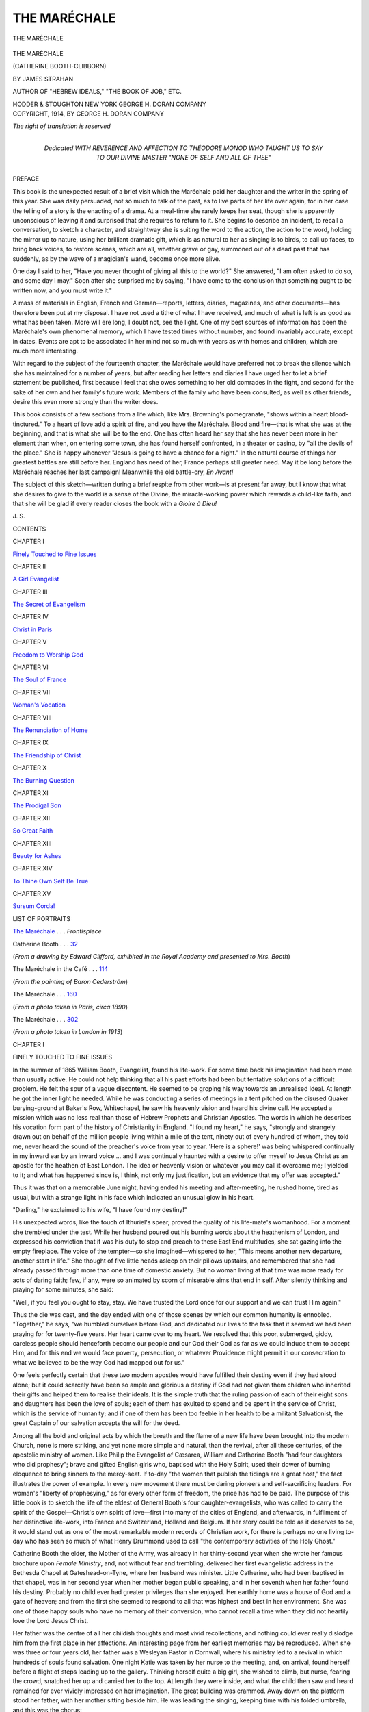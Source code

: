 .. -*- encoding: utf-8 -*-

.. meta::
   :PG.Id: 53446
   :PG.Title: The Maréchale
   :PG.Released: 2016-11-03
   :PG.Rights: Public Domain
   :PG.Producer: Al Haines
   :DC.Creator: James Strahan
   :DC.Title: The Maréchale
              (Catherine Booth-Clibborn)
   :DC.Language: en
   :DC.Created: 1914
   :coverpage: images/img-cover.jpg

=============
THE MARÉCHALE
=============

.. clearpage::

.. pgheader::

.. container:: frontispiece

   .. vspace:: 4

   .. _`THE MARÉCHALE`:

   .. figure:: images/img-front.jpg
      :figclass: white-space-pre-line
      :align: center
      :alt: THE MARÉCHALE

      THE MARÉCHALE

   .. vspace:: 4

.. container:: titlepage center white-space-pre-line

   .. class:: xx-large bold

      THE MARÉCHALE

   .. class:: large

      (CATHERINE BOOTH-CLIBBORN)

   .. vspace:: 2

   .. class:: medium

      BY
      JAMES STRAHAN

   .. class:: small

      AUTHOR OF "HEBREW IDEALS," "THE BOOK OF JOB," ETC.

   .. vspace:: 3

   .. class:: medium

      HODDER & STOUGHTON
      NEW YORK
      GEORGE H. DORAN COMPANY

   .. vspace:: 4

.. container:: verso center white-space-pre-line

   .. class:: small

      COPYRIGHT, 1914, BY
      GEORGE H. DORAN COMPANY

   .. class:: small

      *The right of translation is reserved*

   .. vspace:: 4

.. container:: dedication center white-space-pre-line

   .. class:: medium

      Dedicated
      WITH REVERENCE AND AFFECTION TO
      THÉODORE MONOD
      WHO TAUGHT US TO SAY TO OUR DIVINE MASTER
      "NONE OF SELF AND ALL OF THEE"

   .. vspace:: 4

.. class:: center large bold

   PREFACE

.. vspace:: 2

This book is the unexpected result of a brief
visit which the Maréchale paid her daughter
and the writer in the spring of this year.  She
was daily persuaded, not so much to talk of the
past, as to live parts of her life over again, for
in her case the telling of a story is the enacting
of a drama.  At a meal-time she rarely keeps
her seat, though she is apparently unconscious
of leaving it and surprised that she requires to
return to it.  She begins to describe an incident,
to recall a conversation, to sketch a character,
and straightway she is suiting the word to the
action, the action to the word, holding the
mirror up to nature, using her brilliant dramatic
gift, which is as natural to her as singing
is to birds, to call up faces, to bring back
voices, to restore scenes, which are all, whether
grave or gay, summoned out of a dead past
that has suddenly, as by the wave of a
magician's wand, become once more alive.

One day I said to her, "Have you never
thought of giving all this to the world?"  She
answered, "I am often asked to do so, and
some day I may."  Soon after she surprised
me by saying, "I have come to the conclusion
that something ought to be written now, and
you must write it."

A mass of materials in English, French and
German—reports, letters, diaries, magazines,
and other documents—has therefore been put
at my disposal.  I have not used a tithe of
what I have received, and much of what is
left is as good as what has been taken.  More
will ere long, I doubt not, see the light.  One
of my best sources of information has been the
Maréchale's own phenomenal memory, which I
have tested times without number, and found
invariably accurate, except in dates.  Events
are apt to be associated in her mind not so
much with years as with homes and children,
which are much more interesting.

With regard to the subject of the fourteenth
chapter, the Maréchale would have preferred
not to break the silence which she has maintained
for a number of years, but after reading
her letters and diaries I have urged her to let
a brief statement be published, first because
I feel that she owes something to her old
comrades in the fight, and second for the sake of
her own and her family's future work.  Members
of the family who have been consulted, as
well as other friends, desire this even more
strongly than the writer does.

This book consists of a few sections from a
life which, like Mrs. Browning's pomegranate,
"shows within a heart blood-tinctured." To
a heart of love add a spirit of fire, and you have
the Maréchale.  Blood and fire—that is what
she was at the beginning, and that is what she
will be to the end.  One has often heard her
say that she has never been more in her element
than when, on entering some town, she has
found herself confronted, in a theater or
casino, by "all the devils of the place." She is
happy whenever "Jesus is going to have a
chance for a night."  In the natural course of
things her greatest battles are still before her.
England has need of her, France perhaps still
greater need.  May it be long before the
Maréchale reaches her last campaign!  Meanwhile
the old battle-cry, *En Avant!*

The subject of this sketch—written during a
brief respite from other work—is at present far
away, but I know that what she desires to give
to the world is a sense of the Divine, the
miracle-working power which rewards a child-like
faith, and that she will be glad if every
reader closes the book with a *Gloire à Dieu!*

.. vspace:: 1

\J. \S.

.. vspace:: 4

.. class:: center large bold

   CONTENTS

.. vspace:: 1

.. class:: center

CHAPTER I

.. class:: noindent

`Finely Touched to Fine Issues`_

.. vspace:: 1

.. class:: center

CHAPTER II

.. class:: noindent

`A Girl Evangelist`_


.. vspace:: 1

.. class:: center

CHAPTER III

.. class:: noindent

`The Secret of Evangelism`_


.. vspace:: 1

.. class:: center

CHAPTER IV

.. class:: noindent

`Christ in Paris`_


.. vspace:: 1

.. class:: center

CHAPTER V

.. class:: noindent

`Freedom to Worship God`_


.. vspace:: 1

.. class:: center

CHAPTER VI

.. class:: noindent

`The Soul of France`_


.. vspace:: 1

.. class:: center

CHAPTER VII

.. class:: noindent

`Woman's Vocation`_


.. vspace:: 1

.. class:: center

CHAPTER VIII

.. class:: noindent

`The Renunciation of Home`_


.. vspace:: 1

.. class:: center

CHAPTER IX

.. class:: noindent

`The Friendship of Christ`_


.. vspace:: 1

.. class:: center

CHAPTER X

.. class:: noindent

`The Burning Question`_


.. vspace:: 1

.. class:: center

CHAPTER XI

.. class:: noindent

`The Prodigal Son`_


.. vspace:: 1

.. class:: center

CHAPTER XII

.. class:: noindent

`So Great Faith`_


.. vspace:: 1

.. class:: center

CHAPTER XIII

.. class:: noindent

`Beauty for Ashes`_


.. vspace:: 1

.. class:: center

CHAPTER XIV

.. class:: noindent

`To Thine Own Self Be True`_


.. vspace:: 1

.. class:: center

CHAPTER XV

.. class:: noindent

`Sursum Corda!`_

.. vspace:: 4

.. class:: center large bold

   LIST OF PORTRAITS

.. vspace:: 2

`The Maréchale`_ . . . *Frontispiece*

.. vspace:: 2

.. class:: noindent

Catherine Booth . . . `32`_

.. class:: noindent

(*From a drawing by Edward Clifford, exhibited in the Royal Academy
and presented to Mrs. Booth*)

.. vspace:: 2

.. class:: noindent

The Maréchale in the Café . . . `114`_

.. class:: noindent

(*From the painting of Baron Cederström*)

.. vspace:: 2

.. class:: noindent

The Maréchale . . . `160`_

.. class:: noindent

(*From a photo taken in Paris, circa 1890*)

.. vspace:: 2

.. class:: noindent

The Maréchale . . . `302`_

.. class:: noindent

(*From a photo taken in London in 1913*)

.. vspace:: 4

.. _`FINELY TOUCHED TO FINE ISSUES`:

.. class:: center large bold

   CHAPTER I


.. class:: center medium bold

   FINELY TOUCHED TO FINE ISSUES

.. vspace:: 2

In the summer of 1865 William Booth,
Evangelist, found his life-work.  For some
time back his imagination had been more than
usually active.  He could not help thinking
that all his past efforts had been but tentative
solutions of a difficult problem.  He felt the
spur of a vague discontent.  He seemed to be
groping his way towards an unrealised ideal.
At length he got the inner light he needed.
While he was conducting a series of meetings
in a tent pitched on the disused Quaker
burying-ground at Baker's Row, Whitechapel, he
saw his heavenly vision and heard his divine
call.  He accepted a mission which was no less
real than those of Hebrew Prophets and Christian
Apostles.  The words in which he describes
his vocation form part of the history of
Christianity in England.  "I found my heart," he
says, "strongly and strangely drawn out on
behalf of the million people living within a mile
of the tent, ninety out of every hundred of
whom, they told me, never heard the sound of
the preacher's voice from year to year.  'Here
is a sphere!' was being whispered continually
in my inward ear by an inward voice ... and
I was continually haunted with a desire to
offer myself to Jesus Christ as an apostle for
the heathen of East London.  The idea or
heavenly vision or whatever you may call it
overcame me; I yielded to it; and what has
happened since is, I think, not only my
justification, but an evidence that my offer was accepted."

Thus it was that on a memorable June night,
having ended his meeting and after-meeting,
he rushed home, tired as usual, but with a
strange light in his face which indicated an
unusual glow in his heart.

"Darling," he exclaimed to his wife, "I
have found my destiny!"

His unexpected words, like the touch of
Ithuriel's spear, proved the quality of his
life-mate's womanhood.  For a moment she
trembled under the test.  While her husband
poured out his burning words about the
heathenism of London, and expressed his
conviction that it was his duty to stop and
preach to these East End multitudes, she sat
gazing into the empty fireplace.  The voice of
the tempter—so she imagined—whispered to
her, "This means another new departure,
another start in life."  She thought of five
little heads asleep on their pillows upstairs,
and remembered that she had already passed
through more than one time of domestic
anxiety.  But no woman living at that time
was more ready for acts of daring faith; few,
if any, were so animated by scorn of miserable
aims that end in self.  After silently thinking
and praying for some minutes, she said:

"Well, if you feel you ought to stay, stay.
We have trusted the Lord once for our support
and we can trust Him again."

Thus the die was cast, and the day ended
with one of those scenes by which our common
humanity is ennobled.  "Together," he says,
"we humbled ourselves before God, and dedicated
our lives to the task that it seemed we
had been praying for for twenty-five years.
Her heart came over to my heart.  We resolved
that this poor, submerged, giddy, careless
people should henceforth become our
people and our God their God as far as we
could induce them to accept Him, and for this
end we would face poverty, persecution, or
whatever Providence might permit in our
consecration to what we believed to be the way
God had mapped out for us."

.. vspace:: 2

One feels perfectly certain that these two
modern apostles would have fulfilled their
destiny even if they had stood alone; but it
could scarcely have been so ample and glorious
a destiny if God had not given them children
who inherited their gifts and helped them to
realise their ideals.  It is the simple truth that
the ruling passion of each of their eight sons
and daughters has been the love of souls; each
of them has exulted to spend and be spent in
the service of Christ, which is the service of
humanity; and if one of them has been too
feeble in her health to be a militant Salvationist,
the great Captain of our salvation accepts
the will for the deed.

Among all the bold and original acts by
which the breath and the flame of a new life
have been brought into the modern Church,
none is more striking, and yet none more
simple and natural, than the revival, after all these
centuries, of the apostolic ministry of
women.  Like Philip the Evangelist of Cæsarea,
William and Catherine Booth "had four
daughters who did prophesy"; brave and
gifted English girls who, baptised with the
Holy Spirit, used their dower of burning
eloquence to bring sinners to the mercy-seat.
If to-day "the women that publish the tidings
are a great host," the fact illustrates the power
of example.  In every new movement there
must be daring pioneers and self-sacrificing
leaders.  For woman's "liberty of prophesying,"
as for every other form of freedom, the
price has had to be paid.  The purpose of this
little book is to sketch the life of the eldest of
General Booth's four daughter-evangelists,
who was called to carry the spirit of the
Gospel—Christ's own spirit of love—first into many
of the cities of England, and afterwards, in
fulfilment of her distinctive life-work, into
France and Switzerland, Holland and Belgium.
If her story could be told as it deserves
to be, it would stand out as one of the most
remarkable modern records of Christian work,
for there is perhaps no one living to-day who
has seen so much of what Henry Drummond
used to call "the contemporary activities of the
Holy Ghost."

Catherine Booth the elder, the Mother of the
Army, was already in her thirty-second year
when she wrote her famous brochure upon
*Female Ministry*, and, not without fear and trembling,
delivered her first evangelistic address in
the Bethesda Chapel at Gateshead-on-Tyne,
where her husband was minister.  Little
Catherine, who had been baptised in that chapel,
was in her second year when her mother began
public speaking, and in her seventh when her
father found his destiny.  Probably no child
ever had greater privileges than she enjoyed.
Her earthly home was a house of God and a
gate of heaven; and from the first she seemed
to respond to all that was highest and best in
her environment.  She was one of those happy
souls who have no memory of their conversion,
who cannot recall a time when they did not
heartily love the Lord Jesus Christ.

Her father was the centre of all her childish
thoughts and most vivid recollections, and
nothing could ever really dislodge him from
the first place in her affections.  An interesting
page from her earliest memories may be
reproduced.  When she was three or four years
old, her father was a Wesleyan Pastor in
Cornwall, where his ministry led to a revival
in which hundreds of souls found salvation.
One night Katie was taken by her nurse to the
meeting, and, on arrival, found herself before
a flight of steps leading up to the gallery.
Thinking herself quite a big girl, she wished to
climb, but nurse, fearing the crowd, snatched
her up and carried her to the top.  At length
they were inside, and what the child then saw
and heard remained for ever vividly impressed
on her imagination.  The great building was
crammed.  Away down on the platform stood
her father, with her mother sitting beside him.
He was leading the singing, keeping time with
his folded umbrella, and this was the chorus:

   |  Let the winds blow high, or the winds blow low,
   |  It's a pleasant sail to Canaan, hallelujah!

How well did the eager-hearted little maid
enjoy that voyage, and how proud she was of
her captain!  The winds blew low and the
sun shone upon her in those days.  But it could
not always be fair weather.  Often since that
far-off Cornish time have the winds blown
high, and sometimes the mariner has felt
herself tossed, chartless and rudderless, on dark
tempestuous seas; but ever the winds have
fallen, the sun has shone out again over the
waves; and to how many tens of thousands
has this daughter of music sung, with sweet
variations, her father's song—"It's a pleasant
sail to Canaan, hallelujah!"

The Booth children were left in no mist of
doubt as to their future.  There was an end,
a point, a purpose, in their life.  They grew up
in an atmosphere of decision.  Many children
are made timid, diffident, ineffective by their
training.  They are constantly told how
naughty they are, till they begin to believe
that they are good for nothing.  The Booth
parents acted on a different principle.  They
had faith in their children and for their
children.  When Katie was still a little girl in
socks, her mother would say to her, "Now,
Katie, you are not here in this world for
yourself.  You have been sent for others.  *The
world is waiting for you.*"  What a phrase that
was to send a little girl to bed with!  There she
turned the words over and over in her own
mind.  "Mother says the world is waiting for
me.  Oh, I must be good....  How selfish I was
in taking that orange!"  The lesson was worth
£1000 to a child.  In the development of
Katie's mind and character her mother's
influence was naturally very strong.  The
fellowship between them soon became peculiarly
intimate, and it was the mother's joy to find her
*alter ego* in the daughter who bore her name.

Katie's memories of her early London life
were bound up with the Christian Mission.
Hand in hand with her sister Emma, and often
singing with her "I mean with Jesus Christ
to dwell, will you go?" she walked every
Sunday morning along the great road leading to
Whitechapel.  Ineffaceable impressions were
made on her sensitive mind by the open-air
preaching at Mile End Waste, Bethnal Green
and Hackney; by the apostolic spirit of holy
enthusiasm; by the Friday morning
prayer-meetings, where the officers met alone to
plead with God and wrestle in tears for more
power.  All this became the warp and woof
of her own spiritual life, preparing her for her
high calling.  And, though she could not
remember the day of her new birth, she clearly
recalled several times when she consecrated
herself, body and soul, to God.  In a great
whitewashed building in the East End her
father preached on "The King's daughters are
all glorious within," and she prayed that she
might have the inner purity which would make
her a child of God.  From a meeting of
Christian workers she ran home to her room, shut
herself in, and deliberately gave her heart and
life to Christ.  She could not, perhaps, realise
all that her covenant meant, but one thing she
understood—that she was called to yield herself
completely to do His will and to save souls.

There was plenty of laughter and fun in that
home.  The Booth children were all born with
the dramatic instinct, and the spirit of the
Christian Mission invaded the nursery.  Not
only were the great dramas of the Bible—Joseph
and his brothers, David and Goliath,
Daniel and the lions, and a score of others—enacted
there, but the meeting and the penitent
form, the drunkard and the backslider, the
hopeful and the desperate case were all reproduced
in the plays of the children.  Katie and
Emma brought their babies to the meeting,
and the babies generally insisted on crying,
to the despair of Bramwell or Ballington, who
stopped preaching to give the stern order,
"Take the babies out of the theatre," against
which the mothers indignantly protested,
"Papa would not have stopped, papa would
have gone on preaching anyhow."  But the
dramatic masterpiece was Ballington dealing
with an interesting case—generally a pillow—coaxing,
dragging, banging the poor reluctant
penitent to the mercy-seat and exclaiming,
"Ah! this is a good case, bless him! ... Give
up the drink, brother."  That is a scene which
is still sometimes re-enacted to the delight of
new generations.

Jesus Himself watched the games of the
children who piped and mourned in the
market-place.  Life is none the less strenuous for
its interludes of mirth.  Catherine, who was
dramatic to the finger-tips, was very early
mastered by a sense of the sacredness of duty.
The moral ideal set before her was the highest,
and her conscience was tremulously sensitive.
She was oppressed with the sense of what
ought to be, and inconsolable when she failed
to attain it.  A word of rebuke cut her like a
knife, and she would sometimes weep far into
the night if she thought she had put pleasure
before duty.  It is a great thing to make
religion real to children, and especially to give
them a sense of the obligation to please Christ
in everything.  Mrs. Booth found Katie ready
to go all lengths with her, and even to outrun
her, in her ideas of what was right and what
was wrong for Christians.  It is amusing to
hear that when the mother was going out one
day to buy new frocks for her little girls,
Katie's words to her were not "Do buy us
something pretty!" but "Mind you get
something Christian!" and that when Mrs. Booth
came home with her purchases, and Katie
rushed downstairs to meet her, the child's first
inquiry was, "Are they Christian?"

But the sense of duty may become morbid
if it is not transmuted by love.  Many servants
of God never learn the secret which makes
Christ's yoke easy and His burden light.  They
have to confess to themselves that they cannot
say, "To do Thy will, O Lord, I take delight."  It
would have been strange if any of the Booth
children had not learned the secret.  Catherine
discovered it early, learned it thoroughly, and
it became in after years one of the hidden
sources of her power.  As a child she lived in
union with Christ; she practised and felt the
Real Presence; she understood that Christianity
is a Divine Service transfigured by a Divine
Friendship.  In Victoria Park there was a
shady alley where she was in the habit of
walking, because Some One walked beside her!  In
Clifton, where she lived for a time, she had a
tiny upper room in which she felt that she was
never alone!  That was her childhood's religion,
which she never needed to change.  She found
it to be utterly independent of time and place,
form and ceremony.  In the glare of public
life, in the storm of persecution, in the hour of
temptation and danger, she had always a
cathedral into which she could retire that she
might find peace.  She was spiritually akin
with the Hebrew mystics who lived in the secret
place of the Most High, who had at all times
a pavilion from the strife of tongues.  In her
Neuchâtel prison she wrote some simple words
which sent a thrill through the heart of
Christian Europe:

   |  Best Beloved of my soul,
   |    I am here alone with Thee;
   |  And my prison is a heaven,
   |    Since Thou sharest it with me.





.. vspace:: 4

.. _`A GIRL EVANGELIST`:

.. class:: center large bold

   CHAPTER II


.. class:: center medium bold

   A GIRL EVANGELIST

.. vspace:: 2

When the heart is warm and full the lips
become eloquent.  Jesus expects each of His
followers to testify for Him.  His redeemed
ones should need little persuasion to plead His
cause.  Every genuine conversion creates a
new advocate for His side.  Dumbness is one
of the signs of unreality in religion.  The sin
of silence received due castigation, in public
and in private, from the tongues of fire which
the Spirit gave to William and Catherine
Booth.  Their children therefore learned that
it is every Christian's calling to speak in season
and out of season for Christ, to press His
claims upon the willing and the unwilling alike.
Katie, it appears, began among her little
companions in the Victoria Park.  Her old nurse
still remembers how she would gather little
groups about her and tell them of the Saviour's
love.  When she was in her twelfth year, she
lived for some time with a family in Clifton,
along with whom she attended the Church of
England.  One Sunday evening the Vicar,
who had noticed her earnest gaze fixed on his
face, sent for her that he might have a little
talk with her.  He asked her what she liked
best in the Bible, and she answered "The
Atonement."  He was so struck by her intelligence
that he offered her a children's class,
which soon grew large.  Week by week she
talked to the little ones of sin and the Saviour.
Letting story-books go, she went for their
conversion.  Having to return home on her twelfth
birthday—the last day on which she could
travel with a half-ticket—she told her mother
of her great longing to continue her work
among children.  Her mother readily consented,
and soon there was a weekly gathering
of young folk in a downstairs room of the
Gore Road house.  After a while Katie had the
assistance of her sister Emma, who was her
junior by little more than a year.  Tears were
shed, confessions made, and lives changed in
that room.  And there two of the most brilliant
evangelists of our time first learned to
deal with souls.  They were in every way
kindred spirits.  Long afterwards one finds
Emma writing to Catherine: "We will always
be 'special sisters.'  We were Ma's two first
girls, and were brought up side by side—and
side by side we will labour and love till we
stand with our children in her presence again
before the Throne!"

Katie was thirteen when she first spoke in
public.  No one asked her to do it; she yielded
to an irresistible inward impulse.  Her eldest
brother was conducting an open-air meeting
opposite a low public-house at the corner of Cat
and Mutton Bridge in Hackney.  Katie was
beside him, and whispered, "I will say a few
words."  Her brother was delighted, and she
delivered her message with a directness and
fluency which compelled attention and proved
her a born speaker.  Not very long after, she
spoke in the hearing of the General, who wrote
to his wife, "I don't know whether I told you
how pleased I was with dear Katie speaking
in the streets on Sunday morning.  It was
very nice and effective.  Bless her!"  "From
this time," says Mr. Booth in a document of
great importance, "she continued occasionally
to speak in public meetings, but it was not
until she was between fourteen and fifteen,
when she was with me in Ryde, Isle of Wight,
that I fully realised and settled the question.
During that time my eldest son joined us for
a few days, and, with another friend or two,
held open-air meetings; on one of these
occasions Catherine accompanied them, and her
brother induced her to say a few words, which
it appears fell with extraordinary power upon
the listening crowd of men and others, such as
usually comprise the visitors at these places.
On their return my son described to me the
effects of her address, but, not being fully
emancipated from my old ideas of propriety, I
remonstrated and urged such objections as
I presume any other mother, consecrated but
not fully enlightened, might have urged
against her being thrust into such a public
position at such an early age.  My son, gazing at
me with great solemnity and tenderness, said,
'Mamma, dear, you will have to settle this
question with God, for she is as surely called
and inspired by Him for this particular work
as yourself.'  These words were God's message
to my soul, and helped me to pull myself up
as to the ground of my objection.  I retired
to my room, and, after pouring out my heart
to God, settled the question that henceforth
I would raise no barrier between any of my
children and the carrying out of His will
concerning them, trying to rejoice that they, not
less than myself, should be counted worthy to
suffer shame for His name."

From that time Catherine's path was clearly
marked out.  While she continued her education,
which included a special liking for French,
she gradually undertook more and more public
work.  Her father's delight in her ripening
powers found frequent utterance, and her
companionship with him during the next six
years of work is one of the most beautiful
things in the literature of evangelism.
"William," said Mrs. Booth about this time, "writes
that he is utterly amazed at Katie; he had no
idea that she could speak as she does.  He
says that she is a born leader, and will if she
keeps right see thousands saved....  Praise
His name that she can stand in my stead, and
bear His name to perishing souls."  After
holding meetings in different parts of London,
from Stratford and Poplar to Hammersmith,
Catherine began, just before she was seventeen,
to conduct evangelistic campaigns in many of
the other great cities of England, sometimes
lasting three weeks or a month.  The largest
building in the town densely crowded Sunday
after Sunday, and frequently on week nights
as well; hundreds of people to speak to about
their souls' salvation every week; correspondence
and travel; ceaseless labour and
responsibility—these things absorbed all her
energies of body and mind.  She was but a
frail girl, and suffered for a time from a
curvature of spine, which compelled her to lie on
her back in great weakness and pain.  If she
yet overcame, it is evident that she was
"marvellously helped."

In 1876 Katie was one of the speakers at the
annual Conference in the People's Hall,
Whitechapel.  As she appeared on the platform,
she was described by her lifelong friend,
R. C. Morgan of *The Christian*, as "a fragile,
ladylike girl of seventeen, half woman, half
child, a characteristic product of the Christian
Mission, whose words fell like summer rain
upon the upturned faces of the crowd."  This
was the Conference at which the epoch-making
measure was adopted of appointing women
evangelists to the sole charge of stations.  Miss
Booth was reserved "for general evangelistic
tours."

It is interesting to glance through the
numbers of the old *Christian Mission Magazine* and
light upon brief reports of Catherine's work.
From Hammersmith (1875): "Miss Kate
Booth [age 16] spent a Sabbath with us,
preaching twice with great acceptance.  A large
audience was deeply impressed, and some, we
trust, were truly converted to God."  From
Poplar: "Mr. Bramwell and Miss C. Booth
were with us.  On the Sunday and Monday
evening the hall was crowded, and some thirty
souls at the two services sought salvation....
On Easter Sunday one sister's face was cut
with a stone, and heavy stones fell upon some
on many occasions of late; but we endure as
seeing Him who is invisible."  From
Portsmouth: "Miss Booth, assisted by W. Bramwell
Booth, commenced a series of special services,
which God owned and blessed to the salvation
of many precious souls.  In the morning
Miss Booth preached, and all felt it good to be
there.  Then a love-feast was conducted by
W. B. Booth in the afternoon....  In the
evening Miss Booth preached in the music-hall to
upwards of three thousand people.  The Spirit
applied the Word with power, and seventeen
broke away from the ranks of sin and enlisted
under the banner of Jesus Christ."  Again
from Portsmouth, some months later: "We
had a visit from Miss Booth with her brother
Mr. Bramwell, and again the dear Lord blessed
their labours in this town.  Each service was
fraught with Divine power; many trembled
under the Word, and anxious ones came
forward seeking forgiveness of sins, until the
penitent-rail and vestry were filled with those
who, in bitterness of soul, sought pardon and
peace through Jesus."

From Limehouse (1876): "We had dear
Miss Booth and her brother, and a blessed day.
In the evening she preached with wonderful
power, and ten or twelve came out for God.
May they be kept faithful!"  From Portsmouth:
"Miss Booth's visit was made of the
Lord a great blessing to us all.  Very few who
listened to her in the morning will forget how
she pleaded with us to present our bodies a
living sacrifice.  Oh, may God bless her and
make her a mighty blessing, for Christ's
sake."  From Whitechapel (1877): "An earnest
appeal was made at one of our Sunday evening
services by Miss Booth, from 'Run, speak to
that young man.'  Although in very delicate
health, the Lord blessedly assisted her.  The
word was with power, and eleven souls decided
for Jesus, among whom was the converted
Potman.  This young man was a leader in petty
and mischievous annoyances.  The genuineness
of his conversion was evidenced by his giving
up the public-house work to seek more
honourable employment."  From Middlesbro' (1878):
"Miss Booth visited us for five days, and
many blood-bought souls have been blessed and
saved.  Her first Sunday with us was a day
of power, and it will not be soon forgotten by
those present.  It was a grand sight to see
a large hall filled to the door with anxious
hearers, while hundreds went away; but the
grandest sight of all was to see old and young
flocking to the penitent form."  From
Leicester: "Miss Booth's services may be
summarised in the statement that she had
twenty-two souls the first Sunday evening, and
increasing victory thereafter right on to the end."

At Whitby there was a six weeks' campaign,
organised by Captain Cadman.  On the first
Sunday "the large hall, which holds three
thousand, was well filled, and in the after
service many souls were brought to Jesus."  On
the second Sunday "Miss Booth was listened
to with breathless attention.  In the after
service we drew the net to land, having a
multitude of fishes, and among them we found we
had caught a fox-hunter, a dog-fancier,
drunkards, a Roman Catholic, and many others.  In
the week-night services souls were saved every
night.  The proprietor of the hall had got
some large bills out announcing 'Troupe of
Arctic Skaters in the Congress Hall for a
week,' but he put them off by telling them it
was no use coming, as all the town was being
evangelised."  The concluding services "drew
great crowds from all parts of town and country,
rich and poor, until the hall was so filled
that there was no standing room."  In a
Consecration meeting, "After Miss Booth's
address we formed a large ring in the centre of
the hall, which brought the power down upon
us; hundreds looked on with astonishment and
tears in their eyes, whilst others gave
themselves wholly to God....  Ministers, like
Nicodemus of old, came to see by what power these
miracles were wrought, and, going back to
their congregations, resolved to serve God
better, and to preach the gospel more faithfully
in the future."

From Leeds: "Miss Booth in the Circus.
A glorious month.  Hard-hearted sinners
broken down.  Best of all, our own people
have been getting blessedly near to God.  On
Sunday mornings love feasts from nine to ten....
It would be impossible to give even an outline
of the various and glorious cases of
conversion that have come under our notice
through the month which is past.  For truly
Christ has been bringing to His fold rich and
poor, young and old."  From Cardiff: "The
question, 'Does this work stand?' received a
magnificent reply on Sunday.  The crowds
who filled the Stuart Hall, to hear Miss Booth,
were the largest any one can remember seeing
during all the four years of the Mission's
history there."  From King's Lynn: "Miss
Booth's Mission.  The town has had a royal
visit from the Lord of Lords and King of
Kings.  There has been a great awakening,
and trembling, and turning to the Lord.
Whole families have been saved, and whole
courts have sought salvation.  Our holiness
meeting will never be forgotten....  The work
here rolls on gloriously.  Not only in Lynn but
for miles round the town it is well known that
a marvellous work has been done and is still
going forward."

All these battles and victories were naturally
followed by the General with intense interest,
and as often as it was possible he was at his
daughter's side.  Mrs. Booth joined them when
they were opening a campaign together at
Stockton-on-Tees, and sent her impressions to
a friend.  "Pa and Katie had a blessed
beginning yesterday.  Theatre crowded at night,
and fifteen cases.  I heard Katie for the first
time since we were at Cardiff.  I was
astonished at the advance she had made.  I wish
you had been there, I think you would have
been as pleased as I was.  It was sweet, tender,
forcible, and Divine.  I could only adore and
weep.  She looked like an angel, and the
people were melted, and spellbound like children."  The
General began to call her his "Blücher,"
for she helped to win many a hard-fought
battle which he might otherwise have lost.  When
the rowdies threatened to take the upper hand
at a meeting, he would say, "Put on Katie,
she's our last card; if she fails we'll close the
meeting."

"I remember," wrote her eldest brother, "a
striking instance of this occurring in a certain
northern town on a Sunday night.  A crowd
assembled at the doors of the theatre, composed
of the lowest and roughest of the town, who,
overpowering the doorkeepers, pressed into the
building and took complete possession of one
of the galleries, so that by the time the
remainder of the theatre was occupied this
portion of it represented a scene more like a
crowded tap-room than the gallery of what was
for the moment a place of worship.  Rows of
men sat smoking and spitting, others were
talking and laughing aloud, while many with
hats on were standing in the aisles and
passages, bandying to and fro jokes and criticisms
of the coarsest character.  All this continued
with little intermission during the opening
exercises, and the more timid among us had
practically given up hope about the meeting, when
Miss Booth rose, and standing in front of the
little table just before the footlights,
commenced to sing, with such feeling and unction
as it is impossible to describe with pen and ink,

   |  'The rocks and the mountains will all flee away.
   |  And you will need a hiding-place that day.'

There was instantaneous silence over the whole
house; after singing two or three stanzas, she
stopped and announced her text, 'Let me die
the death of the righteous and let my last end
be like His.'  While she did so nearly every
head in the gallery was uncovered, and within
fifteen minutes both she and every one of the
fifteen hundred people present were completely
absorbed in her subject, and for forty minutes
no one stirred or spoke among that unruly
crowd, until she made her concluding appeal,
and called for volunteers to begin the new life
of righteousness, when a great big navvy-looking
man rose up, and in the midst of the throng
in the gallery exclaimed, 'I'll make one!'  He
was followed by thirty others that night."

.. _`32`:

.. figure:: images/img-032.jpg
   :figclass: white-space-pre-line
   :align: center
   :alt: CATHERINE BOOTH (*From a portrait by Edward Clifford, exhibited at the Royal Academy and presented to Mrs. Booth*)

   CATHERINE BOOTH 
   (*From a portrait by Edward Clifford, exhibited at the Royal Academy 
   and presented to Mrs. Booth*)

Well might the General's hopes regarding
the young soul-winner be high and confident.
"Papa," wrote Mrs. Booth, "says he felt very
proud of her the other day as she walked by
his side at the head of a procession with an
immense crowd at their heels.  He turned to her
and said, 'Ah, my lass, you shall wear a crown
by-and-by.'"

With what desires and prayers the mother
of this *Wunderkind* followed such a career is
indicated by her letters.  "Oh, it seems to me
that if I were in your place—young—no cares
or anxieties—with such a start, such influence,
and such a prospect, I should not be able to
contain myself for joy.  I should indeed aspire
to be 'the bride of the Lamb,' and to follow
Him in conflict for the salvation of poor, lost
and miserable man....  I don't want you to
make any vows (unless, indeed, the Spirit
leads you to do so), but I want you to set your
mind and heart on winning souls, and to leave
everything else with the Lord.  When you
do this you will be happy—oh, so happy!  Your
soul will then find perfect rest.  The Lord
grant it you, my dear child....  I have been
'careful about many things.'  I want you to
care only for the *one* thing....  Look forward,
my child, into eternity—*on*, and ON, and ON.
You are to live *for ever*.  This is only the
infancy of existence—the school-days, the
time.  Then is the grand, great, glorious
eternal harvest."

Whatever gifts were the dower of the young
evangelist, she refused to regard herself as
different in God's sight from the poorest and
meanest of sinners.  If God loved her, He
loved all with an equal love.  That conviction
was the motive-power of all her evangelism.
A limited atonement was to her unthinkable.
How often she has made vast audiences sing
her father's great hymn, "O boundless
salvation, so full and so free!"  When she was
conducting a remarkable campaign in Portsmouth,
she found herself one day among a number of
the ministers of the town, one of whom in his
admiration of her and her work persisted in
calling her one of the elect.  This led to an
animated discussion on election.  Katie listened
for a while, but lost patience at last, and,
rising, delivered herself thus: "I am not one
of the elect, and I don't want to be.  I would
rather be with the poor devils outside than
with you inside."  Having discharged this
bombshell she flew upstairs to her mother.
"Oh!" she cried, "what have I done?"  When
she repeated what she had said, her mother,
whose laugh was always hearty, screamed with
delight.  Election as commonly taught was
rank poison to the Mother of the Army.  The
doctrine that God has out of His mere good
pleasure elected *some* to eternal life made her
wild with indignation.  When her son Bramwell
was staying for a time in Scotland, she
wrote him: "It seems a peculiarity of the
awful doctrine of Calvinism that it makes those
who hold it far more interested in and anxious
about its propagation than about the diminution
of sin and the salvation of souls....  It
may be God will bless your sling and stone to
deliver His servant out of the paw of this bear
of hell—Calvinism."

.. vspace:: 2

One naturally asks what became of Catherine's
education all this time.  On this subject
also Mrs. Booth held strong views.  When her
daughter was sixteen she wrote to her: "You
must not think that we do not rightly value
education, or that we are indifferent on the
subject.  We have denied ourselves the
common necessaries of life to give you the best in
our power, and I think this has proved that
we put a right value on it.  But we put God
and righteousness *first* and education second,
and if I had life to begin over again I should
be still more particular....  I would like you to
learn to put your thoughts together forcibly
and well, to think logically and clearly, to
speak powerfully, *i.e.* with good but simple
language, and to write legibly and well, which
will have more to do with your usefulness than
half the useful knowledge you would have to
spend your time over at College."  When the
principal of a Ladies' College, who had
attended Mrs. Booth's meetings and been blessed,
offered to receive Catherine and educate her
gratuitously, Mrs. Booth, after visiting the
College and breathing the atmosphere of the
place, declined the tempting offer with thanks.
Some will, of course, be disposed to question
the wisdom of the mother's decision.  It should
not be impossible to combine the noblest
learning with the most fervent faith.  Yet every
discipline must be judged by its fruits.  How
many Catherine Booths have hitherto been
produced by Newnham and Girton?

.. vspace:: 2

Long after Catherine the second had left
her home-land, she continued to receive letters
from her English converts, and when, after
many years, she resumed her evangelistic work
in England, people whom she had never seen
and never heard of before would come and tell
her that they had been saved through her mission
at this or that place.  All these testimonies
were like bells ringing in her soul.  One out of
many may be resounded.  Writing to Paris in
1896, Henry Howard, now the Chief of Staff
in the Army, said: "I have certainly never
forgotten your Ilkeston campaign of sixteen
years ago, when God made your soul a
messenger to my soul.  You led me towards an
open door which I am pleased to remember I
went in at, and during these many years your
own share in my life's transformation has
often been the subject of grateful praise."





.. vspace:: 4

.. _`THE SECRET OF EVANGELISM`:

.. class:: center large bold

   CHAPTER III


.. class:: center medium bold

   THE SECRET OF EVANGELISM

.. vspace:: 2

After many victories at home, William and
Catherine Booth began to look abroad.  They
realised that "the field is the world," and they
longed to commence operations on the Continent.
In the summer of 1881, with high hopes
and some natural fears, they dedicated their
eldest daughter to France.  In giving her they
gave their best.  Delicate girl though she was,
she had become one of the greatest spiritual
forces in England.  She swayed vast
multitudes by something higher than mere
eloquence.  Wherever she went revivals broke
out and hundreds were converted.  There was
a pathos and a power in her appeals which
made them irresistible.

At the time of her departure she received
many letters from friends whom she had
spiritually helped, and who realised how much they
would miss her in England.  Nowhere had
she done more good, nowhere could her
absence create a greater blank, than in her own
home.  Her sister Eva wrote: "I cannot bear
the thought that you are gone.  You have
always understood me.  I hope one day to be
of some use to you, in return for all you have
done for me."  And her brother Herbert wrote
her: "You cannot know how much I felt your
leaving.  The blow came so suddenly.  You
were gone.  Only God and myself know how
much I had lost in you.  I can truthfully say
that you have been *everything* to me, and if it
had not been for you I should never have been
where and what I am spiritually at present.
God bless you a thousand thousand times.
Oh! how I long to be of some little service to you
after all you have been to me....  Thousands
upon thousands of true, loving hearts are
bearing you up at the Eternal throne, mine among
them.  You have a chance that men of the
past would have given their blood for, and
that the very angels in Heaven covet."

There was no *Entente Cordiale* in those
days, and at the thought of parting with Katie,
and letting her go to live in the slums of Paris,
Mrs. Booth confessed that she "felt unutterable
things."  In a letter to a friend she wrote:
"The papers I read on the state of Society in
Paris make me shudder, and I see all the
dangers to which our darling will be exposed!"  But
if her fears were great, her faith was
greater.  Asked by Lady Cairns how she dared
to send a girl so young and unprotected into
such surroundings, she answered, "Her
innocence is her strength, and Katie knows the
Lord."  And if Katie herself was asked to
define Christianity, she answered, "Christianity
is heroism!"  For a girl of this spirit, was
there, after all, anything so formidable in the
French people?  Was there not rather a
pre-established harmony between her and the
pleasant land of France, as her remarkable
predilection for the French language already
seemed to indicate?  Is any nation in the
world so chivalrous as the French? any nation
so sensitive to the charm of manner, the
magnetic power of personality? any nation—in
spite of all its hatred of clericalism—gifted
with so infallible a sense of the beauty of true
holiness?  *Courage, camarade!*

What were the ideas with which Catherine
began her work in Paris?  What was her plan
of campaign?  How did she hope to conquer?
On these points let us listen to herself.  "I
saw," she says, "that the bridge to France
was—making the French people believe in me.
That is what the Protestants do not
understand.  They preach the Bible, they write
books, they offer tracts.  But that does not
do the work.  'Curse your bibles, your books,
your tracts!' cry the French.  I have seen
thousands of testaments given away to very
little purpose.  I have seen them torn up to
light cigars.  And the conviction that took
shape in my mind was that, unless I could
inspire faith in me, there was no hope.  Only if
Jesus is lifted up in flesh and blood, will He
to-day draw all men to Him.  If I cannot *give
Him*, I shall fail.  France has not waited till
now for religion, for preaching, for eloquence.
Something more is needed.  'I that speak unto
thee am He'—there is a sense in which the
world is waiting for that to-day.  You may
say that this leads to fanaticism, to all sorts
of error; and yet I always come back to it.
Christ's primary idea, His means of saving the
world, is, after all, personality.  The face, the
character, the life of Jesus is to be seen in
men and women.  This is the bridge to the
seething masses who believe in nothing, who
hate religion, who cry 'Down with Jesus
Christ!'  What sympathy I felt with them as
I listened to their angry cries against
something which they had never really seen or
known.  They shout 'Jesuits,' but they have
never seen Jesus.  Could they but see Him,
they would still 'receive Him gladly.'  It is the
priests' religion that has made them bitter.
'Money to be baptised!  Money to be married!
Money to be buried!' was what I heard them
mutter.  Ah! they are quick to recognise the
comedian in religion, and equally quick to
recognise the real thing.  France is more sensitive
to disinterested love than any nation I have
ever known.  France will never accept a
religion without sacrifice.

"These were the convictions with which I
began the work in Paris, and, if I had to begin
it over again to-day, I would go on the same
lines.  When I knew what I had to do, my
mind was at rest.  I said, 'We will lay
ourselves out for them; they shall know where
we live, they can watch us day and night,
they shall see what we do and judge us.'  And
the wonderful thing in those first years of our
work in France and Switzerland was *the flame*.
We lighted it all along the line.  Wherever we
went we brought the fire with us, we fanned
it, we communicated it.  We could not help
doing so, because it was in us, and that was
what made us sufferers.  The fire had to be
burning in us day and night.  That is our
symbol—the fire, the fire!

   |  Seigneur, ce que mon coeur réclame,
   |      C'est le Feu ...
   |  Le seul secret de la Victoire,
   |      C'est le Feu.

We all know what the fire is.  It warms and it
burns; it scorches the Pharisees and makes the
cowards fly.  But the poor, tempted, unhappy
world knows by whom it is kindled, and says:
'I know Thee who Thou art—the Holy One
of God!'

"That was what filled the halls at Havre
and Rouen, Nîmes and Bordeaux, Brussels
and Liège.  We personified Some One, and
that was the attraction.  I have not the
insufferable conceit to suppose that it was
anything in *me* that drew them.  What am I?
Dust and ashes.  But if you have the fire, it
draws, it melts; it consumes all selfishness; it
makes you love as He loves; it gives you a
heart of steel to yourself, and the tenderest of
hearts to others; it gives you eyes to see what
no one else sees, to hear what others have
never given themselves the trouble to listen
to.  And men rush to you because you are
what you are; you are as He was in the world;
you have His sympathy, His Divine love, His
Divine patience.  Therefore He gives you the
victory over the world; and what is money,
what are houses, lands, anything, compared
with that?

"This was the one attraction.  When I went
to France I said to Christ: 'I in You and
You in me!' and many a time in confronting
a laughing, scoffing crowd, single-handed, I
have said, 'You and I are enough for them.
I won't fail You, and You won't fail
me.'  That is something of which we have only
touched the fringe.  That is a truth almost
hermetically sealed.  It would be sacrilege, it
would be desecration, it would be wrong,
unfair, unjust if Divine power were given on any
other terms than absolute self-abandonment.
When I went to France I said to Jesus, 'I
will suffer anything if You will give me the
keys.'  And if I am asked what was the secret
of our power in France, I answer: First,
love; second, love; third, love.  And if you
ask how to get it, I answer: First, by sacrifice;
second, by sacrifice; third, by sacrifice.
Christ loved us passionately, and loves to be
loved passionately.  He gives Himself to those
who love Him passionately.  And the world
has yet to see what can be done on these
lines."





.. vspace:: 4

.. _`CHRIST IN PARIS`:

.. class:: center large bold

   CHAPTER IV


.. class:: center medium bold

   CHRIST IN PARIS

.. vspace:: 2

In the early spring of 1881 Captain
Catherine Booth and her intrepid lieutenants,
Florence Soper, Adelaide Cox and Elizabeth
Clark, who enjoyed the privilege of her
example and training, began life in Paris.  Later
on they were joined by Ruth Patrick, Lucy
Johns and others.  Soon after they were joined
by the General's youngest son, Herbert Booth,
who is proud of having received his first black
eye in assisting his sister during those early
fights, and Arthur Sydney Clibborn, who lived
a life of unparalleled devotion and heroism,
and later became the Maréchale's husband.
Years before Canon Barnett and his band of
Oxford men were attracted to Whitechapel,
these fresh young English girls settled in a
similar quarter of the French capital.  What
quixotic impulses carried them thither?  They
had no social or political ideals to realise.  They
had not been persuaded that altruism is better
than egoism, that the enthusiasm of humanity
is nobler than the pursuit of pleasure or the
love of culture.  They were not weary of the
conventions of society and seeking a new
sensation in slumming.  They were not playing
at soldiers.  But they, too, had their dreams
and visions.  They loved Christ, and they
wished to see Christ victorious in Paris.
Coming into a wilderness of poverty, squalor and
vice, they dared to believe that they could make
the desert to rejoice and blossom as the rose.
They had the faith which laughs at impossibilities.

The first letter Catherine received from her
father after she set foot in France breathed
tender affection and ardent hope.  "Oh, my
heart does yearn over you!  How could you
fear for a single moment that you would be
any less near and dear to me on account of
your brave going forth to a land of strangers
to help me in the great purpose and struggle
of my life?  My darling, you are nearer and
dearer than ever....  France is hanging on
you to an extent fearful to contemplate, and
you must regard your health, seeing that we
cannot go on without you.  We shall
anxiously await information as to when you make
a start.  Everybody who has heard you and
knows you feels the fullest confidence in the
result.  Nevertheless I shall be glad for you
to get to work, seeing that I know you won't
be easy in your mind until you have seen a
few French sinners smashed up at the penitent
form."

With her own hand Catherine raised the
flag at Rue d'Angoulême 66, in Belleville.
Here was a hall for six hundred, situated in a
court approached by a narrow street.  The bulk
of the audience that gathered there night after
night were of the artisan class.  Some were
young men of a lower type, and from these
came what disturbance there was.  The French
sense of humour is keen, and there were many
lively sallies at the expense of the speakers and
singers on the platform.  Every false accent,
every wrong idiom, every unexpected utterance
or gesture was received with an outburst
of laughter.  But the mirth was superficial,
and the expression on the faces of the tired
men, harassed women, and pale children was
one of settled melancholy.  Catherine
instinctively felt that what they needed was a gospel
of joy; certainly not the preaching of hell, for
did they not live in hell?  These toiling sisters
and brothers were the multitudes on whom
Jesus had compassion.

Meetings were held night after night, and
for six months the Capitaine was never absent
except on Saturdays.  Those were days of
fight, and she fought, to use her own phrase,
like a tiger.  She had to fight first her own
heart.  She knew her capacity, and God had
done great things through her in England.
The change from an audience of five thousand
spellbound hearers in the circus of Leeds to a
handful of gibing *ouvriers* in the Belleville
quarter of Paris was indeed a clashing
antithesis.  A fortnight passed without a single
penitent, and Catherine was all the time so ill
that it was doubtful if she would be able to
remain in the field.  That fortnight was
probably one of the supreme trials of her faith.
The work appeared so hopeless!  There was
nothing to see.  But for the Capitaine faith
meant *going on*.  It meant saying to her heart,
"You may suffer, you may bleed, you may
break, but you shall go on."  She went on,
believing, praying, fighting, and at last the tide
of battle turned.

The beginning of what proved a memorable
meeting was more than usually unpromising.
One of the tormentors, a terrible woman,
known as "the devil's wife," excelled herself
that night.  She was of immense size, and used
to stand in the hall with arms akimbo and
sleeves rolled up above the elbows, and with
one wink of her eye would set everybody
screaming and yelling.  On this occasion there
was not a thing that she did not turn to
ridicule.  The fun grew fast and furious, and
some of the audience got up and began to
dance.  The meeting seemed to be lost; but by
a master-stroke the leader turned defeat into
victory.  Through the din she cried, "Mes
amis!  I will give you twenty minutes to dance,
if you will then give me twenty minutes to
speak.  Are you agreed?"  A tall, dark, handsome
*ouvrier*, in a blue blouse, who had been a
ringleader in the disturbances, jumped up and
said, "Citizens, it is only fair play;" and they
all agreed.  So they had their dance, and at
the end of the appointed time the *ouvrier*,
standing with watch in hand, cried, "Time up,
citizens; it is the Capitaine's turn!"  The
bargain was kept.  Everybody sat down, and an
extraordinary silence filled the place.  Not for
twenty, but for an hour and twenty minutes
the leader had the meeting in the hollow of her
hand.  When the audience filed out, the tall
*ouvrier* remained behind, and Catherine went
down to where he was sitting in the back of the
hall.  With his chiselled face and firm-set
mouth, he looked like a man who could have
seen one burned alive without moving a muscle.

"Thank you," said the Capitaine, "you have
helped me to-night.  Have you understood
what I have been saying?"

"I believe that you believe what you say."

"Oh! of course I believe."

"Well, I was not sure before."  With a sigh
he added, "Have you time to listen?"

"Yes, certainly."

It was midnight and they were alone.  As
he began in softest tones to tell the story of
his inner life, she felt the delicacy of the soul
that is hidden under the roughest exterior.  He
said, "I had the happiest home in all Paris.  I
married the woman I loved, and after twelve
months a little boy came to our home.  Three
weeks after, my wife lost her reason, and now
she is in an asylum.  But there was still my
little boy.  He was a beautiful child.  We ate
together, slept together, walked and talked
together.  He was all the world to me.  He
was the first to greet me in the morning, and
the first to welcome me in the evening when I
came home from work.  This went on till the
sixth year struck, and then...."  His lips
twitched, and he turned his face away.  His
hearer softly said, "He died."  He gave a
scarcely perceptible nod, and smothered a
groan.  "And then," he continued, "I went to
the devil.  Before the open grave in the Père
Lachaise cemetery, with hundreds of my comrades
about me, I lifted my hand to heaven and
cried, 'If there be a God, let Him strike me
dead!'"

"But He did not strike you dead?"

"No."

"He is very gentle and patient with us all.
And now you have come here to-night.  Does
it not seem to you a strange thing that you
out of all the millions of France, and I out of
all the millions of England should be all alone
together here at midnight?  How do you
account for it?  Isn't it because God thought of
you, and loves you? ... Do you ever pray?"

"I pray?  Oh, never!  Perhaps I prayed as
a child, but never now."

"But I pray," said the Capitaine, and,
kneeling down, she prayed a double prayer, for
herself as well as for him.  She wanted this
man's salvation for her own sake and the
work's sake.  For weeks she had been fighting
and praying for a break, and she felt as if on
the issue of this wrestling for a single soul
depended the whole future of the work in
France.  While she prayed for his salvation
from sin she was silently praying for her own
deliverance from doubt and fear and
discouragement.  And both prayers were heard.
When she opened her eyes, she saw his face
bathed in tears.  She knew that his heart was
melted, and she spoke to him of the love of God.

"But I have hated Him.  I have hated
religion; I have come here to mock you; I have
called you Jesuits."

"Yet God loves you."

"But why did He allow my wife to lose her
reason?  Why did He take my child if He
is love?"

"I cannot answer these questions.  You will
know why one day.  But I know He loves you."

"Is it possible that He can forgive a poor
sinner like me?"

"It is certain."

Émile was won.  Some nights afterward he
gave his testimony, and for seven years he
always stood by the Maréchale.  He was her
best helper.  When he used to get up to speak,
there was immediate attention.  "Citizens,"
he would say, "you all know me.  You have
heard me many times.  This God whom I
once hated I now love, and I want to speak to
you about Him."

After this, conversions became frequent.
The mercy-seat was rarely empty.  One of the
first French songs of Catherine's composition
contained the most curious idioms:

   |  Quand je suis souffrant,
   |  Entendez mon cri, etc.
   |                —Donnez moi Jesus.

But she sang it with such feeling that it was
the means of the conversion of a clever young
governess, who became one of her most
devoted officers.

Then another striking conquest was made.
One night a rough fellow, partly drunk,
approached the Capitaine and said a vile word to
her in the hearing of "the devil's wife," who
dealt him a blow that sent him reeling across
the hall crying, "You dare not touch her, she
is too pure for us!" (*Elle est trop pure pour
nous!*)  Catherine rushed between them and
stopped the fight.  Thus "la femme du diable"
was won, and from that time she got two or
three others to join her in forming Catherine's
bodyguard, who nightly escorted her and
her comrades through the Rue d'Allemagne,
which was a haunt of criminals, and saw her
safe at the door of her flat in the Avenue Parmentier.

When Baron Cederström was seeking local
colour for his painting "The Maréchale in the
Café,"[1] he drove down with his wife to a
meeting in the Rue d'Angoulême.  As they
approached the hall, the Baroness caught sight of
some of the faces and took fright.

.. vspace:: 2

.. class:: noindent small

[1] This painting is now in the picture gallery of Stockholm.
The artist, as is well known, afterwards married
Madame Patti.

.. vspace:: 2

"Go back, go back!" she shouted to the
coachman.

The Baron tried in vain to reassure her.

"Give me my salts!" she cried, feeling as if
she would faint.  "I never saw such faces in
my life.  They are all murderers and
brigands."  To Catherine, who came out to
welcome her, she exclaimed, "I am sure the good
God won't send *you* to Purgatory, for you
have it here!"

"You have nothing to fear," was the answer;
"I am here every night."  But as the
Baroness was led up to the front seats, she still
cast scared looks at the people she passed.

Some of the politically dangerous classes did
give trouble for a time.  Knives were
displayed and some blood was shed.  An excited
sergeant of police declared one night that half
the cut-throats of Paris were in that hall, and
by order of the authorities it was closed.  Soon,
however, the meetings were again in full swing,
and when Catherine's eldest brother Bramwell,
her comrade in many an English campaign,
paid her a flying visit three months after she
left home, he was delighted with all that he
saw.  "The meetings," he wrote, "are held
every night.  The congregations vary from
150 to 400....  On Sunday, at three, I attended
the testimony meeting, which is only for
converts and friends.  About seventy were
present.  Miss Booth took the centre, and gathered
round her a little company.  I cannot describe
that meeting.  When I heard those French
converts singing that first hymn, 'Nearer to
heaven, nearer to heaven,' I wept for joy, and
during the season of prayer which followed my
heart overflowed.  Here, using another tongue,
among a strange people, almost alone, this
little band have trusted the Lord and
triumphed....  Then testimonies were invited....
I wept and rejoiced, and wept again.  I
glorified God.  Had I not heard these
seventeen people speak in their own language of
God's saving power in Paris during those few
weeks!  I require all who read this to rejoice.
I believe they will.  Remember how great a
task it is to awaken the conscience before
Christ can be offered; to convince of sin as
well as of righteousness; to call to repentence
as well as faith....  On the following night 300
were present....  Miss Booth stepped off the
platform as she concluded her address, and
came down, as so many of us have seen her
come down at home, into the midst of the
people.  Her closing appeal seemed to go through
them.  Many were deeply moved.  Some of
those sitting at the back, who had evidently
come largely for fun, quailed before one's very
eyes, and seemed subdued and softened.  God
was working."

Later in the year the new headquarters on
the Quai de Valmy were opened.  Here there
was a hall for 1200.  No other form of religion
could draw such an assembly of the lowest class
of Parisians as nightly met in it.  The men
came in their blouses, kept their caps on their
heads, and—except that they abstained from
smoking, in obedience to a notice at the
door—behaved with the freedom and ease of a
music-hall audience.  But the earnest way in which
most of those present joined in the hymns
proved that they were not mere spectators, and
it was astonishing that many rough, unkempt,
and even brutal-looking men soon learned to
sing heartily without using the book.

There were a hundred converts in the first
year and another five hundred in the second.
Paris herself began to testify that a good work
had been begun in her midst.  On the way to
and from the hall in the Rue d'Angoulême
Catherine, who by this time had begun to be
endearingly known as the Maréchale, the highest
military title in France, used often to meet
a priest, to whom she always said "Bon jour,
mon père."  One day he paused and said,
"Madame la Maréchale, I want to tell you that
since you began your work in this quarter the
moral atmosphere of the whole place has
changed.  I meet the fruits everywhere, and I
can tell better than you what you are doing."  She
felt that God sent her that word of encouragement.

One of her letters of this time indicates
what kind of impression her work was making.
"There is a man," she wrote, "who has
attended our meetings most regularly.  He
listens with breathless attention, and sometimes
the tears flow down his cheeks.  He was visited,
and sent me 70 francs for our work, with a
message that he desired to see me.  I saw him,
and he gave me 80 more, with the words
'*Sauvez la jeunesse*'!  ('Save the young!')  I
found him very dark and hopeless about
himself....  The next week he again called me
aside in the hall, put 50 francs into my hand,
saying he hoped soon we should have a hall in
every quarter of Paris.  'Save the young
people!' he again said.  I said 'Yes, but I want to
see you saved.'  'That will come,' he said, and
left the hall.  Last Sunday afternoon, I
noticed him weeping in a corner of the hall, as
our young people were witnessing for Jesus,
and, after the services, he asked if he might
speak to me for two minutes; this time he
handed me 60 francs, telling me to go on
praying for him.  He has lived a bad life and is
troubled with the thought of the past."

It began to be commonly believed that the
Maréchale could work certain kinds of
miracles.  A woman who had attended the
meetings, and been blessed in her soul, became
convinced that the English lady had power to cast
out devils, and one day she brought a neighbour
to the physician of souls, introducing her
with the remark, "She has not only one but
seven devils."  The new-comer had a frightful
face.  She was so drunken, immoral and violent
that nobody could live with her.  Yet she, too,
had a soul.  The Maréchale made her get down
on her knees, put both her hands on her head,
and prayed that the devils might all be cast
out.  "She's now another woman," was the
testimony soon after borne by all her neighbours.

One of the surest indications of the success
of the work in Paris is found in the fact that,
before the end of the first year there was a
general demand for a newspaper corresponding
in some degree to the English *War Cry*.
That was a memorable day on which the Maréchale
and her officers sat in their Avenue
Parmentier flat, like a coterie of Fleet Street
journalists, gravely discussing their new
venture.  It was indicative of the holy simplicity
of the editor-in-chief that she thought at first
of changing *The War Cry* into *Amour*.  She
did not realise the sensation which the cry
"Amour, un sou!" would have created in the
Boulevards.  Her proposal was overruled, but
her second suggestion, to call the paper *En
Avant*, was received with acclamation.  This
was a real inspiration.  The paper duly
appeared in the beginning of 1882, and has gone
on successfully ever since.  The shouting of
its name in the streets set all the world and his
wife a-thinking and a-talking.  What if the
Man of Nazareth is after all far ahead of our
modern philosophers and statesmen, and if this
handful of English girls is come to lead us all
*forward* to true liberty, equality and fraternity?

The reports of the work in France were
received with feelings of gratitude at home.
To "My dear Kittens"—a family pet-name—her
brother Bramwell wrote: "We are more
than satisfied with your progress.  The General
says that so far as he can judge your rate
of advance in making people is greater than
his own was at the beginning.  I am sure you
ought to feel only the liveliest confidence and
greatest encouragement all the time."  And to
"My darling Blücher" the General himself
wrote, "I appreciate and admire and daily
thank God for your courage and love and
endurance.  God will and must bless you.  We
pray for you.  I feel I live over again in you.
We all send you our heartiest greetings and
our most tender affection.  Look up.  Don't
forget *my* sympathy.  Don't trouble to answer
my scrawls.  I never like to see your
handwriting because I know it means your
poor back.  Remember me to all your comrades."

"I feel I live over again in you."  The
thought was evidently habitual in the
General's mind.  "He bids me tell you," wrote
Emma, "that you are his second self."  The
resemblance was physical as well as spiritual.
With her tall figure, her chiselled face, her
aquiline nose, her penetrating blue eyes,
Catherine became, as time went on, more and more
strikingly like her father.  One of her sons,
who saw her stooping over the General the day
before he died, said that the two pallid faces
were like facsimiles in marble.





.. vspace:: 4

.. _`FREEDOM TO WORSHIP GOD`:

.. class:: center large bold

   CHAPTER V


.. class:: center medium bold

   FREEDOM TO WORSHIP GOD

.. vspace:: 2

In the autumn of 1883 the Maréchale suddenly
leapt into fame as a latter-day Portia,
brilliantly and successfully pleading in a Swiss
law-court, before the eyes of Europe, the
sacred cause of civil and religious liberty.  The
land of Tell, the oldest of modern republics,
has always been regarded as a shrine of
freedom.  It has shown itself hospitable to all
kinds of ideas, even the newest, the strangest,
the most anti-Christian, the most anti-social.
There is a natural affinity between free
England and free Switzerland.

   |  "Two Voices are there; one is of the sea,
   |  One of the mountains; each a mighty Voice:
   |  In both from age to age thou didst rejoice;
   |  They were thy chosen music, Liberty."
   |

In the "Treaty of Friendship" between
Great Britain and Switzerland, drawn up in
1855, it was agreed that "the subjects and
citizens of either of the two contracting parties
shall, provided they conform to the laws of the
country, be at liberty, with their families, to
enter, establish themselves, reside and remain
in any part of the territories of the other."  Yet
the presence of a few English evangelists
in Switzerland evoked a storm of persecution
in which the first principles of religious liberty
were as much violated as ever they had been
in the days of the Huguenots.

When the Maréchale and some comrades
accepted an urgent invitation to Switzerland,
she little thought that she would be the
heroine of an historical trial.  She went to
preach the gospel.  She observed the laws of
the land, and respected the religious
susceptibilities of its people.  When she entered
Geneva, she published only one poster, and that
after it had been duly *visé*; she allowed no
processions, banners or brass bands in the
streets.  Her only crime was that she sought
to gain the ears of those who never entered a
place of worship, and that she marvellously
succeeded.

If good order was not always maintained
at her meetings, it was not her fault, but that
of the authorities who refused to do their duty.
History repeats itself.  As in ancient Thessalonica
during the visit of St. Paul, so in modern
Geneva, some citizens, "moved with jealousy,
took unto themselves certain vile fellows
of the rabble, and gathering a crowd set the
city on an uproar."  The ringleaders of the
disturbance were paid by noted traffickers in
vice, who were themselves often seen in the
meetings inciting the audience to riot.  One
of the first converts, a student, confessed that
he had got twenty francs a night, and as much
whisky as he could drink, to make a row.

The Department of Justice and Police
chanced at that time to have as its president
a Councillor of State, M. Heridier, who
thought it right not to punish the offenders
but to banish their victims.  In a sitting of the
Grand Council he said, "We have been
petitioned to call out a company of gendarmerie
to protect these foreigners, and to prevent
brawls and rows.  I will not consent to take
such a step.  There are already eight police
agents in these places every evening who have
a very hard time of it....  These agents might
be doing more useful work elsewhere, and I
am just about to withdraw them."  That meant
handing over the strangers to the tender
mercies of the mob.  It was a gross breach of
the laws of hospitality and chivalry as well as
of the constitution of a free country.  The
city of Calvin did not know the day of its visitation.

The Maréchale and her comrades began their
meetings in the Casino on December 22, 1882.
The hall was crowded, and soon there was
raging a great battle between the powers of light
and darkness.  A disturbance had evidently
been organised.  A band of students in
coloured caps, who had come early and taken
possession of the front of the galleries and
other prominent positions, were on their worst
behaviour.  The first hymn was interrupted by
cries and ribald songs, and the prayer which
followed was almost drowned.  But the Maréchale
was never more calm and confident than
when facing such music.  At every slight lull
in the storm, she uttered, in clear, penetrating
tones, some pointed words which pierced many
a heart.  Within an hour she not only had
subdued her audience but was inviting those who
desired salvation to come forward to the
penitent form.  Scoffers of half an hour ago left
their places, trembling under the sense of guilt,
and as they knelt down the Maréchale sang, in
soft notes, the hymn:

   |  Reviens, reviens, pauvre pécheur,
   |    Ton Père encore t'attend;
   |  Veux-tu languir loin du bonheur,
   |    Et pécher plus longtemps?

   |  O! reviens à ton Sauveur,
   |    Reviens ce soir,
   |  Il veut te recevoir,
   |    Reviens à ton Sauveur!

A strange influence stole over the meeting,
hushing the crowd into profound silence, and
the Spirit did His work in many hearts.

The Maréchale conducted a similar service
the following night, and on Christmas Eve she
faced an audience of 3000 in the Salle de la
Reformation.  Its composition was entirely to
her mind, for she was never so inspired with
divine pity and power as when she was
confronting the worst elements of a town.  The
theatres, the cabarets, the dancing saloons,
the drinking dens, and the rendezvous of
prostitution had poured their contents into the hall.
Socialists who had found refuge in Geneva—men
of many nationalities—came *en masse*.  A
large part of the audience were so entirely
strangers to the idea of worship or of a Divine
Being, that the sound of prayer called forth
loud derisive laughter, with questions and cries
of surprise and scorn.

But the soldiers of Christ, clad in armour of
light, were more than a match for the powers
of darkness.  Many a winged word found its
mark, and the after-meeting in the smaller
hall, into which three hundred were crowded,
was pervaded by a death-like stillness, in which
many sought and found salvation.  Some of
the ringleaders of the disturbance had pushed
their way into this room; but they remained
perfectly quiet, evidently subdued and
over-awed, with an expression on their faces of
intense interest, which showed that they felt
they were in presence of a reality in religion
which they had not before encountered.  The
Maréchale sang her own hymn "Je viens à Toi,
dans ma misère," and many joined in the
chorus:

   |  Ote tous mes péchés!
   |  Agneau de Dieu, je viens a Toi,
   |  Ote tous mes péchés.

One of those who were melted by the words
wrote: "I was like the demoniac of Gadara.
I may say I was possessed; I was chained for
fifteen years to a frightful life....  It was
then that you came.  I was at first astonished;
then remorse seized me.  Then followed a
frightful torment in my soul—a real hell.  I
resolved to put an end to it one way or another.
Yet I thought I would go and hear you once
more.  I had been in darkness and anguish
since the day of the first meeting.  No word
had I been able to recall of that day's teaching,
except the words of the sacred song 'Ote tous
mes péchés' (Take all my sins away).  These
sounded in my heart and brain through the
day and the sleepless night—these and these
only.  Bowed down with grief and despair,
again I came to the Reformation Hall, and
to the after-meeting.  The first sounds which
fell on my ear were again those very words,
'Ote tous mes péchés,' and then you spoke
on the words, 'Though your sins be as scarlet,
they shall be white as snow'; you seemed to
speak to me alone, to regard me alone—and
I felt it was God who had sent me there to
hear those words."

Hundreds of such letters were written.
Evidence came from all sides of blessing received
in many homes, of wild sons reclaimed, of
drunkards and vicious men transformed by
the power of God, of light and joy brought
into families over which a cloud had hung.
Not only anarchists and prodigals, but students
of theology and the children of pastors had
their lives transformed.  In a meeting for
women only, at which 3000 were present, the
daughter of Pastor Napoleon Roussel began
the new life.  Her brother had been one of the
converts in the first meeting in the Reformation
Hall.  Mlle. Roussel was to be the Maréchale's
secretary for five years, and accompany
her in a great American tour.  A divinity
student who attended a "night with Jesus" on
New Year's Eve, wrote: "I passed a long
night of watch, which I shall never forget.
Since then I am ever happy, and can say
'Glory to God' every hour of the day."

But as the tide of Divine blessing rose, the
tide of human hatred also rose, and in the
beginning of February the "exercises" of the
Army were by Cantonal decree forbidden.  A
week later, the Maréchale, with a young
companion, Miss Maud Charlesworth, now
Mrs. Gen. Ballington Booth, was expelled from the
Canton of Geneva.  During her six weeks in
the city she had been used to bring about
probably the greatest revival which it had
witnessed since the days of the Reformers.

One of the most eminent lawyers of Geneva,
Edmond Pictet, who had himself been greatly
blessed during those stirring weeks, helped her
to draw up an Appeal (*Recours*) to the Grand
Council.  He found, however, that she needed
but little help, and often remarked that with
the warm heart of an evangelist she combined
the lucid intelligence of an advocate.  When
the Council of State had deputed two or three
of its members to hear her on the subject of
her Appeal, she came back to Geneva under
a safe-conduct to meet them.  In the course
of the interview, at which the British Consul
in the city was present, the leading Councillor
said, "You are a young woman; it is not in
accordance with our ideas and customs that
young women should appear in public.  We
are scandalised (*froissés*) by it."  The
rejoinder which he received was so remarkable a
defence of "the Prophesying of Women" that
we give it in full.

"Listen to me, I beg of you, sir.  It is
contrary, you tell me, to your sense of what is
right and becoming that young women should
preach the Gospel.  Now, if Miss Charlesworth
and I had come to Geneva to act in one
of your theatres, I have no doubt we should
have met with sympathy and approval from
your public.  We could have sung and danced
on your stage; we could have dressed in a
manner very different from, and much less modest
than, that in which you see us dressed; we
could have appeared before a miscellaneous
audience, men and women, young and old, and
of every class; members of the Grand Council,
M. Herdier himself and others, would have
come to see us act; we should have got money;
Geneva would have paid ungrudgingly in that
case; and you would all have sat and approved;
you would have clapped your hands and
cheered us; you would have brought your wives
and daughters to see us, and they also would
have applauded.  There would have been
nothing to *froisser* you, no immorality in all that,
according to your ideas and customs.  The
noise (*bruit*) we should have thus made would
not have caused our expulsion.  But when
women come to try and save some of the forty
or fifty thousand of your miserable, scoffing,
irreligious population who never enter any
place of worship, when they come with hearts
full of pity and love for the ignorant and
sinful, and stand up to tell the glad tidings of
salvation to these rebels, this mob, among
whom many accept the tidings with eager joy—then
you cry out that this is unseemly and
immodest.  You would not bring your wives
and daughters to hear us speak of Jesus,
though you would bring them to hear us if we
danced and sang upon the stage of your theatre.
Now you have expelled us; but still there
are those multitudes in Geneva who are dark,
lost, unsaved; and you know it.  There they
are; they exist.  What will you do with them?
Say—what will you do?  Are they not a danger?
Does not their lost condition cry out
against you?"

The Councillor was not only silenced, but
sank into his chair in a state of temporary
lapse.  For the moment, at least, the reality
of the picture presented to him had touched
his heart.

Nevertheless the Maréchale's Appeal was
rejected, and M. Pictet wrote to her: "The
wretched storm of anger and prejudice which
you witnessed and which your friends deplore
so much, has not blown over by any means.  I,
for one, despair of ever seeing my fellow-citizens
properly understand what religious liberty
and respect of other people's opinion
mean,—therefore the only course left to the
Army seems to be the one indicated in St. Matthew
x. 23!  *You* have done your duty, you
cannot be expected to do more than Paul and
Barnabas did (Acts xiii. 51)."

Meantime the enemies of righteousness
rejoiced.  The theatrical paper of Geneva
complimented the authorities upon the expulsion.
"Our theatre," it said, "has lost a formidable
rival, and the crowd is beginning to find its
way back to us."

At that critical time it was not only the civil
but the spiritual leaders who were weighed and
found wanting.  Injustice could scarcely have
been pushed so far had not the Churches
sanctioned it by their attitude of silence or open
hostility.  Many religious people took the side
of the persecuting government and the godless
populace.  The bitterest pamphlet against the
*Armée du Salut* was written by Madame la
Comtesse de Gasparin, whom the delighted
mob hailed as "a Christian if ever there was
one."  But the most strange and humiliating
fact of all was that the Swiss branch of the
Evangelical Alliance resolved, after due
deliberation, to refrain from uttering a single
word in defence of religious liberty.  No
wonder that a number of its most influential
members sorrowfully withdrew from its fellowship.

Banished from Geneva, the Evangelists
found refuge for a time in Neuchâtel.  Coming
on the scene just after the authorities had
forbidden evening meetings, the Maréchale
gave notice of a morning one to be held the
next day.  The hall was filled, and the
meetings went on every morning and afternoon, all
through the week.

At six o'clock on Sunday morning the roaring
of a crowd of roughs coming up the street
reached the ears of those who had already
gathered inside the hall.  While the noise grew
louder and louder, the Maréchale said to her
officers, "Wait here and pray; I will go and
meet them."  On stepping outside the door,
she was at once surrounded by rough fellows in
their shirt sleeves, armed with sticks and forks
and stones, who began to demand what she
wanted in their town, and poured upon her the
senseless accusations of the tap-rooms.

"Go away!" cried one, "we've got our pastors."

"My friend," was the reply, "you don't do
them much credit."

"Here is my god!" (*Voilà mon dieu!*), said
another, pulling out his pipe and brandishing
it in the Maréchale's face.

"You will need another when you come to die."

"You want our money!" shouted a third.

"What do you say?  You say that again!
Say it!  You dare not, you do not believe it,
you know that it is a lie."  And taking this
man by the shirt collar, the Maréchale led him
into the hall and up to the front seat, where he
sat listening most attentively for two hours.
Two rows of penitents sought pardon at the
close of the meeting.

In June the Grand Council of Nauchâtel
voted for the suppression of the *Armée du
Salut*; and Zurich and Canton du Vaud soon
followed suit.  It then became clear that the
only hope of getting these unconstitutional
decrees rescinded lay in disobeying them.  Jurists
who were consulted held that this was the best
way to compel the authorities to retrace their
steps.  Many Swiss converts were ready to
suffer for conscience' sake, but the Maréchale
resolved that she would herself, as a subject
of Queen Victoria, assert her right to worship
God on Swiss soil.  In a new form she would
raise the Apostle's question, "Is it lawful for
you to scourge a man that is a Roman and
uncondemned?"  The interest of the situation was
heightened by the fact that it was now a
woman's question.  All the spirit of the modern
world was in the Maréchale's bold declaration,
"I am a British citizen."

After working for some months in the south
of France, she returned to Nauchâtel and
deliberately infringed the Cantonal decree.  On
the afternoon of Sunday, September 9, she
conducted a meeting at Prise-Imer, in the Jura
forest, some five miles above the lake.  In a
letter to England she described the scene.  "It
was a day never to be forgotten.  Long before
the hour the people met, and we had upwards
of 500 who had come out of Nauchâtel to praise
God.  The weather was beautiful.  After so
much trouble, fatigue and a long journey, we
could meet to talk of the things of God.
Hearts and voices rose together, and it cheered
me much to look into the faces of our brave
soldiers.  There was no mistaking their zeal
and determination to go forward."

While the hymn "Come, Thou burning
Spirit, come" was being sung under the tall
pine trees, a sentinel who had been stationed
on the outskirts of the forest announced that
the Prefect in his carriage, attended by sixteen
policemen, was approaching.  The Maréchale
gave the news to the audience, and called on
everybody to be calm and confident.

"Take no notice.  We shall have a glorious
meeting all the same."

The gendarmes found the congregation
kneeling, and formed a ring round it, the
Prefect himself taking his stand close to the
Maréchale.  He and his followers were all
overawed.  For over two hours they listened
as men spellbound.  They heard the Maréchale
pray for the Government, for the nation of
Switzerland, for themselves.  They heard her
speak of the end and aim of the *Armée du
Salut*—"to save the lost, to make all thieves,
drunkards, outcasts, and plagues of society
peaceful and loyal citizens, through the power
of Jesus to lead the nations to God."  Then
they heard the testimonies of converted
criminals, one of whom told of his three years'
imprisonment.  Pointing to a plain-clothes
detective, he said, "That policeman over there
knows me; he took me to jail; but now I am a
changed man."  No wonder that the Prefect
of Police was profoundly impressed.  At the
end of the service, he took out his warrant with
trembling hands, and stammered—

"I have here ... I ought..."

"Yes, I know.  You have a decree for my
arrest.  Why didn't you give it me before?"

"Well, I could not."

"Yes, a higher Power than man was here
to restrain you."

He could not withhold his tribute of
admiration.  "This is a magnificent work, if it does
but last.  You do nothing but good.  I beseech
you not to hold me responsible for this
act.  I, like others, had judged you without
seeing or hearing you."

He had, however, to obey his orders.  The
Maréchale and Captain Becquet, one of her
officers, were put under arrest.  As they were
leaving that pleasant place, she exclaimed,
"How strange that we are not to be allowed
to worship God in these beautiful woods!
What a pity to see them standing silent and
unused!"  To some of those who heard her
voice that Sunday evening, the spot was for
ever holy ground.  In the audience was a
young Switzer, Constant Jeanmonod, one of
nature's gentlemen, who found salvation on
that day, gave himself body and soul to God,
and afterwards became one of the Maréchale's
most devoted friends and comrades in many a
hard campaign.  He is now at the head of the
work in Belgium.

The Maréchale and Captain Becquet were
brought down to Nauchâtel and conducted to
the house of M. Comtesse, President of the
Council of State, who said to them, "You are
my prisoners, and it is my duty to have you
locked up this night."  The Maréchale,
however, had just received a telegram begging her
to attend the funeral of a brave young Geneva
convert, who had breathed a dying request that
she should speak at his grave-side.  She asked
permission to fulfil this sacred duty, and was
liberated on bail of 6000 francs.

Next morning a service was held in the
garden of the farmhouse near Geneva where
Charles Wyssa had died, and there the Maréchale
found a lifelong friend.  Mrs. Josephine
Butler was present, and gave a brief address
which lived long in the memory of those who
heard it.  Having spoken of her profound
sympathy with the work of the *Armée du Salut*
in Switzerland, she made a moving reference
to the fact that she had lost her only and
dearly-loved daughter, whom she had named Evangeline
in the hope that her life would be dedicated
to evangelisation.  One fatal evening, when,
the mother returned home after a long
journey, her little daughter came running
downstairs to meet and welcome her.  In her
extreme eagerness to see her mother again, the
child forgot all danger, slipped over the
staircase balustrade, and was taken up crushed and
unconscious.  In less than an hour her gentle
spirit had fled.

"At the coffin of that child," said Mrs. Butler,
"I consecrated my life to the relief of my
suffering and oppressed brothers and sisters.
My great desire was that she should become a
preacher of the Word of God.  And now,"
added the mother, throwing her arms round the
Maréchale, "by another new coffin I have found
my long-lost daughter, an Evangelist chosen
and blessed of God."  When the Maréchale
had daughters of her own, she called the eldest
Catherine Evangeline and the youngest Josephine.

From that garden the company moved to
the churchyard, where the Maréchale spoke on
the beautiful words, "Who are these which are
arrayed in white robes, and whence came they?"  Just
as John Wyssa, the younger brother of
Charles, was throwing a handful of earth on
the coffin, and murmuring the words "*Au
revoir, mon frère*," the Mayor of the Commune
approached in order to arrest Miss Booth.  At
this juncture Col. Clibborn interposed, saying,
"Sir! this is a funeral."  He was a coarse,
brutal fellow, very different from the Prefect of
Police in Neuchâtel.  The mayor not heeding
was putting his hand upon Miss Booth's arm,
when she turned upon him with flashing eyes,
and said, "Hands off! this is holy ground!
Don't you see that we are in the presence of
the dead?  I finish this service, and then will
speak with you."

When the funeral rites were ended, the
Mayor thought his turn was at last come.  He
was about to proceed with the arrest, when the
Maréchale still objected.

"You can't arrest me!"

The Mayor stared in bewilderment.

"I say you can't arrest me!"

"May I ask why?"

"Because with the best will in the world I
can't go to two prisons in two Cantons at the
same time.  I am due in Nauchâtel."

The Mayor saw that she was right, and retired
crestfallen.

The Maréchale returned to Nauchâtel and
surrendered to her bail.  The iron gates of the
grim jail closed upon her.  The imprisonment
was shared by her faithful lieutenant, Kate
Patrick, who refused to leave her.

It was twelve days before the trial came on.
The Maréchale was in delicate health, and
frequently became sick.  The hunger-striking and
forcible feeding of these latter days would
soon have killed her.  She tried to eat, but had
little appetite, and what little she had was
destroyed by the garlic in the food.  Mice
disturbed her nights and in the early morning the
odours which came from the passages were
insupportable.  The only way in which she could
get any relief was by putting her face between
the iron bars of the window and breathing the
air which came up from the lake.  She was
always thankful that her face was thin and
just went through the cold bars.

One morning at five or six o'clock she was
awakened by happy voices singing dear familiar
choruses outside the prison walls.  She
was very ill, but she dragged herself from her
hard bed to the window, waved her hand, and
cried "Amen!"  Then she attached her handkerchief
to a bar, and let it flutter like a flag.
The signal was received with shouts of "Amen,
Maréchale—be of good cheer—hold on—hallelujah!"

As the time passed, she was thrown in upon
herself, and went through a great soul-struggle.
She had lately been the victim of a stinging
article, grossly ignorant and cruelly unjust,
which had appeared in a religious paper,
written, rumour said, by the wife of a Swiss
pastor.  It had accused her of unwomanliness,
immodesty, and vanity.  She made the painful
discovery that she could not yet say, "None of
these things move me."  The poisoned arrows
had gone deep, forcing tears from her eyes and
attacking her peace of mind.  Chancing to
notice a little slate hanging on the wall of her
cell, she took it down and began to write on it
all the accusations which her enemies might
bring against her, asking herself as she did so,
"Could you write your name and say you
accept that, and that?"  Her conscience
compelled her to answer "No, there are some things
which I could not endure."  She was appalled
as she thought of more and greater trials which
God might ask her to undergo.  He might
deprive her of health.  He might send her to
Japan.  He might take away her reputation
and make it impossible for her to defend
herself.  Could she bear such things?  No, she
could not yet sign her name under the terrible
words she wrote.  With sorrow she put the
slate back in its place, and for two days it
hung against the wall with its list of cruel
things which she could not accept.  But during
those days she pondered and prayed.  She
rebuked her doubts and fears.  How could she
ever distrust her Lord, who had led her with
such infinite tenderness?  How imagine that
He would ever lay upon her more than He
would give her power to bear?  She soon crept
up close to His arms, and realised that nothing
was really unbearable except doubt.  Taking
her slate down, she read over again all that
she might be called upon to suffer, and signed
"Catherine Booth."  Then the Angels of God
filled the prison cell; the peace and joy of
heaven flooded her soul; and from that hour
her communion with her Lord was so sweet
that she kissed the walls of her dungeon before
she was led forth to her trial.

On that day (September 19) she wrote her
exquisite prison song, "Best beloved of my
soul," and sent it to her father.  It was sung,
while she was still in prison, at a great meeting
for prayer, in Exeter Hall, at which Mrs. Butler
spoke.  It was first written in French, the
language in which she now habitually thought,
and translated by herself into English.  The
latter is well-known, and many readers will be
glad to have the French.

   |  O Toi que mon âme adore,
   |  Je ne suis pas seule ici,
   |  Car je T'y retrouve encore,
   |  Et je suis au ciel ainsi,

   |  Ma vie est à Ton service,
   |  Je T'appartiens sans retour;
   |  Corps et âme en sacrifice,
   |  Je Te suivrai nuit et jour.

   |  Combattons dans la souffrance,
   |  Et les yeux baignés de pleurs;
   |  Bien près est la délivrance,
   |  Voici l'Homme de douleurs!

   |  Sa voix chasse ma tristesse,
   |  Mon chagrin s'est dissipé;
   |  Je chante avec allégresse,
   |  Mon cachot est transformé!

   |  Au milieu de la tempête
   |  Rien ne peut troubler ma paix;
   |  Son amour que rien n'arrête
   |  Peut me garder à jamais.

   |  Le combat est dur, terrible,
   |  L'enfer rugit contre nous;
   |  Mais l'Armée est invincible:
   |  Avec Dieu nous vaincrons tout.
   |

During the twelve days of her imprisonment
the Maréchale received many letters of
sympathy and good cheer from Swiss friends,
whose words proved to her how deep and real
had been the work of the *Armée du Salut* in
the country.  One of the most interesting was
signed by seventy-two mothers, who bore glad
testimony to the conversion of their sons and
daughters, and two more were signed by a
number of wives praising God for the conversion
of their husbands.

More intimate letters came to Catherine
from home, all breathing warm love, tender
solicitude, and ardent hope that good would
come out of evil.  "I quite see with you,"
wrote her mother, "as to God's hand being in
all this, and it appears that when communities
or nations get sodden in sin and darkness, there
is no way of arousing them but by such a flashing
of the truth in their midst as will provoke
persecution.  God wants the attention of the
people, and this is the best way to secure it,
no doubt....  Perhaps you are right about
pleading your own cause, only you should have
some one at your elbow who knows the law.
You will not be up on points of law, I fear,
otherwise I have no doubt that God will give
you what you should say.  I feel it a great
thing to have a child in prison for Jesus' sake;
there could be only one greater, namely to be
there myself; but one would hardly have
thought it possible in this age.  How true that
the devil hates real saints as much as ever he
did, and that the spirit of persecution only
needs the real presence of the Spirit of God
to call it forth....  That the Lord comfort
and keep you and reveal *Himself* to you more
and more and make you a mother of nations,
prays your loving and sympathising mother.

.. vspace:: 1

"Catherine Booth."

The next letter admirably reveals both the
father's and the General's heart.  With the
deepest concern for his beloved daughter there
is combined a lively sense of the fact that his
enemies are overreaching themselves and doing
him and his cause the greatest possible service.
He wrote: "My darling, no one can tell the
anxieties we have all gone through concerning
you during this week....  We were awakened
by telegraph messenger with a wire from
Geneva to say 'Blücher detained till trial.
Patrick with her—cared for.'  The last sentence
fills us with relief.  We interpret it to mean
Patrick is with you as your secretary or maid,
and you have all your wants supplied and no
*hardships*....  Enclosed is this morning's
*Times*.  All the papers have notices of it, so
that it is flying all over the world.  *If you do
not suffer in your health, I don't care*.  It will
all work for good.  But your health is of more
importance to me in my estimation than all
Switzerland.  If you can only get assurance
of this!  I am all uncertain whether this will
reach you.  There will be a storm directly and
no mistake if these Swiss go on at this rate.
We all send you *all* our heart's love and heaps
of prayers and sympathy.  God bless and keep
you!  Remember me to Lieut. Patrick.

.. vspace:: 1

.. class:: noindent white-space-pre-line

   "Your affectionate father,
       "William Booth."


Mrs. Bramwell Booth, who as Miss Florence
Soper had been one of the Maréchale's first
comrades in Paris, wrote her: "I feel as if
you had mounted away to a land where I can
call you 'Katie' no more.  But I will say, and
I do say in my heart of innermost hearts, my
Saint Catherine, counted worthy to suffer....
If only I could beseech you to remember
that your health is everything.  This is the
dawning of a glorious morning in your work—the
forerunner of a glorious victory.  Will
you send some word through Patrick of the
whole *truth*—just let me know—-just your
Flo—if it is as bad as a prison cell, and is it
doing your body the *least* bit of harm? ... I
wish you could know, in your solitude, how
we all love you—I wish the breezes over the
lake could bring you some whispers of what
we have said of you.  The glorious God is
our God for ever and ever, and His chariots
of fire are with you—His invisible army is
around you.  Your own Flo. 20. 9. '83."

Her sister Emma, who was now at the head
of the Training School at the Congress Hall,
wrote: "What can be said at such times
compared with what is felt?  I will not attempt
to write.  I am praying.  All hearts here hold
you up ceaselessly—your example is before
us!  In the night and the day I am with you—in
your sorrow I find your joy in what is to
come out of all.  'They know not what they
do,' and out of their very efforts to hinder
and stop God's work shall it spread beyond
restraint.  The loss is great, my precious
sister, but the reward will be infinitely greater,
and in both you will have been allowed to
share.  It would have been easier to be with
you, but I'll fight harder than ever in my
corner here.  Filled with deepest sympathy and
yearning desire for His kingdom to come in
Switzerland!  Devotedly, Emma.  PS.  It
is your back I most tremble for—your poor
back!  I wonder if you have pillows.  Bless
your dear little Pattie [Miss Patrick].  Oh,
each moment I am with you!  JESUS is—He
does love and choose and will honour you!"

Among those who wrote to the prisoner was
George Railton,[1] whom she regarded almost as
an elder brother.  He had lived with the family
during her childhood, and when she was a girl
of twelve and onwards she used to get up at
six in the morning—slipping downstairs on her
bare feet in order not to awaken mother—to
have a Bible lesson with him.  She always
regarded the talks in those morning hours as
among the great formative influences in her
life.  Railton, who became the General's first
commissioner, watched her career with
profound and affectionate interest.  He wrote on
September 25: "Dear Maréchale Prisoner, I
have just come from that tremendous prayer
meeting [in Exeter Hall, held as a protest
against her imprisonment], one of the biggest
and best this world has ever seen....  The
way the volleys burst out at the right time
and went ringing all round the Hall sounded
splendid.  And the sight of thousands standing
up to give themselves to God, hundreds and
hundreds for foreign service, and all for
service somewhere, was magnificent....  My
impression is that as they [the Swiss] have
outraged law all along they may very likely do it
when it comes to sentence....  God only
knows what is coming next, but anyhow we shall win."

.. vspace:: 2

.. class:: noindent small

[1] Since these pages were written, this remarkable man
has died—as he wished—with his armour on, and been
"promoted to glory."

.. vspace:: 2

Towards the end of her imprisonment
Catherine wrote: "God will open the door for
us through this storm.  My will is God's.  All
I want is to accomplish His desire for the
world.  Do not worry at all.  Jesus is here.
There is such wonderful victory ahead that all
my cry is, Lord, make us *equal to it*!—ready
in every way!  Ever fighting, in jail as well
as on the field, following on to know Him.
I have been looking at that wonderful
sight—Calvary.  I must ever live in sight of it."

The trial took place at Boudry on Saturday
the 25th and Monday the 27th September.
It excited the greatest interest in Switzerland
and far beyond it.  The *Journal de Genève*
said: "This prosecution at Boudry has an
immense political significance in the highest sense
of that word, and the decision, whatever it may
be, will take its place in the history of
Republican rights."  Even the most sanguine scarcely
hoped for the acquittal of the accused.  But
the unexpected happened, and the triumph of
righteousness was a woman's triumph.

The Public Prosecutor spent much time in
proving that Salvationists were mountebanks
and fanatics.  A young Englishwoman had
flung an insult in the face of the Grand
Council, accusing them of violating the
constitution.  Her contempt for the law was the more
surprising as the English never rebel against
the law, however unjust it may be (!).  If the
*Armée du Salut* was not suppressed they would
have to enlarge their asylums.  Christ, who
was, perhaps, the most religious man who ever
lived, favoured private rather than public
prayer.  Silent communion with God was better
than getting up and shouting "I am saved!"  While
the accused placed herself above the law,
the Queen of England was obliged to submit
to Acts of Parliament.  Having not only
ignored, but deliberately violated the decree,
the *Salutistes* must bear the consequences, and
no doubt they would be happy to receive the
crown of martyrdom!

On the second day of the trial, after a
speech in the defence by M. Monnier, the
Maréchale rose to plead her own cause.  Though
she had passed twelve days in prison, and sat
many hours in the suffocating atmosphere of
a crowded court-house, she overcame her
exhaustion, her spirit subduing the frail body.
She had been accustomed to face great crowds
since she was sixteen, and she was never more
completely master of herself or her audience
than she was in that critical hour.  Her voice
was never clearer, nor her manner more
commanding.  Her brother Herbert, who was in
the court, said he was amazed at her power.
As she pleaded the cause of religious liberty,
her hearers felt that she had not come to be
judged but for judgment upon them all.  Some
extracts will serve to indicate the quality of
her speech.

"What is the need of the *Armée du Salut*?
Allow me to read a passage from one of your
own journals: 'Cantonal Governments will
see with alarm the flood of demoralisation
rising menacingly higher and higher; and
instead of seeking to destroy the causes of this
deluge, they only take away the remaining
dams.'  It is needless to enlarge on the necessity
for an *Armée du Salut* in the face of these facts.

"The Prosecutor has said, in speaking of
the work, that it moved the entire population,
and that there must be a cause for this.  He
has reason to say so.  I agree with him; there
must be a cause, far deeper than any that has
been mentioned here to-day.  It is at this cause
that we strike—which exists in the heart of man.

"As to our aim, we are trying to bring these
people who outrage your laws, who fight
against God, to the feet of Him who alone
can change them, to the only hope that exists
for them, the Saviour of the world.  We work,
we live, we suffer to do this.  This is our one
hope and object—to bring the world to the
great Deliverer, Jesus Christ.

"Ah!  The question of all questions, the
question which every intelligent man ought to
face, is—What are we to do with the masses?
If they are not reached by the power of the
Gospel, a day will come when they will turn
round against you, occasioning terrible trouble
and disorder, and awful will be the consequences.
Then, gentlemen, you will have reason
to regret your action in this matter.  If
these disturbers are capable of manifesting
such hatred, such rage against citizens who
pray to God, they will also be capable of
manifesting the same rebellious spirit against any
other opinions, or any other law, which may
not please them.

"We have not made the people like this.
Bear in mind that we have not created this
terrible state of barbarism, which was let loose
around that hall, and which has made my heart
bleed many times in witnessing.  Who is
responsible for this?  We cannot be, for we have
only been in your town a few months.

"Although we have suffered terribly through
misrepresentations that have been wilfully
circulated about us, we are not discouraged!  We
know that truth and justice will soon triumph.
I love Switzerland all the more for what we
have endured (*Applause*).  A little while and
Switzerland will love us.  We shall win
thousands to righteousness, peace and heaven.

"The Prosecutor referred to the Queen saying
that even she was subject to the decrees of
Parliament, but that I placed myself above
her in refusing to become subject to the decrees
of the Grand Council.  There is no parallel
between Her Majesty and myself.  No act
has been passed to forbid her praying in a
wood, or I think Her Majesty would have
something to say on that subject (*Sensation*).

"One word in conclusion.  You may punish
us; you may imprison us; you may prosecute
us as long as you are permitted; but what you
cannot do is to stop this work—to suppress it.
Beware what you do for your country's sake,
for Jesus Christ's sake.  Take care that in
banishing us you do not banish the light, that
you do not banish Jesus Christ, and in that
great day when you are called to give an
account you be found guilty of fighting against
God."

Such pleading was irresistible.  The jury had
not the courage to enforce the law.  To their
honour, they let themselves be swayed by
considerations of equity.  They found that while
the accused had violated the decree she had
not acted with "culpable intention."  In
consequence of this verdict she was acquitted.  The
sentence was received by her friends in the
court with a burst of fervent "Amens."  And
the Maréchale deserved the thanks of every
Swiss patriot.  By her bold and successful
claim of right she had made history.  At a
time when the old Republic was forgetful of
its noblest traditions, untrue to itself, she
restored its ideal.  She vindicated for every man
and woman freedom to worship God according
to their conscience.  She brought back to the
hills and valleys of Switzerland the crown
rights of the Redeemer.

No one appreciates or speaks more enthusiastically
to-day than the Maréchale of the devotion
and bravery of her comrades, Colonel
Clibborn first and foremost, and spiritual
children at this time.





.. vspace:: 4

.. _`THE SOUL OF FRANCE`:

.. class:: center large bold

   CHAPTER VI


.. class:: center medium bold

   THE SOUL OF FRANCE

.. vspace:: 2

It is not easy to reach the ideal and spiritual
elements of character which are masked by
the light laughter or the polite scorn of the
typical Frenchman, who believes, or pretends
to believe, that religion is only for priests and
women.  At the opening of a new hall in the
Rue Oberkamff, a big fellow shook his fist in
the Maréchale's face and said, "An Englishman
may accept religion—a German—or a
heathen, but a Frenchman—never!"  "O God,
if You exist, save my soul, if I have one!"
was the prayer of another man, who had
attended the meetings for some time, and who
indicated with a strange pathos the bewildered
state of mind into which many of the educated,
as well as the ignorant, had sunk.  "Let there
be no mistake," said a French writer, Louise
de Croisilles; "it is by no means unnatural
that the Army should have taken root in India,
or even under Africa's burning sun, but that
it should be accepted in Paris, the centre of
free-thought and unbelief, that is a thing incredible."

Nevertheless the Frenchman suffers from
"the malady of the ideal," even as other men.
His heart is restless until it rests in God, and
it is sheer faithlessness to say that he cannot
be won by the grace of God.  If he is sceptical,
it is because he has no conception of the
fascinating loveliness of Christianity; if he is a
scoffer, it is because he has never come in
contact with human lives which suggest to him
the infinite goodness of God.

After the Maréchale's great legal victory,
which was really a triumph of the Gospel over
its enemies, she returned to Paris and quietly
resumed her tasks.  She was in nowise changed,
though public opinion regarding her was
undoubtedly changed.  She had become a person
of note.  Editors of newspapers and magazines
sent reporters to her meetings at the Quai
de Valmy, or at the new headquarters in the
Rue Auber, and found piquant accounts of
her sayings and doings to be excellent copy.
Visitors to the city came to hear her.  Artists
begged for the honour of painting her portrait
for the Salon, an honour which she steadily
refused.  The son of Garibaldi invited her to
visit Italy, where, he said, she would be
welcomed and not treated as she had been in
Switzerland.  None of these things, however,
moved her.  As she had promised God in her
prison that she would never be depressed by
the calumnies of men, so now she prayed that
she might never be elated by their praises.
With a stronger faith and a more ardent hope,
she plunged again into absorbing work.  One
sees that she worked with her imagination; that
she obeyed her intuitions; that she proved the
originality and inventiveness of love; and her
efforts were so rewarded that 1884 was her
*annus mirabilis*, at the end of which she wrote:
"Can you imagine the bewilderment that comes
over me when I sit down to convey some idea
of the wonderful way in which God has led
and helped us during the year? ... It is not
too much to say that during the past twelve
months we have passed from the position of a
small and almost unknown mission to that of
a great spiritual power, recognised and felt
throughout France and Switzerland."

A series of fresh inspirations contributed to
this result.  The first of these was the
visitation of the cafés of Paris.  One winter night
the Maréchale and two young comrades,
Blanche Young and Kate Patrick, went out
with shawls on their heads, and made their way
to one of the boulevard cafés.  The leader
passed the door, and passed it again.  She
turned to her lieutenants and said, "You have
never known your Maréchale till now; you see
what a coward she is!"

.. _`114`:

.. figure:: images/img-114.jpg
   :figclass: white-space-pre-line
   :align: center
   :alt: THE MARÉCHALE IN THE CAFÉ (From the painting of Baron Cederström, now in the Picture Gallery of Stockholm)

   THE MARÉCHALE IN THE CAFÉ 
   (From the painting of Baron Cederström, 
   now in the Picture Gallery of Stockholm)

"No, no, no!" they both protested.

At last she put her hand on the door, pushed
it open, and went in.  A man in a white apron
was selling drink.  Going up to him, she said,
"May I sing something?"

He stared open-mouthed.

Trembling from head to foot, she repeated,
"I should like to sing something."

"Very well!"

She began:

   |  "Le ciel est ma belle patrie,
   |    Les anges y font leur séjour;
   |  Le soldat qui lutte et qui prie
   |    Y sera bientôt à son tour."
   |

While she sang, Blanche chimed in with her
guitar and her second voice.  As they
proceeded, the smoking, drinking, and card-playing
ceased, and every face was turned towards
them.  They sang on:

   |  "En marche, en marche,
   |  Soldats, vers la patrie!
   |  En marche, en marche,
   |  Soldats, vers la patrie!"
   |

When they had finished the hymn, the Maréchale
thanked her audience, adding that they
could hear her again at Rue Auber Hall; and
that she knew a Friend, of whom she wished
to tell them.  As she and her comrades turned
to walk out, the man in the white apron bowed,
as if they had done him a service.

"May I come another time?" said the Maréchale.

"Certainly, Mademoiselle!"

They visited sixteen cafés that night, and
when she got home she felt she had never been
happier in her life, never nearer to Jesus.  She
had tried in her own way to obey His
command, "Let your light shine before men."  Since
then, thousands and thousands of cafés
have been visited, and much good has thus been
done.  Let one case stand for many.

There used to be a well-known resort in
Paris called the Café de l'Enfer, the windows
and walls of which were painted with lurid
scenes representing hell.  There rouged and
powdered singing girls entertained people of
the dare-devil type, who sat drinking and
smoking at little tables.  From an open coffin a
grim skeleton stared at everybody, and prizes
were given for the most audacious witticisms
about death.  The more outrageous the
blasphemies were, the louder were the roars of
applause with which they were received.

But the Maréchale and her young lieutenants,
"armed in complete steel"—the panoply
of God—were not afraid of the gates of hell.
Having obtained permission to sing, they
mounted the *estrade*, and rendered some of
their most attractive part-songs.  The café
orchestra at once took up the airs as if it had
been paid to do so.  The songs of Paradise
were well received even in those regions, and
then the Maréchale, stepping forward, made
a little speech:

"You are very clever here.  You *play* very
well.  But it is a rôle that you play.  Your
laughter is not real; I can tell you the source
of true laughter and true joy.  This is not life,
it is death; I can tell you what real life is.
This is not peace, it is an effort to drown care
and forget trouble; I can tell you the secret
of peace.  Let me give you my address, where
you can hear us sing again."

It required as much moral courage to deliver
that speech as to face all the jurists of
Helvetia.

When the Maréchale was leaving, she passed
a lovely girl, in whose ear she whispered,
"What are you doing here? you ought to be in bed."

"Who will give *me* a supper or a bed?" the
girl plaintively asked.

"*I* will!" exclaimed the Maréchale; "come
with me, quick!"

She hailed a cab, put the girl in, and drove
away.  The poor child, eighteen years of age,
had a sad tale to tell.  She had noble blood in
her veins, and her mother and she had both
been cruelly wronged.  The Maréchale led her
to Christ and ultimately secured for her a
position in one of the best colleges of America,
where she was universally respected.  Not long
after she was installed there, she sent the
Maréchale 500 francs, with the pathetic message,
"Save another, as you saved me."

The Maréchale's methods naturally gave
offence to those who had not the courage to
adopt them.  Late one night she and some
comrades were standing at the door of a theatre
while it was emptying.  One of her young
officers cried in clear, penetrating tones,
"Prepare to meet thy God!"  The words seemed
to send an electric shock through the gay
crowd.  Thereupon a gentleman came forward
to the Maréchale and said:

"Mademoiselle, you are evidently young
girls of good family, and I am scandalised to
see you here at this hour.  I, too, occupy
myself with preaching, but I am shocked at your
behaviour."

"Really?" she replied, "and I am scandalised
that you are scandalised.  You profess to
believe the Gospel.  How are you to get these
indifferent tens of thousands to hear of the
Saviour?  They won't come to listen to you.
What more natural and more in accord with
the principles of Jesus, than to go to them and
compel them to hear?"

Ten minutes after, the gentleman returned
and slid a five-franc piece into her hand, saying:

"It is you who are right!"

It was impossible for young girls to be in
the boulevards towards midnight without
being sometimes molested.  But the leader would
instruct her soldiers thus: "If they say the
vilest things in the world to you, remember that
is only the outside.  Think of their souls which
cost so dear to Christ.  Say one or two sentences
that will remain with them, and pass on."

More than once she proved this method of
dealing to be very effective.  In a corner of
one of the boulevards a "gentleman" approached
her and asked for a rendezvous.  She
looked at him in silence, which he took for consent.

"Where?" he asked, taking out his pencil
and note-book.

"*Devant le Trône de Dieu!*" (Before the
Throne of God!)

The man took to his heels, and ran.

That went all over France.  One day the
same sword will pierce the conscience of every
roué in the universe.

The Maréchale's second original idea was to
begin a series of *Conférences* (Meetings) in
the fashionable Lecture Hall of the Boulevard
des Capucines.  Her increasing popularity
only deepened her sense of duty to the city of
her adoption, and suggested to her the possibility
of bringing Christ to the Boulevards as
well as to the Villette.  She could not live in gay
Paris without profoundly pitying the thoughtless,
infidel Rich, for whom it is proverbially
so hard to enter the kingdom of heaven.
Her idea of attacking the central stronghold
of the world's fashion and pleasure was a
daring one for a woman, especially for a woman
of the Maréchale's youthful years.  About this
time she read the *Life of Napoleon*, and found
in his astonishing career many lessons for an
evangelist.  She was especially struck by his
faith in his star, and his contempt for "*ce bête
de mot, impossible*."  She knew that she had
something better to trust than a star, and
stronger reason for holding that all things are
possible.

Her new plan of campaign was great alike
in its conception and its execution.  From the
very first the Conférences for men were
astonishingly successful, and they were renewed
year after year.  The audiences were very
different from a Keswick or Northfield congregation,
in which the preaching is mostly to the
converted.  Perhaps the best parallel to the
Maréchale's Conférences is to be found in
Professor Drummond's Sunday evening meetings
for students (men only) in the Oddfellows
Hall, Edinburgh, which, by a strange coincidence,
began in the same year.  Having
enjoyed the friendship of both these evangelists,
and listened to them many scores of times,
I have often been forcibly struck by their
likeness to each other, and for power to rivet the
attention and inspire the confidence of
cultivated men of the world I have met nobody to
compare with them.

When the Maréchale came to hold her first
Conférence, the proprietor of the hall entered
her ante-room and advised her to deliver a sort
of ethical lecture, rather than speak of
salvation, as it was the worldly fashionable public
who would assemble, and he was afraid they
would not be pleased if they heard too much of
religion.  But they listened with rapt attention
while she spoke on the text "Without God and
without hope in the world."  Of the second
Conférence Galignani's Messenger said, "The
subject, 'The Greatest Sin,' was treated with
a force of religious arguments which made a
visible impression on many persons in the
audience.  The attention was deep and respectful.
The Hall was crowded, and the doors were
vainly besieged by a numerous crowd, the
greater part of whom remained outside the
open windows to hear the address."  Another
leading journal said, "She has profoundly
astonished the citizen sceptic, who has been out
of the habit of being astonished for a long time."

Her brother Ballington was present at a
later meeting, and described the impression
made on himself as one who did not know
French.  "I had to cover my face more than
once while our Maréchale spoke.  Her words,
though in a foreign language, yet seemed
understandable.  The Spirit does not confine
Himself to words alone.  He speaks through
the countenance, and eyes, and hands—He fills
the Temples of His children.  Three things
struck me in that meeting: first, the rapt
attention and interest of the audience, and there
seemed few who were not impressed at the
close; second, the manner in which the people
remained in the after-meeting on to the end;
third, the utter amazement, and yet perfect
solemnity of the congregation, when some
sinner came up through the aisles to seek peace,
even rising as though to make sure that what
they saw was a fact."  Then he adds—and one
notes the beautiful transition—"I was also
present and took part in meetings at Paris in
which the very poorest were attending by
hundreds, and at which I saw men of the vilest
caste and life getting saved."  No small part of
the Maréchale's charm lay in her flexibility and
adaptability—her Pauline habit of becoming
all things to all men—to the rich and to the
poor, to the wise and to the unwise—that she
might win some.

At a later time the Maréchale delivered somewhat
similar addresses in other cities of France
such as Nîmes, Marseilles, Havre, Rouen,
Lyons—and she was everywhere astonished to
find that the French, who seem the most
thoughtless, are yet among the most thoughtful
people in the world.  The result of such
Conférences as these cannot be tabulated.  For
one thing, they made the Maréchale more than
ever a mother-confessor and spiritual director.
The thoughts of many hearts were revealed to
her at private interviews of which no record
was kept, and in letters, one of which may be
given as containing the secret of the Maréchale's
power—her possession of Christ's Spirit—a
second as showing the abyss of doubt from
which many of her hearers had to be rescued,
and some others as indicating the wonderful
success which often attended her efforts.

The first runs as follows: "I am glad you
accept my request to visit my home.  You will
consider the intention in asking you to come
under my roof, like One before you, who had
the noblest Heart which ever beat for mankind.
It is because this Great Heart has possessed
yours to the degree of rendering you
like Himself, that you have profoundly moved
me and made me better.  Certainly I will speak
with you on these vital subjects, but I need
more and more the moral and spiritual
atmosphere of the meetings: this opens the heart
and at the same time deadens the opposition
of the mind.  Oh, if the latter could hold its
peace! ... I have lived much in solitude, and
naturally these problems have been always with
me.  I may say that the Infinite has tortured
me for twenty years: lately I have arrived at
the conclusion that one can know nothing.  So
I shall be glad to speak with you and at length."

A second correspondent wrote: "Your
marvellous faith, your simple and powerful
eloquence so deeply moved me that I cannot but
thank you.  I thank you as an artist, as a
sincere admirer of beautiful work, of great
characters; I thank you as a man blasé,
sceptical, benumbed and deadened.  As a child I
adored Jesus, and now, after having thought
much and suffered infinite pains which you
cannot understand, I have said adieu to faith
and also adieu to hope!  I have become one of
those you call sceptics.  Ah! do not say
'terrible' sceptic, but unfortunate, pitiable,
unhappy sceptic.  You are, Madame, a great,
beautiful, generous heart, and if ever earnest
good wishes have been worth anything, I have
cherished them for you, your work, and those
who fight by your side.  You will believe me,
an unbeliever, who envies you, admires you,
and ideally loves you."

A third of her hearers wrote succinctly:
"Two of your meetings have sufficed to destroy
infidel convictions of twenty years' standing."

A fourth, after testifying to his respect and
confidence, said: "What your soul yearns for
is conversion.  You would like me to add, I
am converted.  I cannot say that I am.  But
you have made an incredible impression on me,
and you have made me love the Christ I never
loved."  He evidently could not rest there, and
soon he sent a second letter, describing with
thankfulness how one night, in prayer and
agonising mental controversy, he had received
a manifestation of the Holy Spirit, which had
finally slain his doubt and made him a believer
in God.

The twofold purpose of the Conférences was
to conquer the feelings and tastes, the etiquette
and conventionality, of people of the world,
and to awaken faith in unbelievers.  One day
a very bad man thrust some bank-notes into
the Maréchale's hand, saying while he did so:

"I believe in nothing."

"You believe in nothing, and yet you give
me these bank-notes!"

He replied, "I believe in you, and I wish you
had a hall in every town and hamlet and
village in my country."

"Pull out your watch," she said.  "I believe
in your watch, I believe that it keeps time, but
I do not believe in its maker! ... I am naturally
just as great a lover of ease and comfort as
you are.  The motive power—*la force motrice*—of
my life, the spring upon which everything
turns, is the love of Christ.  You believe in me;
believe in Him who has made me what I am."

.. vspace:: 2

The Maréchale's third new departure was
perhaps the most important of all—the founding
of an École Militaire, or school for cadets,
somewhat similar to the Military School at
Clapton, over which her sister Emma at that
time presided.  When Catherine first went to
France, a very noted Protestant pastor said
to her, "You will never get three Frenchwomen
to live together in peace."  But at the Training
Home, Avenue Lumière 3, in the Villette,
where the Maréchale lived all the year round
with her officers, there were as many as forty
or fifty young women—among whom, at one
time, a Princess's daughters were side by side
with scullery maids—and the harmony, the
love, the spirit of "never mind me," which
prevailed was one of the miracles of the work in
France.

To the training of company after company
of young cadets—French, Swiss, English,
Belgian, German, Italian and Russian—the
Maréchale gave a great deal of her time and
strength, her pattern being ever our Lord's
own training of the Twelve.  All obeyed her
joyfully and without question.  She realised
intuitively that the highest thing in training is
not discipline, but something which discipline
follows as light follows the sun.  That
something is the spirit, the atmosphere, which men
and women are brought into and which transforms
them.  In the École Militaire it was the
selflessness of people who did not care what
became of them.  Where that spirit takes
possession of any one, there is no need to say to
him, "You shall do this or that."  The law of
the spirit of life makes him obedient without
constraint.

The spirit of the Maréchale's leadership is
somewhat expressed in Garibaldi's call to
arms often quoted by her.  His followers
understood his motives, realised his
disinterestedness, saw that rewards and honours were
nothing to the man who was seeking the
Liberty of Italy.  Therefore they loved him so
much that they would have died for him.  There
was no marked difference between the Staff
and the Field, and yet there was discipline,
obedience, devotion such as the world has
scarcely ever seen equalled.

That was the spirit which the Maréchale
sought to impart to the École Militaire.
Everything else—how to study the Bible, how
to conduct meetings, how to use the voice, how
to deal with souls—was subordinated by her
to the one thing needful—the spirit of
sacrifice.  "We are sometimes told," she once wrote,
"that our uniforms, our young women speaking
in public, our tambourines and our processions
bring contempt upon religion.  It is a
mistake.  That which is the laughing-stock of
the world and of hell is a religion without
sacrifice.  People will never believe in Christians
who, while professing to be disciples of Him
who had not where to lay His head, live in
luxury, seek first the comfort of their family, the
health and position of their children, and let
their souls perish for lack of that Gospel which
they profess to believe.  *There* is the secret of
the unbelief of France; that is what makes the
young who are in search of the truth cry
'Comedy!'  On the other hand, those faces which
radiate the light from on high, those young
people who rise up to give themselves to God
instead of the world, those men and women
who declare, with a sincerity which leaves no
room for doubt, that they consecrate their life
to God for the saving of souls, are more
eloquent than the most beautiful discourses."

The faces of officers and cadets who
surrounded the Maréchale on her platform
undoubtedly constituted a large element of her
power.  Renée Gange, the Socialist, wrote a
fine appreciation of her and her comrades, in
which she confesses that what she finds
"remarkable among these young girls, pretty as
well as plain, is the complete absence of the
ordinary feminine expression....  In looking
with searching, scrutinising eye at the faces
enveloped in this ugly bonnet, we have not
deciphered the least vestige of this expression,
neither timidity, nor awkwardness, nor restlessness,
nor the consciousness that people are
thinking of them.  Nothing.  These faces are
the free faces of free creatures."

One day a French Baron, who had received
a great blessing at the Maréchale's Conférences,
said to her in the great hall at the Rue
Auber, "What you lack here is pictures; for
instance, the saints.  Those beautiful faces,
with their sweet celestial expressions, diffuse
a sentiment of reverence and quietness, and
they would form such a beautiful background
to you.  You should have the Virgin, and Saint
Francis, and many others.  That is what you
lack in all your halls: could we not do something?"

"Baron," said the Maréchale, "will you come
here next Sunday evening?"

"Yes, certainly.  Are you going to speak?"  He
never lost a chance of hearing her.

"Yes; be sure you do not miss it."

Next Sunday evening she marshalled her
little group of officers.  She filed them in, men
on one side, women on the other.  She stood
in the midst of them and spoke.  At the end
of the meeting the Baron came forward.

"Maréchale," he said, "you have no need of
pictures.  Those figures! those faces! *they* are
your pictures."

Her friend Frank Crossley was greatly
struck by this incident.  He wrote: "I was
specially interested in the remark upon inspired
faces.  I once heard Rendel Harris say of the
biblical critics, that they might tear the volume
into shreds, but never could rub off the light
of God from the faces of His people."

One of the cadets of the École Militaire was
Constance Monod, daughter of the great
Protestant preacher whose hymn, "Oh, the bitter
shame and sorrow," is known everywhere.
Having received salvation and rich spiritual
blessings from attending the Maréchale's
meetings, she became one of her most devoted
officers and warmest friends.  She was one day
put up to speak to a very rough audience of
lewd, low men, and one of the roughest and
lewdest of them said, with tears in his eyes:

"Oh, what extraordinary purity in that face!"

That was the expression which gave so many
of the cadets their power in the cafés and in
the slums.  It was what they were, far more
than what they said, that did the work.

Among the new cadets there was always a
great heart-searching.  Were they sure of their
vocation?  Had they a due sense of the
seriousness, the sacredness, the responsibility, the
opportunity of the call to work and fight for
God?  If they were not right there, everything
was wrong.  But if they had really left the
world, and come to learn to know GOD, He
revealed Himself to them, and it was marvellous
how rapidly they grew in that heart-knowledge
which is always so much deeper than head-knowledge.

Whenever troubles and difficulties arose, the
Maréchale's method was not to evade them,
but to grip things at the bottom.  An
invitation to "come and have a cup of tea" would
lead to earnest talk and prayer, by which she
nipped many an evil in the bud.  These
"personals," as such interviews were called, were
remembered ever afterwards with gratitude.

The conquest of self, the triumph of the
spirit of love, was illustrated in small matters
as well as in great.  One day a Frenchman,
François, refused to clean the boots of another
cadet, who was a German.

"I clean a German's boots?  Never! never!"
The Maréchale quietly said:

"The boots will be cleaned."

"Never by me!"

"By you."

"Well, not now, let them wait!"

The whole day passed, and the boots were
not cleaned.  The Maréchale knew what François
suffered inwardly, and got him alone in the
evening.

"Jesus died for the Germans," she said.

His lips remained tightly pressed.  He
suffered, and she suffered with him.  After a
moment's silence he burst into a torrent.

"We have endured too much!  Think of the
siege of Paris.  That beast of a Bismarck!
Oh! our country has suffered.  Clean a
German's boots?  Never!"

He raved.  The Maréchale was quiet and
listened for a time.  Then she said:

"All that may be true; but you are going
to have a greater victory over the Germans
than ever the Germans won over you.  The
triumph which they had over France was a
flea-bite in comparison."

She got his ear, and talked to him of the
highest things.  The victory which Jesus won
on Calvary over Pilate and the Priests and
Judas, this must be François' victory.

"Go back to your trade unless you can win
this victory.  This makes an apostle of
François, and nothing else.  These boots are only
a detail, but they have brought to light
something in you that is hindering the great victory."

And so they talked.  She would not force
him.  Next morning she gave a lecture, at the
end of which he came into her room and sat
down.  There was a moment's silence, and then
he collapsed, falling all of a heap and sobbing
like a child.

"Maréchale," he said, "I will clean the boots!"

Such training inside the École made the
cadets ready for any conflict outside, and the
triumph of the spirit of love was in some
instances a preparation for death.  The first of
the Maréchale's cadets to win the martyr's
crown was Louis Jeanmonod.

He was a Swiss youth, finely built, nearly
six foot, and twenty-one years of age; a true
soldier, devoted, courageous, tender-hearted.
His months of training were almost over, and
in the last three weeks he developed wonderfully.
He visited the cafés with great success,
singing and speaking, holding his auditors in
breathless silence.  He had great power in
convicting people, and often his opponents would
become his friends and ask him to continue to
speak to them.

On a January night in 1885 he was guarding
the door of the Hall at the Quai de Valmey,
when one of the roughs ran at him head
foremost and butted him violently in the stomach.
Louis managed to shut the door, and next day
went on bravely with his work, even selling the
*En Avant* in the evening, till the pain became
very severe.  The doctor found that a quantity
of blood had already settled in his lungs,
and soon after pronounced his case beyond all
human skill.

Louis was for a time delirious, but he had
never in his past life played the fool, and he
uttered no word that his mother would not
have wished to hear.  He always seemed to
be starting on a campaign.  Were the caps,
the bags, and everything else ready?
Oh! what glorious times were coming!

When the delirium passed, and his mind
became calm, his pallid face shone with a
strange light.  As soon as the Maréchale came
to his bedside, he saluted and said—

"Amen, Maréchale, amen!"

What were his thoughts of the ruffian who
had dealt the deadly blow?  He had only a
single thought—"One day he will be
saved."  Detectives came to receive the dying man's
description of the assailant.  A message from
them to this effect was conveyed to Louis, who
answered it in a single word:

"*Jamais!*" (Never!)

But he described the guilty man to the
Maréchale, that she might know him and pray
for him.

Seeking her hand when the end drew near,
he said—

"Oh, I love so much to hold your fingers."

"Jesus will take your hands, Louis, and
guide you into the port."

"I will—let myself—be guided—by Him."

The Maréchale prayed, and with the spirit
of Saint Stephen in his breast and the words
"It is too beautiful!" on his lips, he went to be
with Christ.  Belleville and the Villette were
stirred to the depths by a martyr's funeral,
and at the grave Théodore Monod spoke words
which moved the hearts of all.

The young Maréchale who gathered round
her men and women of this stamp—a willing
people in the day of the Lord's power, ready
for everything, faithful unto death—evidently
possessed high qualities of leadership, and ere
long the spirit of the École Militaire was to be
found in every station of the Army throughout
France and Switzerland.  Speaking at one of
the General's great meetings in Scotland,
Professor Henry Drummond said that after
travelling all over the South of Europe, visiting
many cathedrals and hearing famous orators,
he had landed at Marseilles, and felt more of
the presence and power of Christ in the
Salvation Army meeting-place of that town than
he had experienced in all his wanderings.  The
General repeated this to the Maréchale, and
she found that the meeting which had so
profoundly impressed the Professor had been
conducted by a young officer, Mlle. Dormois,
who had recently left the Training School in Paris.

That the authorities at home praised God
for the Maréchale's work scarcely needs saying.
Her father's appreciation found expression
in every letter.  Here are brief extracts
from three of them.

"My dear girl, my very precious girl, I
know you are after my own heart.  I place
boundless confidence in your judgment and
resolutions.  Do not be afraid of anything or
any one."

"You are a true heroine, a Joan of Arc, indeed."

"You must have a fearful strain upon you.
Still a great part of your business is to keep
yourself quiet and free from wearing care.
To be cool and steady under fire is the quality
of the very best soldiers.  I fear I have not
excelled in this direction, and it is a very
difficult property in our family, seeing how full
of sympathy and feeling our hearts and lives
are, but God can do much for us."

Every letter from her eldest brother Bramwell,
who was the Chief of Staff, was a "Well
done!" from over the sea.  Writing in
1885—the year of his and Stead's heroic crusade
against vice—he said: "I get more and more
dissatisfied with things human every day.  The
world is all gone mad.  If it was only bad, and
not mad, we could mend it, but being both I
get less and less hope instead of more!  We
will now attend to quality more.  If we could
get *better* people surely we should go faster.
I solemnly believe you are ahead of us on the
Continent in this direction."

In the following year he wrote: "Do not
think you will ever be less dear to me than you
have been.  You cannot be.  I love and admire
you, and if you were my general to-morrow
I should follow you to the last gasp and stick
while there was one limb of me left."





.. vspace:: 4

.. _`WOMAN'S VOCATION`:

.. class:: center large bold

   CHAPTER VII


.. class:: center medium bold

   WOMAN'S VOCATION

.. vspace:: 2

"There can be neither Jew nor Greek;
there can be neither bond nor free; there can
be no male and female: for ye are all one in
Christ Jesus."  After the lapse of many
centuries this great apostolic saying is beginning
to yield up its meaning and its blessing.  The
Mother of the Army was one of the first to
assert woman's liberty, and her daughters
entered into a sacred heritage.  Having become
a public speaker at fourteen, and seen the work
of faith rewarded with countless signs following,
the Maréchale could never harbour any
secret fear that her ministry might be grieving
the Spirit of God.  It was impossible, however,
that she should work for years without
encountering many who had strong prejudices.
Our Lord's disciples "marvelled that He spake
with a woman," and there are still disciples who
marvel when a woman speaks for Him.

In the summer of her third year in France,
the Maréchale attacked the old city of Nîmes,
in the largely Protestant Gard—the first of a
series of campaigns which were the means of
bringing a blessing to a number of the provinces
of France.  On her arrival she found that
M. Peyron, an eminent judge, who had greatly
benefited from hearing her before, had
arranged a preliminary meeting of the orthodox
of Nîmes—pastors and their wives and other
Protestant workers—to the number of about
120.  He was anxious that they should be
won before her campaign began, but he had
no idea that he had prepared for her one of
the battles royal of her life.

The meeting being thrown open, the
doctrine of holiness—God's power to keep His
children from sinning—first came up, and was
violently attacked by several pastors who
confounded it with perfectionism.  Their remarks
were loudly applauded, and one lady screamed
above the rest—

"Let him that is without sin get up and
testify."

Greatly daring, the Maréchale whispered to
a comrade who sat beside her, "Rise, Bisson,"
which he did, and in a few simple words testified,
not indeed to his own perfection, but to
God's power to sanctify and keep as well as
justify.

After a momentary lull, the storm became
fiercer than ever, and the ministry of women
was now the cause of war.  The Maréchale
alluded to her mother's manifesto on the subject.

"We have read it," said a lady, "and we do
not agree with it.  Women are meant for the
home.  They are commanded to be silent in the
churches."

"Besides," cried another, "you are not old
enough."

The Maréchale quoted the words, "Let no
man despise thy youth."

"But that," retorted a pastor's wife, "was
said to a man."

Thereupon the babel of voices became deafening.

"Pretty and prepossessing girls," a matron
was heard to say, "should not show themselves
in public."

"If you do speak," said a pastor, skilled in
distinctions, "you should speak to women only,
and not before men."

All through the storm the central figure was
quiet and self-possessed.  But she was thinking
hard.  The idea of a distinction in sex had
never come before her as a speaker; it was new
and strange to her.  When she at length spoke
again, she put the result of her thinking into
a simple, memorable, unanswerable dictum:

"But there is no sex in soul."

Perhaps somebody had said the same thing
before, but it was none the less original on her
part.  Then she expanded the truth:

"The needs of a man's soul are the same as
a woman's, and vice versa.  You do not get up
and say there are so many men and so many
women in a meeting.  They all need salvation,
pardon, purity, peace; all the gifts and graces
of the Spirit are for men and women alike.  Of
course," she continued, "if any woman is so
light and frivolous that she makes such a
distinction, that certainly proves that she has no
vocation to be an evangelist, and I should send
her home by the next train."

She felt that the atmosphere of the room
was horrible.  Religious controversies, like
religious wars, create a more frightful spirit
than any other quarrels.  Instead of prolonging
the discussion, the Maréchale sank on her
knees and began to pray.  She had won by
prayer many victories which were remembered
after long years.  When she was a child of
fourteen, she attended a meeting of her mother's
at Ryde in the Isle of Wight.  She sat far
back beside the door, listening till the address
was ended, and then she heard her mother ask
if some brother or sister would pray.  As
nobody responded, and the silence became too
oppressive to bear, Katie rose and poured out
her heart to God in tones of passionate
earnestness, seeking for a victory ere the meeting
ended.  When she got home, she was folded
in her mother's arms and covered with kisses;
and forty years after, when she was herself
conducting a mission at Ryde, a saintly lady
of ninety-two told her that no prayer lived in
her memory like that child's prayer.

It was such a prayer—long, intense,
passionate—that the Maréchale prayed among the
orthodox of Nîmes.  That night the eldest
daughter of M. Peyron, a beautiful, worldly
girl, was won for Christ.  At seven o'clock
on the following morning two pastors,
MM. Challand and Babut, along with M. Peyron,
awoke the Maréchale.  They had come to say,
for themselves and others, how they deplored
the scene of the preceding night, and to beg
forgiveness.

On Sunday morning the campaign proper
was begun in the Alcasar, which was packed,
and the wives of several pastors were among
those who came in tears to the penitent form.
Albin Peyron, junior, who is to-day the leader
of the Army in Switzerland, began the new
life at a "Night with Jesus" which was held
after that meeting.  In his youth he was the
founder of *La Petite Armée*, which did much
good work among the children of Nîmes and
other towns of Southern France.

.. vspace:: 2

While the Maréchale was always at home in
crowds, she loved quiet interviews with
individuals if possible still more.  In many of
these talks the subject was the victory of faith.
During one of her *tournées*, she was conducting
meetings in a theatre at Cannes.  On a
lovely September evening she was walking
towards the sea, lost in admiration of the
sunset.  Fatigued with her Sunday morning's
work, she was seeking a little repose.  She
observed a priest slowly proceeding towards the
hill on which stood a little Catholic church.  His
appearance struck her; he looked at once so
distinguished and so sad.  An inner voice said
to her, "Speak to that priest."  "I cannot,"
she said, "he would think me mad."  But the
voice said the same words a second time, and
then she instantly obeyed.  Hurrying towards
the priest, she said—

"Good-evening, *mon père*.  I presume you
are going to the church on the hill.  May I
accompany you, for I would speak with you on
spiritual subjects?"

Uncovering his head, and bowing with great
respect, he answered, "Certainly, madame."

They walked on for a little in silence.  Then
she said—

"What must I do to be saved, my father?"

"Keep the ten commandments," he answered at once.

"But the rich young man who came to Jesus
could say with his hand on his heart that he had
kept them all, and yet had no assurance of
salvation.  He was in great trouble.  *He* said,
'What must I do to be saved?'"

"Oh, then you must take the holy Eucharist
very often."

"But those who take it, my father, are they
saved from sinning?  Are they not the victims
of the power of evil, the same as others?"

"Oh! yes, madame, but then there is the
Confessional."

"But does not the same thing apply to the
Confessional, my father?  You must know that
there are tens of thousands in France who
confess, but fall again the next day.  They have
not found rest.  Is not Christ ready to save
us if we are ready to be saved?"

"Alas! madame, we shall sin always, always,
to the very end of our lives."

"But, my father, were not St. Augustine,
St. Francis of Assisi, St. Catherine of Siena,
Fénelon and many others, delivered from the
slavery of sin and self?  They attained to
something definite—to holiness."

He turned with vehemence and said, raising
his voice—

"Ah! madame, but those were extraordinary
lives.  Those people were saints."

"No, my father, they were men and women
like you and me.  What God did for St. Augustine
or St. Catherine of Siena, can He not
do it for me if I am ready to fulfil the conditions
which He lays down?  What does religion
do, what is it worth, if it cannot deliver us from
sin?"

He did not answer.  He was silently thinking.

She went on, "Is Christ a Saviour, yes or no?"

"Oh, yes, yes, yes, He is!"

"Has He saved *you*, my father?"

They stood still for a moment, and he turned
his face away, with a look of poignant sadness.
Then followed a confession—one of the deepest,
most heartfelt cries she had ever listened
to—ending with the words, "Alas, alas! all the
days of my life I sin, and I expect to sin to my
latest breath."

The Maréchale was profoundly moved, and
felt that she stood upon holy ground.  At last
she spoke—

"Then Calvary is the greatest fiasco the
world has ever seen."

Stretching out his hand, he said, "Oh,
madame, do not say that; it is blasphemy."

"But, my father, we are in the presence of
facts, not fancies.  You have left what men
prize most.  You have lived up to your light.
And what do I find?  Torment instead of rest,
conflict instead of assurance, bondage instead
of deliverance.  Surely, my father, Jesus did
not come to increase our burdens, but to relieve
them.  You remember His word, 'Come unto
me and I will give you rest.'  He said, 'My
yoke is easy and my burden is light.'  Are
these theories to be preached in pulpits, or are
they realities?"

By this time they stood on the summit of
the hill, and she said—

"You are going to preach to-night, *mon père*?"

"Yes."

"Would you like that we should go down
the hill together and resume our conversation?"

"It would be a great pleasure, madame."

He preached one of the best sermons she
had ever heard, partly inspired, she could not
help thinking, by their intimate talk.  As the
congregation moved out, she stepped into a
Confessional box to wait for him.  She saw
him turning this way and that with a look of
disappointment, and, stepping out, said to
him—

"I am here, *mon père*."

They began to descend the hill together.
"My father," she said, "I greatly enjoyed your
sermon.  But how can you show others the
way of deliverance if you have not found it
yourself?  How can you unbind if you are not
unbound?  How can you heal if you are not
healed?  How, my father?  Do you not see
that all this is only from the head, not from
the life, the heart?"

"It is true!  But I try, oh, my God, I try!"

"But it does not come in that way—by our
struggles."

"Then how?" he exclaimed in a tone of despair.

"Does He not say, 'Abide in me, and ask
what you will, and it shall be done unto you'?
Does not St. Paul testify, 'I can do all things
through Christ which strengthened me.'  How
many have given praise to Him who is 'able
to save to the uttermost' and 'able to present
us faultless'!  Put Him to the proof.  If any
one has the right to salvation, surely you have."

They paused under a tree in the stillness of
evening, and, while he stood with bowed head,
she knelt beside him and prayed.





.. vspace:: 4

.. _`THE RENUNCIATION OF HOME`:

.. class:: center large bold

   CHAPTER VIII


.. class:: center medium bold

   THE RENUNCIATION OF HOME

.. vspace:: 2

Early in 1887 the Maréchale became the
wife of Mr. Arthur Sydney Clibborn, an Irish
gentleman of Quaker extraction, lineally
descended from Barclay of Ury, the hero of one
of Whittier's finest poems.  Brought up in
Bessbrook, which was called the model town
from the fact that there was no public-house,
police barracks or pawnshop in it, he renounced
excellent business prospects in answer to a
call which first came to him through a simple,
earnest Quaker minister, "Sydney, will thee
not come with us?"  The visit of some
representatives of Salvationism to Bessbrook turned
the current of his thoughts in a new direction,
making him exclaim, "Here is primitive
Quakerism, primitive Wesleyanism, primitive
Christianity!"  As he had spent some years at school
in Switzerland, and become proficient in
French and German, he was sent by General
Booth to assist the Maréchale in France, and
acted as her chief of staff until their marriage.

He was a man of great courage, and
received a medal from the French President
for saving life from drowning.  As a
servant of God he would, one cannot but think,
have made a splendid Huguenot or Covenanter.
His heroic ideal was the persecuted
Quaker whose blood he had in his veins.  In
the Salvation Army's early days of conflict he
was the bravest of the brave.  He was stoned
and covered with mud in the streets of Geneva.
He was pursued by a Parisian mob that howled
"Down with Jesus Christ!"  His life was
attempted many times, and he was condemned
to death by the Nihilists under the seal of the
Paris headquarters; but he never went out of
his way to avoid death or use carnal weapons.

Mr. Booth-Clibborn has been specially used
of God in removing the difficulties of those
troubled with intellectual doubt and in
opening the eyes of a large number who were in
spiritual darkness.

The Maréchale was now obliged to leave the
Training Home, where her *vie apostolique*
among her beloved officers and cadets, whose
every conflict and danger she shared, had often
seemed to her like life in an earthly paradise.
But whatever new duties and cares came to
her in her little home in the Rue d'Allemagne,
she never allowed them to interfere with her
vocation.  In the course of fourteen years God
gave her five sons and five daughters, among
whom life was infinitely sweet to her, yet all
her public activities were maintained, while
her passion for souls burned with a clear and
steady flame.

Loyalty to Christ now assumed a new aspect,
and the conditions of discipleship an added
stringency.  A great sentence in the
Gospel—"Verily I say unto you, there is no man that
hath left house, or brethren, or sisters, or
father, or mother, or wife, or children, or lands,
for my sake, and the Gospel's, but he shall
receive an hundredfold now in this time, houses
and brethren and sisters and mothers and
children and lands, with persecutions, and in the
world to come eternal life"—burned itself into
the Maréchale's soul, and she never doubted
that she received her *centuple* just because she
paid the price.

When she went to any of the towns of
France to undertake a difficult campaign, it
was impossible for her to do her duty unless
she fixed her whole mind and heart upon the
work.  Having to deal with the mass of sin
concentrated in a large mixed audience such
as she had to face in these towns, and knowing,
as she used to say, that every person had a
skeleton in the cupboard, she felt that she must
become, as it were, the scapegoat to bear the
sins of these people.  There was a sense in
which she had to be like Christ in this respect,
and so co-operate and suffer with Him
(Col. i. 24).  She must go and set herself apart to
lift up hands to God in favour of the city.  She
must say to every preoccupation, every earthly
tie, "Stand thou there while I go yonder to
pray."  She must *live* for that town and that
people for six weeks, or two or three months.
She might do a certain kind of work without
giving her *life*, but it would not be of the
apostolic kind.  To get the hundredfold of
which Christ spoke she must leave father and
mother, home and child.  In some very real
way she must sacrifice and suffer.  She had
felt this from her childhood, and she now saw
it more clearly than ever; there was always a
price to pay.  The secret of success in such
cases was the consciousness of a vocation and a
passionate love too, and the personal dealing
with the Christ of Calvary.

.. _`160`:

.. figure:: images/img-160.jpg
   :figclass: white-space-pre-line
   :align: center
   :alt: THE MARÉCHALE (From a photograph by Fred. Boissonnas, Paris, circa 1880)

   THE MARÉCHALE 
   (From a photograph by Fred. Boissonnas, Paris, circa 1880)

How hard it became for the Maréchale to
accept this cross may be indicated by a
touching scene depicted by her secretary, Miss
Gugelman, who is now one of the bravest
soldiers of salvation in India.

"'Seek ye first the Kingdom of God.'  How
clearly this was illustrated when, at a late hour
one evening, just at the close of her month's
meetings in Paris, the Maréchale bent over her
little ones' cots to bid them good-bye before
starting on her three-months' tour through
France and Switzerland.  Evangeline, the
eldest, had kept awake, for she knew that her
mamma was going away.  The little arms were
flung round the warrior-mother's neck, when,
raising her sweet tear-stained face, little
Evangeline stammered, '*Maman*, stay with me, or
take me with you on your *tournées*.'  Our
leader's all too human tears filled her eyes; she
kissed the little pleader, and then wrapped her
up in a blanket, and brought her into the study
to see us off.  It was painfully clear to us who
were watching her, that the leaving of her little
ones for the war's sake was a heavy cross to
the Maréchale.  Thank God, she shirks it not.
Suppressing her feelings, she went out into the
cold and damp, and started her long all-night
journey."

That was in February 1894, and later in the
same year she had two of the finest campaigns
of her life—at Havre and Rouen.  The
turbulent beginning at Havre was graphically
described by her friend the Princess Malzoff,
who accompanied the Maréchale in order to
have a taste of the *vie apostolique*.  "There
was a great tumult in the 'Lyre Havraise.'  The
Maréchale had come to publish the word
of love and salvation.  An immense crowd
forced itself into the hall, and who would have
dared believe that they had all come simply to
present the world with the most scandalous,
the most vulgar and odious spectacle that one
can imagine?  When the Maréchale rose with
great dignity and calm ... she could not make
herself heard.  Every word was interrupted;
one could see that it was a prepared stroke.
One might imagine oneself to be in an asylum.
But she did not let herself be discouraged; she
persevered; she walked straight into the midst
of the infuriated crowd.  She did not tame
these wild beasts, but she came out victorious
all the same.  Tall, beautiful, calm, sustained
by her divine conviction and with the strength
of a great heart, she came back again and
again—our admirable Maréchale! ... In the
midst of this infernal and ridiculous tumult a
few *élite* souls felt a noble enthusiasm for this
young woman who battled alone against a
hostile and wicked crowd.  They came to grasp
her hand, to express their admiration for her
and their shame for those who had broken the
simplest laws of hospitality, politeness and
civilisation.  Blessed be our Maréchale; in her the
whole *Armée du Salut* was personified that
night in its strength, its faith, its persevering
love."

Tributes to "the Maréchale under fire" were
extorted from all the reporters.  After two or
three meetings the atmosphere was changing
and the tide of battle turning, when tidings
came from Paris, that Augustine, the Maréchale's
little son of two summers, was alarmingly
ill.  Then came an indescribable mental
conflict, which ended in her deciding to remain
at least another night and hope for better news
in the morning.  She called her officers for
prayer, and that night spoke with a power and
tenderness which held the vast audience as with
a spell; after which she had Havre for six
weeks in the hollow of her hand.

Next morning she received a reassuring wire
from home, and, sitting alone on the beach, she
wrote a hymn that gives perfect expression to
the thought of the *Greater Love*—a hymn that
has endeared itself in France as much to
Catholics as to Protestants.  It begins:

   |  Qui quitte famille et terre
   |  Pour mon Nom, pour suivre mes pas;
   |  Qui quitte enfants, père ou mère,
   |  Reçoit le centuple ici-bas.
   |

When this hymn was sung in the "Lyre
Havraise" a night or two afterwards by one of
the Maréchale's young comrades, Mme. Jeanmonod,
who had a beautiful soprano voice, it
was received with a burst of sympathetic
applause, and had to be sung over and over again,
till the audience knew it.

Then there was a great harvest of souls to
reap.  A letter written at the time gives an
idea of the intensity of spirit with which the
leader threw herself into the work.

"Meeting superb!  Nothing of its kind since
the days of Geneva and Nîmes, and even better
in a sense than that, as the infidels rush to
hear me.  Perfect order and people pleading
to get in.  In these first audiences it has been
too risky and excitable to allow any to speak
but me.  They applaud everything, that is,
when I have finished speaking, and I never felt
more free and regardless of man's opinion.  I
am stronger with the rough element alone in
my weakness, so much stronger as I throw
myself on them.  Yes, I am filled with the life
and power of God for this town.  This hour
may never come again.  My soul is on the full
stretch....  Do you know what the 'Centuple'
is for me?  That my children shall become
apostles!  Oh, I claim that of God, and do you
know there is an assurance in my heart."

In addition to the nightly crowds at the
Casino, the Maréchale held afternoon meetings
for women only, at which she spoke on such
subjects as "The Role of Woman," "The
Mother of Jesus," "The White Robe."  Nothing
impressed Havre more than the midnight
suppers she gave to the *filles perdues* of the
town, not a few of whom were constrained to
abandon the life of sin.  And so generous were
the rich citizens in their offerings that at the
close of the campaign the Maréchale was at
length able to realise one of her cherished
ideas—the foundation of a Rescue Home in Paris.

.. vspace:: 2

After Havre, the Maréchale had a short
breathing-space at home, and then Rouen had
to be faced.  Again the shadow of the Cross
fell upon little hearts and lives.  Victoire, who
was nearly five, pleaded with upstretched arms,
"Don't go, mother! stay with us!" (*Ne pars
pas, Maman!  Reste avec nous!*)  Evangeline,
who had just turned six, had learned the
lesson of separation, and, throwing her arms
around her mother, said, "Maman, if you do go
to Rouen, will some souls be saved that would
not be saved if you did not go?"

"Yes; most likely so."

"Then go, Maman!"

And Maman went.

While the good Catholic of Rouen was
shocked, the man in the street was amused, at
the idea of worshipping God in the *Théâtre
Français* instead of the stately cathedral, and
between them they contrived to make the thing
impossible.  What, they asked, could be more
grotesque than preaching and singing hymns
on the stage?  At the opening meeting the
Maréchale herself obtained a fairly good
hearing, but a hostile element was present which
every now and then convulsed the audience
with laughter by some comical exclamation;
and when one of her comrades attempted to
close the meeting with prayer, the rout was
complete.  Prayer in a theatre was the limit,
and next day the Maréchale was informed by
the Mayor that he must pacify the public by
terminating these proceedings.

The great Casino, at the corner of the square
in which Joan of Arc was burned, was then
secured, and the Maréchale began to deliver
a series of addresses on "The Holy Mother
of Jesus," "Nineteenth Century Miracles,"
"Confession," "Restitution," "The Saints,"
"The Pater Noster," "My Credo," "The Altar."  The
crowds that filled the hall to overflowing
were amazed to find that these subjects
were all dealt with quite unecclesiastically, and
with such an exclusive application to the
individual heart and life that sacerdotalism
became, as it were, non-existent, while the sinner
and the Saviour were made manifest and left
face to face.  The people who came with minds
alert left with hearts melted and consciences
aroused.  Soon there were great numbers of
souls seeking spiritual help, and the Maréchale
announced that she would meet the convicted
and anxious in one of the rooms of the Casino.
No fewer than four hundred sought private
interviews in that place, which thus became a
confessional of the simple, primitive order.
Not by priestly absolution, but through
personal contact with the one High Priest and
Mediator, was sin remitted and salvation won.

So many Catholics were converted that the
head of one of the seminaries thought it
necessary to preach against the *Armée du Salut*.
An influential abbé, on the other hand, said:
"I cannot, of course, agree with the Salvationists,
but I am absolutely convinced of their
sincerity, and I am certain they are far nearer
salvation than the majority of Catholics."  The
*curé* of the largest *paroisse* attended one day
in his *soutane*, gave an offering for the
mission, and bought the publications at the door.
When the Maréchale was about to speak to
women alone on the Holy Mother, two priests
expressed their desire to be present, and she
had them concealed behind a curtain.  At the
end they were deeply moved, and assured her
they had not heard a single word with which
they were not in heartiest agreement.  Such
was the deep spiritual impression made upon
the town that a newspaper was published
containing nothing but accounts of her meetings
and the work going on in the Casino.

During all her years in France the Maréchale
never posed as a Protestant and never
attacked Catholicism.  Creeds, ceremonies,
penances, pilgrimages—these things were to
her neither here nor there.  She always went
for the real, and she found in Christ not only
true divinity but perfect humanity.  Her
sermon on the Virgin melted thousands of Catholic
hearts, and her fundamental doctrine of
sacrifice never failed to evoke a response from
the Latin races.  She was an eager student—so
far as the "apostolic life" permitted—of the
writings of Catherine of Siena, Thomas à
Kempis, Madame Guyon and Fénelon,
claiming kinship with all who loved the Lord Jesus
Christ in sincerity and truth.

Thus she had great power over Catholics
as well as Protestants and infidels.  One of
her most devoted officers, M. le Roux, had,
after a brilliant career as a Catholic student,
completed his preparation for the priesthood
and received the tonsure, when he came under
her influence and found his life completely
changed.  And the following letter received
from a lady-professor in Rouen indicates the
kind of impression which was made on many
Catholic minds.

"Dear Maréchale, I wish to do what I have
not yet dared to do when face to face with
you—that is, to express the pleasure which
I have found in your charming Conférences.
They have moved and troubled me to such an
extent, have thrown such light in my heart and
mind, that I ask myself what is going on
within me.  Your addresses, so simple and yet
so high, so suited to your hearers, so consecutive,
have influenced me more than all the beautiful
sermons of the monks.  You have made
me understand that God asks something else
from us than outward practices and empty
ceremonial, and I feel that you have renewed
a faith in me that had nearly disappeared.  You
have made me taste, thanks to your deep
convictions and the warmth of your speech, one
of the purest joys I have ever known....  Be
blessed a thousand times, Maréchale, for
having revealed my religion to be under a new
light, for having shaken this apathy which
rendered me incapable of every generous impulse,
for having made me more sensitive to the
sufferings of others.  Be blessed in your children,
who one day I hope will reward you nobly for
all your sacrifices.  Be blessed in humanity, the
great family which you have elected to live for
and which is the object of your care."

.. vspace:: 2

Does such a revival as this leave solid and
lasting results?  Let one case out of many be
presented as evidence that it does.  M. Matter
was a distinguished engineer and an officer in
the French army.  Extracts from two of his
letters tell what the Rouen campaign did for him.

"Beloved Maréchale, Three years ago tonight
a poor man entered the Casino through
what appeared mere chance.  He was burdened
with sorrow, keenly conscious of his sins, but
never dreaming of asking the *Armée du Salut*—which
did not even excite his curiosity—to
help him, hardly believing any more in the
possibility of salvation for him.  God inspired
you; the Holy Spirit made your words
penetrate even underneath the breastplate of sin
which covered my poor heart.  Two days after
I was born to a new life.  From that moment
God has strengthened, protected and directed
me.  I seek to love Him with all my heart, and
I treasure a deep and loving gratitude to you."

And six years later: "I have made a pilgrimage
at night in the deserted streets to the
Casino where God found me and where you
were His ambassador."

This gentleman is now well known all over
France for his work among criminals and
drunkards, and his services have been
recognised by the French government.  He gets into
personal touch with hundreds of convicts in
order to speak to them of the love of God, and
down in the Ardèche he has a Home for four
hundred little waifs, mostly the children of
criminals, whom he calls the Maréchale's
grandchildren, he himself being her spiritual son.

The last time she visited him in Paris, they
were engaged in eager and intimate talk, when
he said, "Do you see that ivory pipe?  I have
engraved on it the day of my conversion at
Rouen; but since that time I have never had
any inclination to smoke it.  And do you see
that pile of letters?  These are from my boys
in prison.  Let me read one of them to you."  Then
he read the words of a convict who spoke
of prison walls lighted up with the glory of
Christ's presence.  And he added, "Do you
remember you said to me when I was in
despair over my past life, 'These hands, which
have done so much evil, will bring blessing and
salvation where I can never go.'  Your words
have literally come true."





.. vspace:: 4

.. _`THE FRIENDSHIP OF CHRIST`:

.. class:: center large bold

   CHAPTER IX


.. class:: center medium bold

   THE FRIENDSHIP OF CHRIST

.. vspace:: 2

One night a little card was placed on the
*table d'hôte* of the Hôtel Meurice, in the Rue
de Rivoli, intimating to the guests that the
Maréchale would speak at an informal meeting
in the salon after dinner.  Among those who
came to see and hear her was a little Russian
lady with deep and thoughtful hazel eyes.  She
was the celebrated Princess Nancy (properly
Anastasia) Malzoff of the Russian court.  One
of the Czarinas died in her arms.  She was a
friend of King Edward VII, and her brilliant
wit made her a welcome figure in every court
of Europe.  She spoke eight languages.

She was now well advanced in life, and
thought she had known everybody worth
knowing and seen everything worth seeing in
the world.  But that evening was the beginning
of a new life of peace and joy such as
she had never dreamed of.  From the moment
the Maréchale opened her lips, she was
fascinated, first by the speaker, and then still more
by the message.  Next morning she came in
her carriage to the Villette.  The Maréchale
was scarcely well enough to receive her, but she
would not take a "No."  When she entered
the Maréchale's room, she threw herself by the
bedside and exclaimed, "Oh! tell me, how did
you get to know Him?"

This was the commencement of a seven
years' friendship, and during all that time she
was never out of reach without writing the
Maréchale every second day.

The Princess was a member of the orthodox
Greek Church.  Her mother had married her
off at sixteen, and she had eleven children by
the time she was twenty-eight.  When she
found that her husband had become unfaithful,
she dismissed him with an emphatic "C'est
fini!" and for more than a quarter of a century
she had never seen him.

The Maréchale listened with deep sympathy
to the story of her life, and then said, "You
must forgive him, if you would be forgiven."

"Never, never!"

"Yes, if you want Christ, forgive him.
Never mind what he has done, you must
forgive him."

The Princess could not.  A struggle went
on in her mind for six weeks.  She began to
come to the meetings at the Rue Auber, but
she had no peace.  The Maréchale opened the
question again.

"Come now, I want you to write and invite
him to meet you at your hotel, to dine with
him, and to forgive him."

A terrible inner controversy ensued, and the
Princess became ill over it.  One can scarcely
imagine what it all meant to her, and yet
thousands have to go through the same.

Calling one day, the Maréchale found her
in a cloud of cigarette smoke.

"Princess, how dare you smoke like this?"

"Well, I am surrounded by a thousand
devils, blue, black and yellow.  You have been
neglecting me."

A ceaseless conflict was raging in her breast,
and ere they parted that day she wrote a letter
and said she would send it.

The Maréchale called again, and found that
the letter had not been sent.  Then the crisis
came.

"Princess, you are lost.  If you do not forgive,
your heavenly Father will not forgive you."

"I cannot, I cannot."

She was in agony of soul.

"Princess," said the Maréchale, "are you
perfect?  From the little I know of you I
should think you have a very bad temper."

"It is true, it is true."

"Your sins have not been his, but they are
sins before God, and have caused suffering to
others.  If you want God to forgive your bad
temper, you must forgive him."

The Maréchale prayed, and bade her look
to the Cross and see how Christ forgave.  Then
she told her again what to do.

"Darling, you are to invite him to your
apartments; you are to have a sweet little
dinner for him and flowers on the table, and when
he comes you are to kiss him."

"But I cannot!"

"Yes, you will; and remember it is no
forgiveness unless you kiss him.  Forgiveness
means kissing.  Forgive him, and I know peace
will come."

"Very well, I will, I will!"

The Maréchale chanced to be leaving Paris
for a time, and said—

"You will send me a wire when you have
done it."

The Princess invited her husband.  He made
a long night journey.  She kissed him and
forgave him.  Next day the Maréchale received
a wire which made her dance for joy.  It ran:
"*Tout s'est passé comme vous l'avez dit, et la
paix du Christ m'inonde: Malzoff*" (All is
done as you said, and the peace of Christ floods
my soul.)

Her husband died after a few months, and
her thankfulness for what she had done was
profound.

The last years of her own life were beautiful.
In a letter which she wrote to General
Booth in regard to her friend's health she said:
"I owe a great deal to the Maréchale.  She has
given me a treasure greater than all the treasures
of this world—she has given me a living
Christ; she has put Him not near me, but in
me, in my soul, and the gratitude I feel for
that blessing is great."  An article from her
pen on the Army's work in Paris contains these
words: "The Salle Auber is to me now a holy
place.  I feel the presence of Christ
there—Christ who has personally become a living
Saviour to me since the Maréchale brought me
to Him and committed me to His Divine arms."

Hundreds of letters, the last of which was
written in St. Petersburg on the day before
her death, reveal an intensely ardent nature,
and prove that the heart which truly loves
never grows old.  We translate a few extracts.

"I will use all my moral forces to prove to
you that our mutual affection has advanced
me in the path of holiness which you opened
to me the very first moments I heard you
speak.  God had pity upon me and sent you
on my *via dolorosa* to open to me a new
horizon, a new heaven.  He carried my heart to
you with an intensity of which I did not think
myself capable."

"I have found in you two beings equally
precious to me—the first is a friend I love like
a dearly beloved daughter; the second the
Maréchale of my Salvation, whose work,
vocation and power I admire—that moral power
which you only in the whole world exercise
over me.  If I had known you earlier, you
would have made a saint of me."

"Not any affection in the world, not even
my children's, can replace yours for me.  What
does it matter though everybody loves me if
you do not?"

"I know that it is because I have not yet
renounced my 'self,' my '*moi*,' that your
absence makes me suffer, but I cannot help
it—it is beyond my power.  I know also that the
day my 'self' will be chased away—which is
doubtful—I shall love no one, for to love one
must be a self, one must have one's *own* heart."

"I doubt if there are any others who bear
you such a deep, complete, living, warm and
luminous affection.  Not that you do not
deserve it, but all natures are not alike, and you
know the fault of mine.  I cannot love by
halves."

"'Love wisely,' some one advises.  That
word 'wise' hurts me.  I do not want to be wise
in my love for you.  I prefer to love madly,
and that is what I do, and you feel it, don't
you?  Wisdom to the devil when it is a
question of the heart."

"I cannot believe that He must detach us
from everything to attach us to Himself—that
would make me very sad.  On the contrary I
feel that it is only human love, disinterested
love, but deep and living, which can make us
understand Divine love.  It is only through
human experience that we can appreciate His
great, His mighty, His eternal love for us.
All the life of Jesus is filled with that palpable
love for His creatures, and that is why He is
so near to us.  Let me therefore love you
without detachment, and the more I love you the
more I will love Him."

.. vspace:: 2

One of her letters is peculiarly interesting:
"I will see the Emperor in these days, and I
will seek strength to speak to him.  You see,
my darling, speaking is not enough, one must
in such a case pour out one's soul and feel that
a superior force guides one and speaks for one."

It turned out as she hoped.  One night she
was at the Palace in St. Petersburg.  After
dinner the Czar came and seated himself
beside her.  Soon they were deep in intimate
conversation.  She began telling him what her
new-found friend in Paris had done for her.
She talked wisely as he listened attentively.
At length he said—

"But, Nancy, *you* have always been good,
always right."

"No," she answered; "till now I have never
known the Christ.  She has made Him real to
me, brought Him near to me, and He has
become what He never was before—my personal
Friend."





.. vspace:: 4

.. _`THE BURNING QUESTION`:

.. class:: center large bold

   CHAPTER X


.. class:: center medium bold

   THE BURNING QUESTION

.. vspace:: 2

It was the often expressed wish of
Mrs. Josephine Butler that the Maréchale might be
able to join her crusade against the infamous
White Slave Traffic.  In one of her earliest
letters to her friend she said: "Dearest
Catherine, the wicked party, as you know, have
triumphed in the elections in Switzerland, and
the Geneva government has passed that evil
Law which our friends were trying to stop....
How nice it would be if you and I could
*stand up together* in Geneva, and denounce
their wickedness and proclaim the Saviour.
I should love to do so."  At a later time she
wrote of her young friend, "Oh, I sometimes
think if she were in the work of our Federation,
what a harvest she might bring us in, or
rather bring in for God!"

The Maréchale regarded the wish of that
saintly and chivalrous woman as involving a
kind of sacred trust.  Her own heart was
early and deeply troubled by the darker
aspects of our modern civilisation.  When she
and her two brave comrades, Florence Soper
and Adelaide Cox, took their first flat in Paris,
they were shocked to learn that they had as
their nearest neighbours—above and beneath,
to the right and to the left—families
unconsecrated by any marriage tie; and in the course
of their ordinary work they found themselves
hourly confronted by all the devils of vice.
The lurid facts, of which most Christians,
happily for their own peace of mind, know little
or nothing, were burned into the souls of these
noble women, each of whom dedicated herself
to a battle *à outrance* against this most
appalling form of evil.  And have they not
faithfully kept their vow?  Are there any living
Englishwomen who have done so much to protect
our innocent children and raise our fallen
sisters as these three, who first toiled and
suffered and prayed together thirty years ago in
the Villette of Paris?

In redeeming her pledge, the Maréchale not
only gave midnight suppers to the *filles
déchues* of the great cities in which she
conducted her campaigns, not only founded
Rescue Homes in Paris, Nîmes, Lyons and
Brussels, but endeavoured to make the problem of
purity a national question, to be dealt with
in a statesmanlike manner by every patriotic
citizen.

She frequently addressed great meetings of
the men of Paris and other cities on this
subject, making irresistible appeals to the heart
and conscience.  It was astonishing how she
carried the most critical audiences along with
her, though now and then an indignant hearer
would leap to his feet and dash out of the hall
or theatre in which her meeting was held.

She steadily refused to believe that nothing
could be done for the *morale* of Frenchmen,
and her faith in the innate chivalry of the
people was amply justified.  The respect with
which she was heard was a tribute not only to
the personal magnetism of a consecrated life,
but to the Christian ideal of chastity.  She was
often told by journalists that any one else, man
or woman, daring to utter half the home truths
to which she gave expression would have been
hissed out of the town.  Explain it as one
will, when she pleaded the sacred cause of
womanhood, men applauded to their own hurt.
"Gentlemen," she would exclaim, "I am not
French, but I love your nation.  I have made
your country mine, and I realise what France
might be but for the worm which gnaws at the
root of your national life.  It makes me
shudder to think—it makes me literally sick to
see—how many thousands of my sisters, and your
sisters, in your beautiful city are ministers of
vice.  So many, your policemen tell me, under
twenty, so many under seventeen, so many
under fifteen, and there are even those known
to the police who are not in their teens.
Gentlemen, they do not sin alone, for we are all
*solidaires*.  They are like your own girls, your
wives, your sweet little daughters.  They have
hearts, they have brains, they are intelligent,
they would make beautiful mothers, our comrades
in life's journey, helping us and sharing
our burdens.  And, alas, what have you made
of them?  Any nation which can look at *that*
going on in its cities day by day and night by
night, without a word, without a protest—which
can see this splendid asset, woman, who
should bear its sons and daughters, sacrificed
and sold to vice, disease, and early death,—that
nation is on the decline.  Do not tell me
that a man worthy of the name can be silent
in face of these stupendous facts.  Such a man
is not a Frenchman.

"I am told that things have always been so,
and will always be so.  I hear it said on every
hand that this vice is a necessity.  That some
women—that the daughters of the poor—should
be sacrificed is regarded as inevitable.
Well, then, gentlemen, as you say it is for the
public utility, follow your reasoning to its own
logical conclusion, be just to these poor
creatures; do not despise them, do not call them
lost, fallen, prostitutes; be honest and
acknowledge them; allow them to stand at least on the
same level as our soldiers who sacrifice
themselves for their country.  Far from being
ashamed of them, honour them for their
service to our sons and our nation.

"But you say 'it is only *une fille*,' and one of
your senators has publicly said that 'we are
come to a fine pass if *an honest man* cannot
buy himself *une bonne fortune*.'  Only a *fille*!
Your mothers were once only *filles*, your wives
were only *filles*, and what are your own
daughters?  Wherein lies the difference?

"An honest *man*!  I am not a nun; I am not
a man-hater stalking through the world.  I
revere man.  He is half a god.  Look at his
works in every domain—the king of creation,
given that wonderful command to subdue and
rule, having everything under his feet.  When
he rises to his destiny, and becomes a co-worker
with God, and puts his life and example—that
wonderful miracle called influence—on the side
of righteousness, he rises to the sublime.  The
sum of happiness, of pure joy and peace, that
one good man can bring to the little group at
home, and then to the community, to the city,
to the world, cannot be estimated.  And the
sum of misery, the curse, the blight that one
man can bring to a woman, to children, to
every one he touches—that, too, cannot be
estimated.  An *honest man*!  He does not even
stop where the cows and horses do.  He goes
a thousand miles beneath them!  And yet the
indulgence of the passions is no more a necessity
than the drinking of alcohol is a necessity
for an infant of a year old.  It is society that
awakens those evil desires, and they unfold
themselves under the influence of a baneful
education.

"Gentlemen, you say that a bad woman is
worse than a bad man.  Have you ever
reflected that the wrongs done to her are far
deeper?  Have you realised that her make-up
is a thousand times more delicate and complex
than yours, and that as a consequence this sin
makes shorter work of her?  Her despair is
blacker and she is reckless.  You take from
her the hope of ever having a little home of
her own, of ever having a real husband, of
ever hearing herself called mother.  You have
done that before she can realise what you have
done.  She does not wait, does not estimate.
The realisation comes to her later on in life.
And when it comes, is it any wonder that she
flies to drink and becomes a demon?  Would
not I?  Would not you?

"Say all that you please against woman.
Reckon up the sins on your side and on hers.
Still your page is black as ink compared with
hers.  Think of the generous, the absolute, the
totally blind ways she loves.

   |  'Woman's heart runs down to love
   |  As rivers run to seas.'
   |

"You have your life, your work, your amusements;
but love is her whole existence.  She is
created in that way.  That makes your sin in
deceiving a trusting heart infinitely greater.

"You may go and have a good marriage
afterwards, and be proud of your charming
wife's sweet looks, but does not the vision of
another, a pale face sometimes flit across your
mind?  And when you look at your little cot,
do you not see another baby face—another
little life you have never owned, of which you
are the author, and which is equally yours
before God?  A woman's heart has been broken,
and there will be retribution."

While the Maréchale stood alone, pleading
as a woman the cause of woman, her audiences
of educated Frenchmen were sometimes so
deeply stirred and convicted that they would
rock and sob under the power of emotion;
and when they rose at the end to sing a hymn
that she wrote as a young girl—a hymn which
has been translated into many languages—

   |  Ote tous mes péchés!
   |  Ote tous mes péchés!
   |  Agneau de Dieu, je viens à toi,
   |  Ote tous mes péchés,

the words and music would sweep over the
audience like a wave, sending many away with
consciences tortured and faces bathed in tears.

One morning, after such a meeting, there
was a ring at the Maréchale's door, and a lady
was ushered into her presence.  Coming forward
without a word, she took the Maréchale's
face between her hands, and warmly embraced
her in the French fashion by kissing both her
cheeks.  The Maréchale inquired what was the
meaning of this sweet affection.

"Oh!" said the stranger, "you have restored
to me my husband.  He was listening to you
last night, and when he came home he fell at
my feet and begged me to pardon him, vowing
that he would never again be untrue to me."

That was but one of the many fruits of these
addresses.

.. vspace:: 2

Sometimes the Maréchale would read to *élite*
audiences a letter which a man of high social
standing wrote to a charming young girl whom
he ought to have made his wife.  Having met
her at Carnival, he awoke in her heart an
adoring love, deceived her with a promise of
marriage, put a ring on her finger, and after three
years abandoned her and her baby boy.  The
Maréchale took the letter to an eminent jurist
and senator, who confessed that for
cold-blooded cruelty he had never seen anything to
equal it; but he sorrowfully added—such are
the laws of Christian lands—that nothing
could be done to right the wrong.  The letter
ran as follows—

.. vspace:: 2

"LITTLE MARIE,

.. vspace:: 1

"Once again I must ask pardon for all the
harm I have done you.  I hope, however, that
you will be strong in trouble, stronger than you
have been up to the present.  This will be a
very great consolation to me.  I owe many
thanks for the resolutions that the good little
Marie made yesterday, in spite of her heart
and all her feelings.  Believe that I shall never
forget it, and that it cost me much before
deciding to break your ideal—but, as I told you, I
prefer to be sincere.  As long as my heart was
free from other passion I always considered
you as the best friend I possessed.  If I was
not completely happy, it was that living
without love was not to live—but you, poor little
Marie, you suffered!

"You are worth a hundred times more than
I, and precisely on account of that we could
not understand each other.  You who are so
good—too good—permeated with the most
delicate sentiments, you could not conquer an
ambitious man, for I am very ambitious.

"Whilst you dreamed of a simple, quiet life
with me, you must understand that violent
passions, riches, and a luxurious life are for me
essential.  In a word, our ideals are completely
different, and it is a divorce of souls which I
have accomplished in leaving you.  Fate made
us meet, and fate separates us.  Don't have
any ill-feeling towards me.  My dream now is
to create for myself quite a new life made up
of goodness, of love, and above all faithfulness
in a serious affection.

"I sacrifice you, it is true, but if it were
otherwise, think of the torture you would have
inflicted on me.  Is it not better to separate,
each of us keeping a good memory of what
made our union?  Think also how my life is
insupportable in this muddle now that I love
truly.

"You are good, Marie; be courageous now.
The sacrifice that I ask of you is enormous, I
know, but do it for love of me, and I will be
eternally obliged to you.

"You will put all your tenderness in the
little Gustave, whom I shall never forget, and
above all remember that he who loves well
chastises well.  Au revoir—au revoir!

"Once again pardon me, and don't suffer
too much by your exile.  My only hope is that
Gustave will recompense you largely for all
the suffering you have endured, so little
merited during these long years.

.. vspace:: 1

.. class:: noindent white-space-pre-line

   "I remain,
       "Your devoted——."

.. vspace:: 2

Marie was human, and when the marriage
day drew near there was a fierce flaming-up of
resentment in her young heart.  She thought
of making a scene at the church and spoiling
the bridegroom's joy.  Her brother fanned her
burning sense of wrong, and promised to back
her up if she would seek revenge.  But the
Maréchale pleaded with her, the love of the
Crucified constrained her, and on the morning
of the wedding she wrote the following pathetic
little note: "He is to be married to-day.
The wedding bells are ringing....  It is all
over, dear Maréchale, and I am on my knees
in my little room.  All is well; the peace of
Christ is in my heart, and I have the victory."  This
is no romance, but a bit of real life.
Which of us would have done as little Marie
did?  She did not know it, but she was worthy
that morning of the ministry of angels—the
shining ones who have never sinned and never
suffered.

.. vspace:: 2

Sometimes the Maréchale would tell her
audience a story to prove what wells of love
there still are in the hearts of the most
abandoned.  During a three months' campaign at
Lyons, resulting in one of the most remarkable
revivals in which she ever took part, she
was giving a midnight supper.  Her officers
had gone to the most notorious houses and left
a card containing the words: "A lady who is
devoted to the cause of women desires to speak
to them on subjects which deeply interest them,
in —— Hall, at twelve to-night.  Supper,
music and singing."

The city had been moved, and the rich
demonstrated their sympathy with this effort.
Having had frequent experiences of the risks
attending midnight gatherings, the Maréchale
enlisted the interest of the police, who on this
occasion gave her all possible assistance.

Late in the evening the table was covered
with damask cloths and adorned with flowers.
A supper of roast beef, vegetables, fruit and
black coffee was prepared.  Towards midnight
the piano began to be played, that those who
entered the hall might be welcomed with
cheerful music.

Some girls came in laughing, and quickly
went out again, evidently thinking there must
be some deception.  They did not believe that
banquets were spread for nothing.  Sometimes
it was very difficult to convince them that the
thing was not a farce.

Presently a horrible old hag appeared—it
would be difficult to imagine a more ugly,
repulsive woman.  Coming up to the Maréchale
she said—

"You are the Holy Virgin.  I know it.  *Oui,
vous êtes la Sainte Vierge, je le sais*."

The Maréchale did not know what to say, so
much was she taken aback.

"You are the Holy Virgin," the old woman
repeated.

"Come along and have a talk with me," said
the Maréchale, "and take supper.  I am
delighted to see you."

The woman laughed.  "No, no, no, it isn't
me that you want—*Ce n'est pas moi qu'il vous
faut*."

"Yes, it is you.  I am happy, believe me I
am so happy, to see you.  It is you whom I
want.  Do sit down."

At last, with great difficulty, she was
persuaded to be seated.  But she stayed only a
minute.  The Maréchale turned to speak to
somebody, and the old woman darted out of
the hall.  She was gone like a flash.

"We won't see *her* again, Maréchale," said
one of the officers.

The Maréchale began to blame herself.
Why did she not inspire the poor creature with
confidence?  Why could one not make her feel
at rest?  Why had she run away?  She had
seemed to suspect something.  It was a sore
disappointment.

After some waiting, the girls began to come,
and the tables filled up, but every time the
door opened the Maréchale turned her eye
towards it in the hope of seeing her old woman
return.  A gloom had been cast over her spirit
because that woman had gone out, not believing
that she was welcome, thinking she was
too old and too ugly.

The beautiful grace, "Nous Te benissons,"
was sung, prayer was offered, and sweet music
filled the air while the plates were handed
round.  Some of the guests were pretty and
some ugly, some young and some old, some
clad in rags and some dressed in the height
of fashion.  Some poor famished creatures
asked for a plate of meat four or five times,
while others, having already supped, merely
touched a little fruit with their dainty fingers
and sipped a cup of black coffee.

The supper was nearly ended, and the Maréchale
was preparing to speak, when the door
burst open, and in came our old woman, with
a pretty young girl, fair as a lily, on one arm,
and a dark one, equally young and beautiful,
on the other.  Up she came to the "Holy
Virgin," with her dear old face radiant.

"*Voilà*!  I have gone and found them.  It's
*these* that you want!  For me it is too late, but
show them *the other side of the medal*."

The Maréchale could not speak.  Her eyes
filled with tears.  The words cut her through.
The woman did not know what an act she had
done, nor what an unforgettable phrase—*le
revers de la médaille*—she had used.

"I have spent a long time in seeking them,"
she said.  "I *am* pleased—*Je suis contente*."

"And I, too, am happy," said the Maréchale,
"but especially because you have come."

"*Moi!*! for me it is finished.  For me it is
too late.  But these—they are young, they are
pretty, they have life before them.  It is these
that you want!"

The three sat down, the Maréchale taking
the old woman next to her.  And she never
served a cup of coffee with such pleasure in
her life.

In after years she would sometimes tell the
story of that old woman on a Sunday morning
to an English congregation, and then ask the
searching question, "Which of you has ever
spent two hours day or night seeking for a
lost soul as she did?"





.. vspace:: 4

.. _`THE PRODIGAL SON`:

.. class:: center large bold

   CHAPTER XI


.. class:: center medium bold

   THE PRODIGAL SON

.. vspace:: 2

Baron X, the eldest son of the Baron of
that name, was born at Bordeaux, and brought
up in a family of strict Catholic traditions.
He studied at the Collêge de Tivoli and the
Lycée, but he cared for little except sport and
pleasure.  After he had wasted much of his
father's substance in riotous living, he was
informed that his allowance would be entirely cut
off unless he went abroad for a time.  Leaving
home in disgrace, he sailed for New York, and
was beginning to taste the bitterness of exile,
when, chancing one day to enter a big restaurant,
he was astonished to meet his cousin, the
Viscount of X., who, having inherited a fortune
of two million francs, was making haste
to squander it.  Falling upon each other's
necks, they at once became companions in
pleasure.  Giving themselves up to all kinds
of insanity, they spent immense sums in a few
months.

Baron X was afraid to give himself a single
moment of reflection on the enormity of his
errors.  He was inwardly miserable, and found
that everybody else who was pursuing pleasure
was as unhappy as himself.  One night, at a
dance in Montreal, he said to the queen of the
ball, admired by everybody for her beauty and
charm—

"Would that I could find out how to enjoy
myself again!"

She answered, "If *I* seem to be gay, I have
no reason for being so.  Oh, how I suffer!"

The young man felt that existence became
more and more mechanical, the days succeeding
one another in an endless monotony of
unsatisfying amusements.  He seemed to be
living in a bad dream.

After a while he returned to France, and
one evening he was sitting, sad at heart, on
the balcony of the *Café de la Paix*, wondering
to what place of pleasure he should turn his
steps, when some Salvationist girls came to
offer their journal to the customers.  They
were greeted with the usual pleasantries.
Baron X asked the waiter if he knew who these
people were.

"Oh, yes, Monsieur, they are the *Salutistes*,
and if you want to have a good laugh, you have
only to go to the Rue Auber, which is quite near
by; they have a hall there where you could
spend a good evening."

His curiosity awakened, Baron X went to
the place indicated, taking a *fille de joie* with
him.  The fair-haired young man and his
companion sat at the bottom of the hall laughing.
That evening there were "testimonies," which
somehow arrested Baron X's attention.  He
could not help asking himself how these young
people seemed so happy.  Then a young officer
read the words, "The wages of sin is death, but
the free gift of God is eternal life through
Christ Jesus our Lord," and delivered an
address which was not correct in language, but
extremely incisive.  Baron X said to himself,
"He knows my history, and speaks to me."  As
he went out, he bought some publications which
were exposed for sale at the door, and spent the
night in reading them.  He came next evening
alone, and a great spiritual conflict began.  He
continued to come, and one night remained
behind, being in an agony of soul.  Sobbing
aloud, he confessed that he had led a wild and
wicked life, dishonoured his name, and broken
his mother's heart.  At one o'clock in the
morning he gave himself to God.

The Maréchale saw that he was afraid of
himself in Paris, and opened her doors to him.
For six months he lived partly at her house and
partly at the headquarters in the Rue Auber.
She soon came to know him through and
through, and was struck by his simplicity and
absolute sincerity.  He had broken completely
with the past, and never had one *arrière pensée*.
He was ready for any sacrifice and for the
humblest service.

One day a police agent came to tell the
Maréchale that she had somebody living in her
house and wearing the uniform of the *Armée
de Salut*, who was passing himself off as the
son of Baron X.  She called Baron X, and,
while the two men stared at each other, said,
"This is the son of Baron X."  The official
apologised and withdrew.

Baron X had written to tell his parents of
his conversion, but received no answer.  After
six months the Maréchale had to begin a
*tournée* at Bordeaux, and told Baron X that
she would seize the opportunity to go and visit
his parents.  He was overjoyed.  He hoped
for much, and said he would pray.

When the Maréchale, clad in uniform, drew
near to the gates of the Baron's château, a
complete stranger stopped her and exclaimed,
"My poor child, what are you going to do in
that house?"  She only smiled and walked on,
but the question came back to her mind afterwards.

Ringing the bell, she was shown into a
luxurious room, and presently the Baron, the
Baroness, and their daughter appeared.  She was
received as stiffly as if she had been the
representative of the Queen, and found it hard to
begin.  Making an effort, she said they had
probably learned from their son that a
wonderful change had taken place in his life.  She
was happy to be able to confirm it.  For six
months she and her officers had witnessed his
life, and had noticed nothing in word or look or
act inconsistent with this marvellous change.

There was no answer.  The parents and
daughter simply stared at their visitor.  She continued—

"I know that his life has been bad, but I
thought that you would be glad to hear of his
conversion."

Then the Baroness could no longer contain
herself.  A torrent of words fell from her lips.
She depicted the scandalous life of her son,
who had been a real prodigal in every sense of
the word, gambling away their wealth, bringing
his mistress into their house, and disgracing
their name.

"But," said the Maréchale, "that was before
his change.  Do not bring up what he once
was.  Think of what he is now.  He has been
living among my children, and I can trust him
to go in and out with them.  I know something
of real conversions, and I think I can
judge.  I assure you that he has become a new
man, with new desires, new aspirations, a new
nature."

These assurances only led to another realistic
description of his sins.

"But," pleaded the Maréchale, "that was
when he was Saul; now he is Paul."

They stared and did not comprehend the
meaning of her words.

"Let him come back to the Catholic Church,"
said the Baron.  That his son should profess
to have been saved outside the holy Mother
Church was evidently a last blow to his pride.

"That is surely a secondary matter," said
the Maréchale.  "Considering what a sinner
he has been, you should not mind by whom the
change has come.  He has been converted in
the *Armée du Salut*, but there is only one God
and one Saviour.  Catholic and Protestant are
alike if they have no life."

But the Baroness drew herself up in her
beautiful robe, and said—

"Let him come back to the Catholic Church,
or he will never receive another sou from us."

The Maréchale saw that it was time to end
the interview.

"Very well, Baroness," she said, rising, "I
will be your son's mother.  I will buy your son
clothes and boots."

With that she left their house disappointed
and weary, having spent hours under their
roof pleading their son's cause, but they had
never offered her so much as a cup of tea.

On her return to Paris, she called Baron X.
His face fell when she began to speak.  She
bade him be brave, described to him her interview
with his people, and ended by saying, "I
will be a mother to you, and you shall never
lack for anything."

He worked on with her in Paris for some
months, and then he received a telegram,
"Come quickly, father dying."  The Maréchale
rushed him off, and he afterwards gave
her an account of his eventful journey.

When he got home, he found the house
silent, every sound muffled without and within.

"Am I too late?" he asked.

"No, hush!  He has been asking for you all
the time.  Come quickly."

Upstairs he went to his father's room.
Entering, he saw two thin white hands on the
coverlet, and heard a voice—

"Is it my son?"

"Yes, father!"

With one bound he was at the bed-side, and
fell on his knees.  With breath coming thick
and fast, his father said faintly—

"Oh, my son, your religion is better than
mine.  Forgive your old father for not
forgiving you."

Holding his hand, his son spoke to him of
the Saviour, and sang to him some of the
choruses he had learned in the Army.  Father
and son were a thousand miles away from
Catholicism and Protestantism.  They were
simply in the presence of the Saviour.  With
words of salvation in his ears, and filial arms
around him, the old Baron passed away.

Himself now Baron X, he came into his fortune.
However bad an eldest son has been, he
cannot, by French law, be disinherited.

For the next four years Baron X was an
officer in the *Armée du Salut*.  In Paris and
Nîmes, England and Belgium he worked with
ardour for the salvation of souls.  He was with
the Maréchale in her Brussels campaign.[1]

.. vspace:: 2

.. class:: noindent small

[1] Described in chap. xiii.

.. vspace:: 2

He married Mlle. Babut, the daughter of
the well-known pastor in Nîmes.  As a girl she
had been brilliantly clever, but very wilful,
closing her heart to all who sought to influence
her for good.  When the Maréchale came to
Nîmes she went, like everybody else, to the
meetings, taking with her girl friends whom
she excited to mock and laugh.  But a strange
power seized her.  In vain she tried to escape
by ridiculing what she heard.  "One evening,"
to use her own words, "the Maréchale—directed
by God—turned her eyes full on me and
said, 'Young woman, you have not the right
to waste your life.'  Clear, pointed, cutting
like a sword, this truth penetrated me, and
with it the conviction, 'I ought to yield to God
here and now.'"  Three months later she was
in the Training Home in Paris.

The Baron X and his wife afterwards became
missionaries in Madagascar.  They gave
themselves heart and soul to the work.  When
Baron X's health began to fail, they returned
home, and he continued to labour for Christ
as long as he had any strength left.  His end
came in 1911.  Pastor Babut said he had been
attending death-beds for fifty years, but had
never seen anything so beautiful as the Baron's
latter end.

"Courage," said some one to the dying man.

"Courage?  I do not need it when heaven is
open to me."

"Do you see the Lord Jesus near you?"

"But I am with Him!"

"God has used you to work for Him."

"All I have done counts for nothing, only
the immense grace and love of God remain."





.. vspace:: 4

.. _`SO GREAT FAITH`:

.. class:: center large bold

   CHAPTER XII


.. class:: center medium bold

   SO GREAT FAITH

.. vspace:: 2

It was mid-winter, and the ground was
covered with snow.  There was no little anxiety
at the Villette.  Forty hungry mouths had to
be filled at the École Militaire, and there was
nothing for dinner.  The simple fact was that
the cash-box was empty, and it was difficult
not to have a heavy heart.  But the maxim of
a *Salutiste* is "Keep believing!"  God had
never forsaken the Maréchale when she trusted
in Him.  Depression and melancholy she regarded
as lack of faith.  She bade her secretary
call a *fiacre*.  When they got in, the officer said—

"You have the fare, Maréchale?"

"No!"

"But——-"

"The Lord have mercy upon you!  Where
is your faith?  Get down on your knees and
pray!"

The officer instantly obeyed.  They both
prayed—it was real prayer—and their hearts
became lighter.

The *fiacre* drew up at the gate of a beautiful
house in the Champs Elysées.  It had to be
kept waiting, for there was no money to pay
the *cocher*.

The Maréchale was ushered into a luxurious
apartment, and was soon talking with a Russian
Countess about her soul.  They had never
met before, but they found common ground.

"I too," said the Countess, "adore the Christ!
Come and see....  Look, the Christ!"

They stood before a beautiful picture of the
thorn-crowned Redeemer.

"I adore Him!" she repeated.

"But it is one thing," said the Maréchale,
"to adore Him here in these charming
surroundings, and another thing to adore Him
amidst the filth, the immorality and the misery
of the Villette, where I live night and day
among the poor and the dying, and where I
have devoted young comrades who have left
comfortable homes and bright prospects, and
are now labouring for Christ and receiving
nothing for it.  What is your adoring Christ
compared with theirs?"

The Countess was silent, and evidently felt
bad.  She had suddenly received a new ray
of light upon the adoration of Jesus, and,
realising that deeds are better than words, she
left the room for a minute, to return with an
offering of 500 francs.

It was by such gifts that the Army was
maintained on the Continent.  The Maréchale,
it is somewhat strange to discover, was not
only the apostle but the financier of the *Armée
du Salut* in France.  Others, of course, could
administer the funds, but on her fell the
burden of replenishing the exchequer.  As years
passed and the work extended, the task became
more and more heavy.  Officers had to be
supported, the rent of houses and halls paid, the
Training Home, the Rescue Homes, the
Orphanages, the Homes of Rest maintained, and
to meet all this outlay the Maréchale toiled,
travelled, and wrote countless letters.  Those
who adored the Christ sent her their gifts from
many lands.

While there were many generous supporters
of the Army in France and Switzerland,
the largest contributions came from the
home-country.  We have noted that the General did
not like to see Catherine's hand-writing,
because he thought of her weak spine.  Yet in
one day she and her secretary would sometimes
write over a hundred letters with their
own hands, which at the end were too cramped
to go on with more.  Experience had taught
her the value of a personal application.  Many
a well-wisher who would have given £5 in
response to a typewritten letter, did much better
on receiving a warm appeal in the leader's own
handwriting.  She even made it a rule to write
receipts herself.

Lean months tested the spirit of the
Training Home.  Though there was nothing to eat
but a plate of cabbage-soup and a potato, the
cadets never murmured.  "*C'est la vie
apostolique*," they cheerfully said one to another.
And it was easy to bear any hardship when
their leader shared it with them.  One who was
an officer with her for years wrote: "In all
things she was our example.  If you wished
to incur her displeasure, you had but to give
her something to eat which the workers did
not have.  As she was in delicate health,
sometimes those around her would try to get a
little luxury to tempt her appetite or strengthen
her.  They would be met with the answer:
'Whatever is this?  It is not for me, I hope,
because, though it is very good of you, I did
not want it, and will not have anything of the
sort.'  Then she would share it all round."

Whenever it became known that the
exchequer was almost empty, the officers and
cadets knew that this was a call to prayer.
On one occasion the rents of the Rue Auber
and Quai de Valmy halls were due; there was
nothing to meet them; and there were but three
days of grace.  These were days of agony.
All the officers who had anything to spare
gave it.  The children in the orphanage gave
three francs and ten centimes.  But when the
best had been done, not a tithe of the necessary
3000 francs was in hand.

Everybody met for prayer.  The Maréchale
spoke on the words, "Though the fig-tree shall
not blossom, neither shall fruit be in the vines
... the flock shall be cut off from the fold,
and there shall be no herd in the stalls: yet
will I rejoice in the Lord."  She rang the
changes on that "rejoice," asking, "Are we
*there*?"  Yes, they were all there—anxious for
nothing, but in everything by prayer with
thanksgiving telling God their needs.

At such times the leader of the little band
felt that God had to take care of His name,
His honour; He *had* to send what was required.
Who will call such a faith in question?  Did
not the German people say of Luther, "Look,
there is the man who gets from God whatever
he asks?"  When the Maréchale was travelling
with her secretary in a third-class carriage
in the West of France, the poor people got in
with their baskets of vegetables, and one of
them said in a loud whisper, "Take care what
you say; these people when they pray get from
God all they want."

To return.  On the morning of the last day
of grace the Maréchale received a letter from
Scotland containing a draft for £100, a "God
bless you," and nothing more.  She never knew
what kind human heart had been moved to send
the letter.  But she never doubted that God
had sent it.

Such occurrences were not solitary.  Here is
the testimony of M. Grandjean, who was for
years one of the Maréchale's best officers.  "I
think with gratitude to God of the difficult
days in which our faith was severely tested,
when I was cashier in Quai de Valmy, and I
had not a shilling, and we had to pay the 6000
francs for rents and other expenses.  I shall
never forget my overwhelming joy when one
night I appealed to the cadets who could pray
with faith, and when five or six of us prayed
with me in the little kitchen of the Quai de
Valmy.  The next day the Maréchale received
by the first post a cheque of 6000 francs from
some one who did not know that we were in
need."

In one of her *tournées* the Maréchale was
labouring down in the South of France.
Though she was in the greatest need and had
a heavy heart, she went on with her meetings,
when a lady who had been wonderfully blessed,
and two of whose children had been saved
through her ministry, was moved to give her
a thankoffering of 5000 francs.  Having to
travel all night on the way back to Paris, and
finding herself alone among a lot of working-men
the Maréchale put the money in her
bosom and prayed, "Now keep Thy little one,"
but did not dare to sleep.

Among the Army's unfailing supporters in
France were the Maréchale's personal friends.
One of the dearest of these was Madame de
Bunsen, née Waddington, who wrote *In Three
Legations*.  They first met in Cannes, where
the Maréchale was conducting a campaign in
the theatre; and a great bundle of letters,
partly in French and partly in English, testifies
to the warmth of their friendship.  Madame
de Bunsen once persuaded the Maréchale to
rest for some weeks in her castle on the Rhine;
and another time she tried to induce her to
visit Florence, but the Maréchale could never
quite get over the feeling that taking holidays
was backsliding.

Another of her constant supporters was
Mr. Frank Crossley, that high-souled man of
business whose *Life* has been admirably
written by Rendel Harris.  Soon after the
Maréchale went to France he wrote to express his
"ardent sympathy" with her work.  "I have,"
he said, "met and known well several Christian
workers—D. L. Moody, Miss Ellice Hopkins,
Miss Mittendorff, and others—but I will tell
you that perhaps none of these have created
the same impression that you have done."

In one of her last letters she wrote "Tell me,
how is it that what seems so far off to us is
near to you."  She was a beautiful soul and
found peace in Christ.

he received hundreds of letters from him,
and they are very interesting reading.  What
chiefly attracted him to the Maréchale was her
intimacy with Christ, which was the reward,
as he saw, of self-sacrifice.  His words on this
theme go very deep.

"It is a struggle hard and long, but it is
only the struggling, who spend their life-blood
in the cause, that can claim *blood*-relationship
with the Lord Jesus.  The rest are second-cousins
or not even as near as that.  They
don't know Him very intimately or feel much
at home with Him when they pay Him a
morning call....  He makes the entrance
high and the gate strait that it may be prized
when gained—I believe that is the key to the
mystery of life, or at least to a large part of it.
To let us up to the top for the prayer of a
moment and the sacrifice of nothing would in
many cases at any rate be impossible and
useless.  Tell me soon more of how to climb.  I
am a slow learner."

Mr. Crossley's nature had a pensive strain
which the Maréchale's friendship helped to
modify.  Regarding such a matter he felt that
"speech should not go near the length of
feeling," but ere long we find him writing, "Das
hallelujah Vögelein singt in meinem Herzen."

His donations to the work of the Army both
at home and in France were very generous.
He gave the Maréchale many thousand pounds
a year.  His liberality was part of his
worship of Christ.  Nothing could be finer than
the following: "I know you will be thinking
it is a serious slice off my capital.  Well, it
is a branch off the tree.  'They broke off
branches from the palm trees and strewed them
in the way and shouted Hosanna,' and so do I."  And
again: "You are very grateful to me
for what I have been able to give you, but if
you knew how indebted and grateful I also felt
to you, you would see how God makes us
unequal that we may teach ourselves by the
aid and necessary services He enables us to
render."  Mr. Crossley wished the Maréchale
to accept a gift of £10,000 for the maintenance
of her family, that she might be personally
free from financial care, and also
offered to build her a home outside Paris, but
she declined both these offers, not wishing to
be in a different position from the other officers
of the Army.

In 1891 the Maréchale went to America to
raise funds for the work in France.
Accompanied by her secretary, Mme. Peyron—who
was her Geneva convert Mlle. Roussel—she
sailed in October by the *Columbia* for New
York, and visited twenty-eight of the principal
cities of the States and Canada, holding
sixty meetings, travelling sometimes for thirty
or forty hours at a stretch, and once with the
added experience of being snowed up for
twelve hours.  She was everywhere very
cordially received, and all the buildings in which
she spoke were densely crowded.  Ministers
offered her churches in which a woman had
never spoken before.  After one meeting she
received invitations from a Bishop and seventeen
pastors to address congregations on her work.

The reporters everywhere found her and her
utterances good copy.  "She was not able to
see representatives of the press in New York,
although they came by dozens," as one learns
from the Boston man who claimed to be "her
first American interviewer."  He found that
"her life in France has given a Gallic twist to
this Englishwoman's tongue.  She is quite as
French in manner as her staff-captain,
Madame Peyron, the dark-eyed Frenchwoman
who travels with her."

One morning she got a great reception from
the divinity students of Yale, to whom she
spoke at length on the qualifications necessary
for "saving souls," namely, the possession of
a pure heart and the baptism of the Holy
Spirit.  "When she had finished her address
she said she was willing to answer any
questions they might have to ask, and for half an
hour the students and several of the professors
poured a host of questions upon her that
would have embarrassed and muddled the
clearest-brained ministers of the country under
similar circumstances.  She, however, showed
that she had answered questions before, and
gave answers that brought both laughter and
applause, for her wit is keenly cultivated."

It is interesting to see her through Yale eyes.
"Her face is a study the like of which an
artist or a sculptor might seek for years without
finding.  In repose it reminds one of the
pictures of the Madonnas of Michael Angelo,
but when she speaks its earnestness is so
intense that it is almost stern.  Her voice is one
that any actress might well covet for its depth
and strength.  It is the equal of the great
Bernhardt's, and yet it is sweet and soft, and
has none of the harshness of the masculine tone.
Her accent is something charming, for it has
all the attractiveness of the English tongue
made even more sweet by long familiarity with
the French language.  From her long acquaintance
with the lower classes, the socialists
and all free-thinkers of France, she has
acquired that fiery directness and ease and
attractiveness in her speaking which is so
characteristic of French oratory and so fascinating to
Americans.  It is no injustice to this remarkable
woman to say that, had she chosen the
stage for her rôle in life, her name would have
certainly been as famous in that profession as
it is to-day as the Maréchale of the French
Salvation Army."

In America she had the immense happiness
of being reunited with her brother Ballington,
who, being a year older than herself, had been
her chum in childhood, and his wife, *née* Maud
Charlesworth, who had been her brave
girl-comrade in the first days of persecution in
Switzerland.

In the end of January, 1892, the Maréchale
returned to France, after an absence of three
months and a half.  America had given her
$60,000 for her work, and memories of
unlimited kindness.





.. vspace:: 4

.. _`BEAUTY FOR ASHES`:

.. class:: center large bold

   CHAPTER XIII


.. class:: center medium bold

   BEAUTY FOR ASHES

.. vspace:: 2

"You have added a new word to the French
language," said M. Sarcey, the famous critic,
to the Maréchale; "I mean the word 'Salutiste.'"  In
1881 there was not a single Salvationist
in France or Switzerland.  After fifteen
years there were 220 stations and outposts,
over 400 officers, headquarters in five cities,
and four weekly papers.

But these bare facts only feebly indicate
what the Maréchale did for France.  In a
moment of depression at the thought of French
infidelity, the Princess Malzoff once remarked
to her—

"The French have no soul."

"How dare you," asked the Maréchale, "say
such a thing?"

Her friend replied with charming inconsistency,
"But you have found the soul of France!"

That was perhaps the highest tribute ever
paid to her.

If one asks some Frenchman who knew the
Maréchale in those days how she won the heart
of France, one gets the answer, "But it is
natural—she has the French temperament;
and, besides, *elle aime la France*."  If one asks
some convert of hers how she found the soul
of France, the reply is, "Ah! she brought us
the Christ, who is victorious everywhere."  Both
questions were answered together by one who,
speaking for many, said, "She bought us at
the price of tears and sacrifice."

When she was at the zenith of her power in
France, an admirable appreciation of her was
written[1] by one of the saints of the modern
calendar, Miss Frances E. Willard.  We extract
a few sentences.  "She inherits, it is said,
beyond any other of the endowed and consecrated
eight children of the General and Mrs. Booth,
their special gifts, graces, and grace....
The Maréchale's career already fulfils
her father's prophecy that women will, if once
left free in their action, develop administrative
powers fully equal and oftentimes superior
to those of men....  'I love France,' she
said to me, with sparkling eyes: 'it is a great
and wonderful country, and I love its people
every bit as much as ever I loved my own.
I have become familiar with its peasants in the
provinces; have sat down with the French
women who clatter about in sabots; have shared
their chestnuts with them, heard of their
sorrows as well as their joys, and, believe me, the
human heart is just the same in France as it
is everywhere; and if you classify the saints
whose histories have come down to us, France
would occupy the front rank.  The nation that
has produced a Lacodaire, a Pascal, a Fénelon,
and a Madame Guyon, does not lack the germs
of spiritual life.'"

.. vspace:: 2

.. class:: noindent small

[1] *The Review of the Churches*, Feb. 1894.

.. vspace:: 2

In 1896, however, her career in France
came to an end.  She received the
command to go and devote herself to the work
of the Army in Holland, and loyally prepared
to obey.

Catholics and Protestants alike were
dismayed at the news.  One of her dearest
friends, the Catholic scholar M. Lassaire,
whose exquisite translation of the four Gospels
had the honour of being put upon the Index
Expurgatorius, came to her and said—

"You ought not to leave us.  God has given
you the ear of the nation as it is given only
once in a hundred years."

"But I am commanded."

"If the angel Gabriel descended from
heaven and bade you go, you ought not to leave
France!"

Théodore Monod, whose own family had
been greatly blessed through the Maréchale,
deeply sympathised with her, and grieved over
her departure almost as if she had been his own
daughter, but tried to comfort her by saying,
"You leave us your hymns!"

The day on which the Maréchale left France
was one of the two or three dark days of her
life.  She felt somewhat like the young
Scottish Queen who said as she gazed at the
receding shores of Calais—

   |  "Adieu! mon charmant pays de France,
   |  Adieu! te quitter c'est mourir."

And yet she believed in her heart that God
would work out His gracious purpose, which
no circumstances can ever alter.

That she loved France with a deep, pure,
passionate love does not need to be said.  How
France appreciated her in return may be
indicated not only by M. Sarcey's emphatic
dictum, "The devil take the country where she
was born! she is French in her soul," but by
any letter taken at random from hundreds
which she received from men and women of
France.

The following extract, faithfully translated,
shows the calibre of the people whom the
Maréchale was able to reach, as well as the
warm, generous style in which the Latin races
habitually express themselves.

"The evening in which you spoke of the
scene on Calvary and the words of the
penitent thief, 'Remember me,' that simple story,
told by a believing soul, had more effect upon
me than all the theses, quotations and theological
arguments of all the doctors I have ever
heard.  That expression, that attitude, that
conviction, that certitude, that assurance, that
*living faith* which affirmed itself before me in
an apostle, a new disciple of Christ, and that
melodious voice, completed my transformation.
I believed that I was the penitent thief and you
the Christ who said to me, 'When I am in
Heaven I will remember thee,' and that
affirmation transported me....

"I marvel at the courage with which you
endure fatigue, mockery, journeys, labours of
all kinds to conquer for truth and light the
millions of *savages* who are still in France,
plunged in the darkness of error and
superstition.  Permit me to express once again my
sincere admiration, and to offer you in the
name of my country (I am perhaps a little
presumptuous to speak in the name of France,
but I have the right, as much as the other ten
millions of citizens)—in the name of my
country, and in the name of civilisation, my warm
gratitude.  Deign to accept the homage ... of
a very humble soldier and disciple of
Christ."

Swiss love, too, was now deep and strong, as
will be sufficiently proved by a single letter,
which enclosed a thankoffering.

"Dear Maréchale—(How much that word
contains of affection, admiration, and
veneration, I cannot express),—These thousand
francs fulfil their end where they do the most
good and give you the greatest pleasure.  You
always think of yourself last, if you think of
yourself at all; that is why others must think
of you.  I would have liked to relieve you,
dear Maréchale, you particularly and personally.
But you are devoured by the zeal of
your divine work, and all goes that way.  Be
it so!  God will relieve you directly by His
hand.  He will, but do not forget yourself
entirely, I beg of you.  Care for yourself, for
the sake of those who love you, and who need
your help, and who find so much happiness in
your heavenly affection....  In the love of
Christ, your devoted, A.S."

In the end of that year the Maréchale needed
words of good cheer, and they were not
lacking.  Her sister Eva was one of her
comforters, sending many tender messages across the
Atlantic.  Just after Christmas Day—Eva's
own birthday—she wrote: "I cannot say how
much you have been in my thoughts.  I wished
I could have popped in and had a sister's
birthday kiss and a good talk, but the Lord came
very near to me, and I was cheered that His
birthday found me very busy on mine seeking
the poor lost souls of men.  The years pass,
but then what matters?  Every day brings
us nearer our Eternal home, does it not, and
then we will live and love together for ever
and ever, all of us.  Dear, darling Katie, I
don't like to hear you say the year has been a
sad one.  You are treasured by us all, by
God and the world, and how much you have
done for the Kingdom as well....  There are
some fond memories I treasure which have to
do with you and me, when I made you laugh
and gave you baked potatoes!  I will write
again soon.  Till then and for ever after
always the same, Eva."

Commissioners E.D. and Lucy Booth-Hellberg—the
General's youngest daughter—who
took over the command of the Army in France
and Switzerland, wrote in their first Annual
Report (1896): "One of the last links in the
long chain of desperate efforts for the
salvation of France, put forth with undiminished
love and faith by the Maréchale, was the Lyons
campaign, which lasted for six weeks during
the months of January and February.
Supported by a number of believing and hard-working
officers, she conducted a series of truly
remarkable meetings in the *Salle Philharmonique*,
which was filled on every occasion
with an attentive and largely sympathetic
audience.  The results of the campaign were most
encouraging and of a decidedly permanent
nature.  The local corps, which up till then had
led a very struggling existence, received a
powerful lift and is now in a healthy condition.
Furthermore a considerable amount of
prejudice against our work was removed and a
number of friends and sympathisers were made,
the immediate result of which was the
establishment of a Rescue Home for women in that
city."  Later on Lucy wrote to the Maréchale,
"Darling, your love for France is wonderful;
you cannot understand it."

Had the Maréchale been sent to another of
the Latin races—for example, the Italians or
the Spaniards—her gifts might still have been
used to the highest advantage.  She once
conducted a brief campaign in a great hall at
Turin.  At the beginning she encountered a
storm of opposition.  While she dedicated the
child of one of her former officers, her voice
was drowned in an uproar which turned the
solemn service into a fiasco.  The audience got
completely out of hand, and, as a final stroke
of devilry, a troop of students, headed by a
big fellow with an evil, cynical face, came
marching up the aisle, shouting, yelling and
brandishing sticks.  The ringleader had made
a bet that he would kiss the Maréchale.  Her
officers began to think it was high time to
close the meeting.  But she was not near the
end of her resources.  Giving her familiar
order, "Leave them to me, and pray!" she
stepped to the edge of the platform, and, when
the leader was within a foot of her, fixed her
eyes on his face, raised her finger, and sang—[2]

   |  Si tu savais comme Il t'aime,
   |  Sans tarder tu viendrais à Lui,
   |  Tu viendrais à l'heure même,
   |  Tu viendrais dès aujourd'hui.

.. vspace:: 1

.. class:: noindent small

[2] This hymn was composed by one of her officers,
M. Grandjean.  The tune was one of the sweetest operatic
airs of the day.

.. vspace:: 2

The clear, sweet notes went vibrating through
the great hall, and Italy knows the power of
song.  The ringleader stood staring as if he
had been petrified, and his followers did not
advance another step.  While the Maréchale
sang on, she was heard in breathless silence.
Then she spoke for an hour.  The after-meeting
lasted till midnight, and the leader of the
students, completely broken down and sobbing
like a child, said, "Oh, stay with us, you will
make angels of us all!"

In Holland, where the Maréchale laboured
six years, she was heavily handicapped by the
fact that most of her speaking had to be done
through an interpreter.  She had not that Open
Sesame to the heart of a people—the mastery
of its language.  She learned, however, to
sing beautifully in Dutch, and the translation
of her addresses was admirably done by her
secretary.  If she could not deny that her
heart was still in the Rue Auber of Paris, she
repressed her tears and took her new task—a
very tangled one—resolutely in hand, doing
some deep and lasting spiritual work in
Amsterdam and other towns, where she sometimes
had as many as forty or fifty penitents in one
night.

She was lacking in what a statesman called
"Batavian grace," being cast in a very
different mould, yet she came ere long to feel
quite at home among the warm-hearted Dutch
people.  She had taught Paris to sing her
hymn, "*Aimez toujours, et malgrez tout aimez
toujours*," and now she put the lesson into
practice in Holland.  Preaching and living
the gospel of love, she had many tokens of
success among all classes.  Best of all, she awoke
in others the wistful desire to imitate her
example.  One of Queen Wilhelmina's cabinet
ministers brought his daughter, a thoughtful
young girl, to a meeting conducted by the
Maréchale, and when those who were willing to
give themselves to Christ and His service were
invited to show it in some way, up went the
hand of this eager girl.  Her father at once
whisked her out of the meeting.  But the deed
was done, and now there is no one who is
doing a nobler work among the poor and
sunken classes of Holland than Miss Rose
Pierson.  Of that happy day in her life she
wrote long afterwards: "When I first heard the
Maréchale speak I was a girl of seventeen.
I remember still every word she spoke.  I know
it was a revelation to me what a reality Christ
could be to a soul.  I believe that was what
impressed me—her perfect assurance of Christ's
presence and her own ardent love of souls."

Holland gave the Maréchale two of her most
efficient secretaries, Miss Van der Werken and
Miss de Zwaan, who ideally fulfilled all the
requirements of the office—ability and willingness
to nurse a babe, make a cup of tea, write
a letter, cook a decent dinner, talk in two or
three languages, keep the door of a hall, preach
a sermon, and generally make the best of
everything!

.. vspace:: 2

It is possible that the Maréchale's exile from
France deepened and enriched her nature,
drawing out stops not so often used before,
especially the *vox humana*—the voice of
sympathy with all human pain and sorrow.  At
the same time she began to have a more tragic
sense of the world's sin, which prompted one
of her strangest and yet most characteristic
impulses, and issued in what was in some ways
the most remarkable of all her campaigns.

One midnight, while she lay awake in Amsterdam,
she heard a clear inner voice saying to
her, "Go to Brussels; go in sackcloth and ashes;
go and tell of sin; let everything in your
person speak of sin and awaken conscience; then
proclaim, Behold the Lamb of God, that taketh
away the sin of the world."

Without waiting to take counsel with flesh
and blood, she went with her nurse-secretary
Swaan and her babe Frida, the child of peace,
to Brussels, and hired for three weeks the most
beautiful hall in the city, the Salle de la Grande
Harmonic—the same in which fair women and
brave men danced on the eve of Waterloo.

When she at length divulged to one of her
comrades the fact that she was to appear in
sackcloth and ashes, he answered—

"You cannot! never!"

"I must, it is so commanded."

So a *robe de bure* was made for her—a
single-seamed garment of the coarse brown
stuff worn by monks, with a hole cut out for
the neck and two for the arms, and a hempen
rope for the waist.

Before the opening meeting she had intimate
dealings with her officers.  "It is necessary,"
she said, "that one die for the people.  I want
to bring that thoughtless, frivolous city into
touch with God.  I wish your faces to speak
of another world.  It is your minds and hearts
that I seek.  If you are going to think of
your own people and your own concerns, if
you are going to be preoccupied with a
hundred and one things, go back at once.  I am
going to live these three weeks as if they were
the last on earth.  I have left home and little
ones and am going to exist for this town.  If
Christ laid down His life for us, we have got
to lay down our lives for the salvation of
Brussels."  There were heart-searchings and
confessions and tears among the officers; fresh
alliances were made with God; and the Maréchale
believed that this was one of the secrets
of the wonderful success of that campaign.

On the evening of the first meeting, she
clothed herself in the *robe de bure*, and put real
ashes on her head.  But if ever the devil in
person attacked any poor soul, the Maréchale
felt herself so assailed in those moments when
the great hall was filling and she was waiting.
What shafts of ridicule were hurled at her as
by a spiritual foe!  Could any dress he more
ridiculous, any realism more contemptible?
How comical was that assumption of the rôle
of prophet!  What a miserable fiasco the whole
performance would prove!  She was seized
with a paralysing fear, and when Antomarchi—her
"St. Francis"—came to announce that
the audience was ready, he found her white as
a sheet and shaking from head to foot.

"Have I made a mistake?" she asked.

"No!  Maréchale, go on! go on! it is all
right!"

"Tell them to sing and pray, and then I
will come."

Her soul gathered strength from the strains
of her own hymn, "*O toi! bien-aimé fils de
l'homme*," with the chorus—

   |  Viens, Jésus t'appelle;
   |  Ne sois plus rebelle.
   |  Viens au bien-aimé Fils de Dieu,
   |  Crois en sa tendresse éternelle—

as well as from the succeeding silence in which
she knew that faithful hearts were praying
for her.  The clouds vanished, the fear of men
was gone, and only the awe of the unseen
world remained upon her spirit.

Slowly she walked onto the platform, not
raising her eyes from the ground.  The audience
seemed petrified by the strange apparition.
After a moment of deathly silence, her
clear, penetrating voice sounded through the
hall.

"'He was despised and rejected of men, a
man of sorrows and acquainted with grief
... and we esteemed Him not.  *Nous n'en
avons fait aucun cas*.'

"If I wear mourning to-night, it is the
better to express the feelings which are in the
depths of my heart.  Your people, who are
capable of great things, are going to their
ruin.  On all hands there are nameless
miseries, despairing cries of women and children
without defence and exposed to shame and the
most frightful misery, and why?  Because you
have made Him—Christ—of no account.  I
mourn your sins, the sins of your country;
the drunkenness, the debauchery, the selfishness,
the wrongs which are seen everywhere;
your rejection of the Christ of God, the
Saviour of the world.  This fills me with sorrow,
and this, unless it is forsaken, will bring upon
you the judgments of God."

Thus she unburdened her soul, and thus
began not a three weeks' but a two months'
campaign, which from the first moment—in so
strange contrast to the tumultuous openings at
Havre and Rouen—was marked by a beautiful
reverence and solemnity.  The services of the
police were never required during the whole
time.  Four or five evening meetings were held
every week, besides afternoon gatherings,
*salon* meetings, and midnight suppers.  All
Brussels was moved.  An eminent statesman said
to the Maréchale, "Everybody has been
ridiculed here except you.  Ridicule kills
everything; you have killed ridicule."

In the full tide of the mission she wrote to
her father: "Most marvellously is God working
here in Brussels.  Last night I had the
concert-hall crowded and a great number were
turned back at the door.  The silence, the
attention is unbroken, and there is conviction
among all kind of persons.  Worldly and
Catholic papers speak beautifully of us.  Four
journals have given leading articles to me.
Praise God, it is all His work!  This morning
I had a conversation with a senator who is at
the head of the party of progress here, and he
says that the movement is the most remarkable
"the city has seen for a hundred years and that
the effects are profound and astonishing."  Another
senator has sent me £20.  I feel more
than ever now I ought to continue and push
the battle.  We shall be able to do something
extraordinary and put Belgium on a new footing."

The first senator referred to in the letter
was M. le Jeune, who said to the Maréchale—

"The bar, the artist world, society, Catholic
and Protestant—they have all come to hear
you.  You are universal, Madame."

"Yes," she answered, "the Christ is universal."

During these two months she had daily
interviews with men and women crushed under
the burden of all kinds of sin—a burden that
weighed so heavily on her own spirit that
sometimes, instead of delivering an address, she
could only fall on her knees and cry to God
to forgive all the sins that come from the heart
of man—murders, adulteries, thefts, uncleanness,
lies, blasphemies—all of which had been confessed to her.

It was a time of wonderful spiritual blessing
for all her comrades, who, like her, literally
"lived for the people."  One of them said, "We
have grown as much with you in these weeks as
in twenty years."

To a thousand men of the *élite* of Brussels
she delivered an address—which was afterwards
published—on "The Greatest Injustice
of the Century."  It was a woman's mournful,
tender, passionate protest against man's sins in
a city which had its twelve thousand so-called
*filles de joie*, many of them of the tenderest
years.  One of her audience, a typical Brussels
man of the world, covering his face with a
hand on which flashed a diamond ring, and
shaking with great sobs of anguish, cried, "I
am a leper—damned already!"  "Madame," said
an editor, "they would hiss anybody else who
said these things to them.  They bear them
from you, because they feel you love them."

One day she received an invitation to dine
with a dozen anarchists.  Her comrades told
her of the danger of bombs, etc., but she went,
and, many years after when asked by an English
Divine, "How did you get into such society?"
she answered, "Extremes meet."

"So you are come to talk to us," said Elisée
Recluse[3] with a smile, "of justification by
faith and sanctification by faith," etc.

.. vspace:: 2

.. class:: noindent small

[3] Exiled from France as an anarchist, he had become
a Professor in Brussels.  He had been trained as a
Protestant Pastor.  He was the greatest geographer of
modern times, the writer of *Une nouvelle géographie
universelle* (19 vols.).

.. vspace:: 2

"Oh, no, no!  I do not talk of doctrines.
They never troubled me in my life.  I care only
for realities.  You have suffered; I too have
suffered.  Let us begin there, and compare
notes.  Some of you have been in prison; I
have been in prison.  You have been exiled;
so have I.  You have wept over the injustice
and cruelties of the world; so have I wept, so
do I weep."

And thus they found common ground,
agreeing in their diagnosis of the diseases of
society; differing only as to the remedy.  "You
believe in anarchy," said the Maréchale.  "One
of your number said at one of my meetings
that anarchy is the most beautiful of all
religions.  I know a more excellent way—a
shorter cut to making the world better.  You
fling your bombs to destroy life; how can
people be converted when their heads are gone?
Christ said 'Follow me to Calvary!'  He shed
His *own* blood.  No one else's.  He bids us
save the world by denying ourselves and taking
up the Cross."

That evening Elisée Recluse drove her in his
carriage to her meeting at the *Salle Harmonie*,
and in her little ante-room they prayed together.

A Brussels sculptor begged the Maréchale
to pose for him in her *robe de bure*, but she
declined.  Renée Gange, the heroine of the
Belgian socialists, after passionately
embracing her before a thousand eyes, published a
charming pen-and-ink portrait of "this
enigmatic woman," comparing her to a serene, calm
statue that *almost* smiles.  "The fine and
slender figure of the Maréchale will long remain
one of the most curious, the most strange
apparitions in the midst of our society of
money-makers and machine-constructors."

The prophet, the mystic, the saint will always
be a mystery to the art and science, not to
speak of the sin and selfishness, of the world.
This truth was finely expressed by a writer
in *L'Art moderne* of Brussels.  "The Maréchale
does not seek to 'demonstrate' anything.
I have seen her shrug her shoulders a little and
smile when some one wished to reason or
discuss with her.  She could do it, for she is
intelligent and *merveilleusement intuitive*.  But
her faith does not 'demonstrate' itself.  It lives
and expands itself.  It affirms itself.  And
those who, now numerous, have some psychological
tact have felt that this woman obeyed
something more powerful than herself.  Perhaps
she is the happy and unconscious instrument
of an expansive force too much ignored,
too little recognised and obeyed, as necessary
for our preservation as the law of self-preservation
itself....  Her addresses are neither
weighed nor balanced.  But they have the
colour, the life, the strong suggestiveness, the
moving sincerity of an inspiration come from
one knows not where, from above us, from
outside us—mysterious impulses of things eternal."





.. vspace:: 4

.. _`TO THINE OWN SELF BE TRUE`:

.. class:: center large bold

   CHAPTER XIV


.. class:: center medium bold

   TO THINE OWN SELF BE TRUE

.. vspace:: 2

In the year 1902 the Maréchale and her
husband severed their connection with the
Salvation Army.  Concerning the causes that led
to this, it is their united wish that nothing
should be said that would interrupt the good
feeling that has always existed, and still exists
between them and thousands of their old and
dearly loved comrades in that organization.

There are those who have misjudged the
Maréchale in this matter, as having taken this
step for personal advantage, and without due
regard to its effect on her father and his work.
How little do they know the truth.  To one
who has read the correspondence of those days,
and all other days since, who has watched
within the inner circle of the home, overhearing the
most confidential conversations, nothing could
be so shocking a contravention of the truth as
to accuse this devoted daughter either of
parental disregard, or self-willed unconcern for
the welfare of the Kingdom of Christ.  This
step cost heart's blood to the Maréchale.

"Katie," said the General in Victoria Station,
when she was starting on her second journey
to France, "you have remarkable instincts;
follow them, and you will never go wrong."  Twenty
years after, her friend Mlle. Constance
Monod, the daughter of the great French
preacher, wrote to her, "I would beseech you
to trust yourself, trust your divine instinct,
which God has developed so, so wonderfully in you."

Heredity, training and experience had
combined to give her the instincts of a prophetic
soul-winner.  The grace of God had imparted
to her a spirit of wisdom and revelation.  Her
intuitions were at once her strength and her
safety.  Her instinctive love of the true, the
beautiful, and the good, her instinctive hatred
of the false, the sordid, and the selfish, formed
the touchstone to which she brought everything
in the moral, social and religious life of France.
Great numbers of the *élite* of Paris and other
cities, who were technically far better educated
than she, came and sat at her feet, because they
bowed to the authority of the Christ-Spirit in
her.  And her instincts of sympathy with poor,
sick, suffering souls drew multitudes who were
outside the pale of the Church to the Saviour.

She always maintained that she went on her
mission as a simple English girl, doing only
what any other girl, with the same opportunities
and the same faith, might have done.
There is a divine power in a woman's instincts
of purity and righteousness which puts the
baseness of men to shame.  That power, many
believe, will be the chief factor in the
salvation of the modern Church and modern
society.  Ours is an age which needs Deborahs
and Huldahs with their divine instincts.  The
Song of Songs tells how a simple Hebrew girl,
tempted by the glory of the world, but strong
in her passion of holy love, merited the wonderful
ascription, "Fair as the moon, clear as the
sun, *terrible as an army with banners*."  If the
Christian womanhood of the twentieth century
rises to that level, the future of the Kingdom
of God will be far more glorious than its past.

The Maréchale's instincts for the beautiful
in nature and in art doubtless constituted no
small part of her charm for the Latin races.
She looked at all the glory of heaven and earth
with a poet's eyes.  During her early crowded
life of evangelism in England, her father once
took her on a tour through the Trossachs of
Scotland, and the memory of that vision of
beauty at the age of sixteen ever afterwards
haunted her like a passion.  "Let me stay
here!" she said to the General, whose reply,
calling a soldier to arms, equally remained in
her memory: "Men are more interesting than
scenery."  If she scarcely ever took holidays
in after life, it was not that she did not
sometimes sigh for the wings of a dove that she
might fly away and be at rest.  There was a
lifelong conflict between the natural and the
ascetic in her.

She had never had time to cultivate any art
except music, but her sense of everything
lovely in form and colour and sound was
exquisite, and she became without study a
supreme artist in at least one department.  At
the time of the coronation of Queen Wilhelmina
of Holland, there was a grand Exhibition
of all that women can do in the modern
world.  A deputation waited on the Maréchale
and begged her to give an address along with
two other well-known lady speakers.  She
agreed to come, provided she should be allowed
to choose her own subject.  Consent was
readily given, and she delivered an address in
French upon what Christ has done for
Woman and what Woman for Christ.  She gave
no thought to the manner of delivery; she
merely realised that she had a golden
opportunity of proclaiming her Saviour to a
magnificent audience.  She had never in her life
received a lesson in elocution, and to have done
so might have seemed to her wicked backsliding.
But she was awarded the palm of eloquence.

If her scholastic education was somewhat
defective, she was wonderfully guided by her
instincts in her later self-education.  During
her American tour she was taken one day by
three white-haired professors to see the greatest
library in the States.  Her unsophisticated
mind was bewildered by all that mass of learning.
"Surely," she said, "it must strike despair
into the minds of the students!"

One of her guides questioned her about her
own favourite books.

"Well," she answered, "I have never been
a reader; I think I have only two."

"What might they be?"

"One of them you know."

"Yes, the Bible; what is the second?"

"The Heart of Man.  I am always at it,
on land and sea, in the streets and in railway
carriages, morning, noon and night.  It helps
me with my first book better than any commentary."

She came to know the Bible with a thoroughness
which not one man in ten thousand ever
attains.  Her spiritual instinct seized, and her
extraordinary memory retained, the vital and
the essential.  She never studied the Bible in
the ordinary way, sitting down with lexicon
and concordance.  There was no time for that
in her busy life.  She took her spiritual food
from the Bible as the bee sips honey from
flowers.  The Bible was her companion and
she read it for pleasure.  She absorbed and
assimilated it without effort.  That she knew
much of it by heart was of less importance
than the fact that it became part of herself.
Therein lay her power of expounding and
applying it.  "Nothing," said Dr. Munroe
Gibson after listening to her nightly for a week,
"charmed our people more than her expositions of Scripture."

The truths by which she lived came to her
intuitively.  Her religion did not consist of
commandments and dogmas.  It was life, light,
liberty, and above all love.  Alike in what
she accepted and what she rejected, she acted
instinctively—she could do no other.  She had
an aversion to religious controversy.
Arguments made little or no impression upon her
mind.  She might sometimes be overwhelmed
with theological doctrines, the truth of which
she could neither affirm nor deny, but in the
end she would emerge with the naïve remark,
"I am a very simple child, and I must have a
child's religion."  She always held that Christ's
religion is for the multitude, and that the
multitude are children.  The essence of Christianity
can be assimilated by boys and girls who
do not know how to read and write, and they
may become saints and saviours.  A glance at
the Maréchale's well-used Bible suffices to
prove that for her the heart of the Old
Testament is in Hosea, the prophet of love, and
Isaiah the prophet of atonement, while the
heart of the New Testament is in the story
of the returning prodigal or the penitent Magdalene.

.. vspace:: 2

Genius is never easy to understand.  Its
weakness is often related to its strength.  It
has what the French call the defects of its
qualities.  A great part of the Maréchale's
power certainly lay in her childlike humility.
As a soul-winner she never gave the
impression of condescending.  She did not need to
stoop; by nature and by grace she was meek
and lowly in heart.  What drew multitudes
of poor sinners to her was their assurance that
she would hear with human sympathy their
tales of sin and sorrow.  At one of her
midnight suppers a French lady said to her, "I
have been here all these years trying to bring
these poor girls together.  How is it that you
succeed where I fail, in getting them to open
their hearts to you?"

"Perhaps," said the Maréchale, "it is because
I do not make them feel that there is a
difference between them and me."

With her humility there was bound up a
certain measure of self-distrust.  In her, as
in her father, whom she resembled so strongly
in spirit as well as in features, there was an
extraordinary combination of confidence and
diffidence.  It used to be said by those who
knew the General most intimately that, while
he commanded an Army, he was apologetic to
his cook.  And if the Maréchale had a splendid
moral courage, as her manner of dealing with
hostile crowds abundantly proved, she had also
a womanly timidity in which there lay a
certain subtle danger.  So long as she had faith
in her God-given instincts, and in the
individual guidance of the Holy Spirit, she was
unconquerable, but if anything undermined
them her power was for the time being paralysed.
For the criticisms of the world she cared
little or nothing, but the real love and
understanding of her comrades was as the breath of
life to her.  From them she was always eager
to learn, and sometimes she let the judgment
of others obscure her spiritual and womanly
intuitions.

She would sit at the feet of this or that
teacher who spoke with an air of wisdom and
authority, when in nine cases out of ten the
relation of teacher and taught ought to have
been reversed.  As a rule, her instincts made
her a swift and unerring discerner of spirits,
but there were exceptional cases in which it
almost seemed disloyalty to "try the spirits
whether they are of God."  One of her life-long
friends, Mr. W. T. Stead, who went down
on the ill-fated *Titanic*, knew both sides of her
character—her lion-like boldness as well as her
dove-like gentleness.  He used to relate how she
one day invaded the office of the *Pall Mall
Gazette*, and summoned him with all the
categorical imperiousness of her nature and her
mission to quit politics and edit the *War Cry*.
Yet he used to say to her, with a seriousness
that was not altogether assumed, "You are
damned by your humility!"

It is well known that the Maréchale's husband
was for a time a believer in Dr. Dowie,
the Scotsman who founded Zion City beside
Chicago.  Finding that certain doctrines such
as Faith Healing, the Second Advent, the
Rapture of the Saints, which were to him, as to
thousands of others, of vital importance,—were
being faithfully preached by one who
claimed to be the second Elijah, the Forerunner
of Christ, Mr. Booth-Clibborn became a
member of the Christian Catholic Church.
Having been a Quaker minister before his
twenty years of faithful service in the
Salvation Army, he also cherished the hope of
perfecting Zionism by adding to it his own peace
principles.

The Maréchale could not accept Dr. Dowie's
claims, but in her intense desire for family
unity she consented to go with her husband
to see Zion City, taking her two eldest
daughters, Evangeline and Victoria, then fourteen
and thirteen years of age, and baby Josephine,
who was but four months old, with her.  They
remained there four months, July to October, 1902.

The diary and letters which she wrote during
that visit are psychologically and Spiritually
among the most interesting human documents
I have ever seen, and sufficiently indicate
her attitude of mind at this time.  But
let us draw a veil, except for one or two
incidents and extracts, over the dark anguish of
soul, the torture of uncertainty, and the depths
of despair which she then passed through.

She implored Dr. Dowie to take her husband
and ordain him without her, but he emphatically
refused to do so.

The following paragraph, taken from her
diary, shows in what a painful predicament she
found herself.  Speaking of a friendly
adviser, she says: "He said, as I was the wife,
the responsibility was on my husband, and I
must stand by him, even if he was in error, and
God would forgive me if it was a mistake."  I
felt so much taken aback by the way he
looked at the matter that I turned the key of
my heart.

To one of her dearest friends she wrote a
long letter, which was a cry out of the depths:
"I am not easily given to discouragement or
despair, but my position must make angels
weep, if they can weep.  I cannot bring myself
to accept Dowie, so much in him violates the
highest spiritual instincts I have....  The
forcing of me outwardly does not convince
me.  I have yielded all along the line, and now
here I am ... but I am not in despair.  I
have been.  It seems to me as if God, who
has seen the long agony, will himself open the
door.  I cannot go further in this direction....
I feel a fear over everything.  I never
was so unutterably unhappy in my life, never.
Oh, will you not help me?"

One day the prophet was attacking some
noted evangelists of the day.  Presently he
began to fulminate against the Salvation
Army, and accused the General of failing to
reprove the sins of the rich.  The Maréchale
leapt to her feet, and facing the prophet with
outstretched finger and flashing eye, an image
of outraged justice, exclaimed, "That is an
untruth!  No man has been more faithful in
reproving the rich than my father and it is
cowardly of you to attack a man who is not
here to defend himself."  The prophet visibly
quailed under the withering rebuke.  It was
the first time any one had withstood him to
the face.  With an hour of thundering oratory
he tried to obliterate the impression made on
the vast audience, but for once he was evidently
checkmated.

At length Dr. Dowie, seeing he could not
overcome the Maréchale's opposition, and that
her unwilling presence in the city was a
disturbing factor among his people, requested
her and her husband to withdraw.  Mr. Booth-Clibborn,
of whose absolute sincerity there can
be no doubt, was keenly disappointed at
having to turn his back upon Zion, which had
become to him, as the Salvation Army in its early
days a cause to live for, and if need be to die
for.

The strain on the Maréchale had been so
great that when she arrived in England she
was utterly prostrated.  Two dear old cousins
of her husband's, the Misses Susan and Esther
Bell, in Eastbourne, nursed her back to life.
Then came two dark, silent years in Brussels.
The Maréchale looked for a friend and found
none.  All the world believed that she had
"joined Zion."  The French papers announced
that she had burned (*brulé*) the principles for
which she had once fought.  Her daughter
Victoria, who was with her in those years of
lonely sorrow, writes: "Gradually her strength
left her.  She suffered dumbly, vainly hoping
for some deliverance.  Was this the Maréchale
who had led her army to battle and faced the
howling mob with a smile on her face?  Her
sorrow had crushed and sapped her courage
which the storm of persecution only served to
quicken."

Her children had starvation staring them in
the face; another terrible illness, brought on
by household care, laid her low; her spirit was
exhausted by the torturing strain of years;
and she could hold out no longer.  In a "blind
faith, without conviction," she was received
into Zion Church.  Broken on the wheel of life,
stretched too long upon the rack of this tough
world, she accepted—like Savonarola and
Galileo, like Cranmer and Jeanne d'Arc—an alien
creed, without her reason being convinced or
her heart won.

But—again like those—not for long.  Her
deliverance came in a startling fashion.  Soon
after her removal with her family to Paris, her
husband began to suffer from the effects of a
neglected influenza which settled in his knee.
True to his principles, he refused to see a
doctor.  When he was at the brink of death, the
Maréchale brought in a physician in the guise
of a friend.  The sick man's case was at first
pronounced to be hopeless, but three of the
finest surgeons of Paris were hastily summoned,
performed four operations, and saved his life,
leaving him, however, crippled for the rest of
his days.

The dismissal of Mr. Booth-Clibborn
followed as a matter of course.  He had violated
the strictest laws of Zion by accepting the aid
of surgery.  Two of his own converts, now
followers of Dr. Dowie, invaded the sick room,
and handed him the fateful document.  Some
time afterward he wrote: "Dowie was a good
man at one time.  So was the devil.  Dowie
fell through the same sin—Pride."  In addition
to a statement which was published in four
countries, he has recently borne the following
conclusive testimony: "The Maréchale would
never have had anything to do with Dr. Dowie
but for me.  When she came near him it was
on every occasion unwillingly.  She suffered
unutterable anguish, pain and grief, from the
fact that from the first all her instincts, as well
as the consciousness of her true religious
interest, were against Dr. Dowie's spiritual
personality, his ways, his claims, his style of
government.  If, in a kind of despair, she went with
me into it, though she was in it she was not
of it.  It was never sought, it was endured.
The only comfort in the enduring was the
possibility of doing a little good meanwhile
to people in it, and of ultimately helping in the
opening of my eyes."





.. vspace:: 4

.. _`SURSUM CORDA!`:

.. class:: center large bold

   CHAPTER XV


.. class:: center medium bold

   SURSUM CORDA!

.. vspace:: 2

All the Maréchale's hearers remember her
penetrating gaze.  No one ever encountered
her eyes and saw them shift.  Thousands have
felt as if she were looking through all
disguises into their very souls, and her tapering
index finger has often made the bravest quail.
"All through the night," wrote a convicted
sinner, "I saw her finger pointing straight at
me."  And one feels certain that her look was
never more direct, never more searching, than
when it was turned inward.  She has always
had a passion for seeing things as they are,
especially the things of the spirit.

We are not surprised, therefore, at her often
repeated words: "This experience has taught
me the folly of violating God-given instinct,
and allowing the inner light of God's Holy
Spirit to be darkened by man.  When I
compare myself with what I was in the past, in
many respects it seems as if that person was
dead!"

Drawn by the cords of love, held by ties too
sacred to be broken, worn by years of poverty
and sickness, and moving at last in a kind of
trance, more dead than alive, one of God's
truest and bravest servants blindly stumbled
on till she found herself, for a time of agony,
in a spiritual prison-house from which there
seemed to be no escape.

Her greatest danger lay in a kind of fatalistic
submission, which would have meant
permanent disloyalty to her own ideals and
convictions, as well as the abandonment of her
vocation.  She read the letters of Père Didon,
whose heroic acceptance of his destiny
influenced her in the direction of sinking her
individuality.  And one cannot understand the
exquisite torture of her position unless one
realises that her mind had often been made an
arena of conflict between the apparently
irreconcilable claims of the domestic and the
apostolic life.  And yet, Father Hyacinth once said
to her in Paris, "You are the only woman I
have ever met who has reconciled the vocation
of a mother with that of an apostle."  It may
be appropriate to say here that the prayers of
both father and mother have been answered in
the conversion of their ten children, who have
of their own free will consecrated themselves
to the service of Christ.  Four sons and three
daughters are already engaged in active
evangelistic work, and have been used of God for
the conversion of many souls.

To bring the Maréchale back to liberty, God
used the voices of nature, of children and of friends.

She had always had a poet's sensitive ear for
earth's thousand voices of praise, and, sitting
in a garden on a spring morning, she wrote:
"The past, whoever was right or wrong, shall
be buried.  Let the dead bury their dead.
Leave it, and this beautiful spring-tide let us
begin again.  The crocuses and snowdrops in
this lovely garden all say, 'New Resurrection life!'"

Her own children's voices called her back
into the thick of the old spiritual battle.  "Now
for the children," she wrote; "they must all see
some salvation work, and they will feel the
glow of the heavenly fire.  It will warm them,
and say something far more than all the Bible
lessons in the world."  Her eldest daughters,
at that time girls of sixteen and fifteen, but
with a wisdom far beyond their years, literally
pushed her into the war, and if ever she was
unable to go they buckled on their armour and
took her place.  "Mother writes me," says
Victoria in her journal, "that Evangeline held a
beautiful meeting on Sunday because she
herself was too ill to go.  Poor mother, it is
difficult for her to keep up her courage."  This
diarist of fifteen thus philosophises on the
meaning of her mother's sorrow.  "Everybody
can understand why God lets people of the
world, the infidels, the self-seekers, the
indifferent, suffer.  It is to bring them to
Himself through disappointments in the world, in
themselves, and in others.  But why He allows
His children that love Him, those whose
greatest wish is to serve Him—why He allows them
to suffer is a mystery.  Perhaps it is to bring
them into still closer communion with Himself,
so that they may become one with Him—His,
body, soul and spirit, without reserve."

The Maréchale's friends helped to bring her
back to her predestined work of soul-winning.

During a time of awful silence, in which
she never received a call and rarely a letter,
she had not courage to visit any of her old
comrades in Paris.  Once, in her great sorrow,
she wanted to get away to some sympathising
friend and open her heart.  At first she could
think of no one, but suddenly she remembered
a humble working woman, and, taking the
train to Paris, she wearily climbed to the fifth
story of a house in the Villette, sat down in
this woman's little room, and burst into a flood
of tears.  Her friend tried to comfort her and,
not quite understanding this passionate grief,
made her lie down in her own bed while she
prepared for her a delicious little French meal.

Twenty years before, on a dark winter night,
the Maréchale was passing along the Seine
embankment on the way to her place of meeting
on the Quai de Valmy.  She noticed a girl
gazing at the dark, cold waters, and a voice
told her that she was meditating suicide.
Touching her arm she said—

"Don't look at those black, cruel waters.
Come with me and have a nice cup of coffee.
You seem to be in trouble."

The girl, whose face was dark and sullen,
looked at her suspiciously, and did not speak.
The Maréchale gently pleaded with her to
come and hear a lady sing.

"She sings beautifully, and you will find
light and warmth and comfort, and you will
have a good cup of coffee.  Do come with me."

The girl at length consented and came.  She
heard the Maréchale herself sing.  She sat
right through the service without opening her
lips and with a hard look on her face.  At the
end the Maréchale went down beside her, asked
if she had enjoyed the meeting, and said a word
to her about the goodness of God.  At the
mention of the name of God, the girl burst
into passionate speech.

"God!  Don't talk to me of God!  I hate
Him.  What has He done for me?  Why did
He take my mother?  He doesn't care for me.
If He did He would not have let me be born
in prison.  What have I done to deserve such
a life as this?  It isn't my fault."

But, while the Maréchale talked with her and
prayed with her, the girl's heart was softened.
She began to attend the meetings, and soon
gave her heart to the Lord Jesus.  Born in a
prison, and saved from suicide in the Seine, she
became in turn her rescuer's best comforter in
an hour of supreme sorrow.

When the Maréchale at length plucked up
heart to revisit England, after a long absence
and silence, her steps were directed to the home
of a dear friend and kindred spirit in South
London.  It was in early girlhood that Mrs. Holman
of Jerviston was first attracted to the
Maréchale.  Her mother had, as Lady Mayoress,
invited Miss Booth, before the work began
in France, to address a drawing-room meeting
in her house, and the indelible impressions made
on a receptive mind on that day proved an
inspiration to a lifetime of quiet and devoted
service of Christ.  But so timid and dejected
had the Maréchale become that she dreaded the
reception that might await her even in the
home of a lifelong friend!  She trembled as
she dragged herself across Streatham
Common.  She sat down on a seat and—her ruling
passion strong as ever—spoke to a beggar
about his soul, feeling a certain new kinship
with all outcasts and pariahs.  When she stood
before her friend's door she scarcely had
courage to ring the bell, and if she had been told
to go to the kitchen and have a cup of tea with
the servants, she would have answered quite
simply, "Yes, I will go."  But Mr. Holman
himself opened the door, and his hearty
welcome and the outflow of a perfect sympathy
at once cast all her fears to the winds.  Her
friends were ministering angels to her.  They
nursed her back to health, dried her tears, and
made her smile.  Their little daughter—now
one of the sweetest singers in London—carolled
to her every morning and awoke "the
hallelujah bird" again in her own breast.  And
God Himself was meanwhile doing for her
what even the best of friends could not
do—giving her the Resurrection Life, re-animating
her hope, baptising her afresh with the Spirit,
not of fear, but of power and of love, breaking
all shackles and making her free—free from
the ensnaring fear of man, free to obey the
Divine call she had received even as a
child—woman's Pentecostal call to prophesy for
Christ, her one and only Master.

*Aller An fang ist schwer*, and the difficulties
which the Maréchale encountered at the
resumption of her work were enough to make
any but the stoutest heart faint.  If she had
in the past shown a bravery transcending that
of even the bravest all this was of small account
compared to the heroism now required of her.
In the past she had the help of her own people,
her spiritual children, and a strong organization
back of her.  Now she was utterly alone,
thousands all over the world had an erroneous
conception of the entire situation, and many
even believed she had made shipwreck of her
faith.  Her daughter Victoria stands out
during that lonely period of beginnings.  With
remarkably clear judgment, discernment and
sympathy she cheered and inspired her mother
with her own enthusiastic hopefulness and vivid
faith.

The greatest service anyone could render the
Maréchale was to bid her go on, fulfil her
destiny, believe that God would again mightily
use and bless her.  It might seem a small thing
to say, "Be of good cheer," yet it was one of
those "little nothings" for which she was ever
afterwards profoundly grateful.  I remember
her coming one evening into my Chelsea study
in a mood of depression, baffled by life's
insoluble mysteries.  Wondering what would
lighten for her the burden and the weary
weight, I took down Browning and began to
read "Rabbi ben Ezra," which was new to her.
From the opening words—

   |  The best is yet to be,
   |  The last of life, for which the first was planned—

to the magnificent close, that inspired *Sursum
Corda* thrilled her as a message direct from the
great Heart of God.  Only in one thing did
she venture to differ from the poet.  "He sees
his heaven beyond," she said; "I want mine
down here in the salvation of souls."

As soon as she resumed her work, she had her
reward in signs following everywhere.  Doors
opened to her, first in England, then in
Scotland, Ireland and Wales.  She brought the
breath of life into many churches, rekindled
the zeal of many workers for Christ, and broke
the chains which had bound multitudes of
souls to an evil past.

Her own experience had given her, as a
physician of souls, perhaps a deeper sympathy,
a surer insight, a greater power to grapple with
every form of evil than ever she had before.
It became her mission to save people from
themselves by convincing them that only one
thing is entirely worth doing—living like Christ
by letting Christ live in them.  There are
certainly few evangelists who have changed the
whole current of so many lives in our country.
Young ladies about to pass within convent
walls have found a more excellent way by
receiving the living Christ into their hearts.
Actors and singers have consecrated their gifts
to Christ and His kingdom.  Young men of
the world have heard the call of God and
resolved to enter the ministry or go to the
mission-field.  God's gift of life has revealed to
many questioning eyes its glorious possibilities.
Multitudes who had no faith have heard another
say that she has faith for them—a faith
which has somehow dispelled the mists of doubt
and error and brought them into the sunlight of Divine love.

At the same time her ever-deepening knowledge
of her two books, the Bible and the Heart
of Man, have made her a unique preacher to
preachers.  One night at Keswick, in the
summer of 1907, a brilliant young Scottish
minister, who was a member of a large house-party
of clergymen attending the annual Convention,
came home late for supper.

"Excuse me," he said, as he sat down, "but
I could not tear myself away from the open-air
meeting in the Square.  I never heard such
speaking in my life.  I stood transfixed.  The
preacher was the daughter of General Booth,
and I never knew the English language was
such a magnificent weapon until to-night.  Her
preaching was extraordinary."

Next day, through Dr. Harry Guinness, who
was her host, she was invited to address that
house-party.  Another preacher who was
present has recorded his impressions.  "After tea
we all gathered our chairs in a circle round
her as she opened up some sacred chapters in
her life.  Hour after hour sped.  No one thought
of moving to go to the Tent meetings.  There
we sat spellbound, through a long evening,
feeling we had never come across such a being
before.  This was the first of many such meetings,
to which as many outsiders were invited
as the large drawing-room could hold.  What
evenings these were!  Highland worthies sat
gazing at her with open-mouthed wonder, held
by her witchery, her strange tales from actual
life, by her wisdom and pathos.  Her voice,
rich and sweet, sometimes fell to dreamy
cadences, and sometimes rose to the bugling of
a gale.  It thrilled people and it melted them.
Her eyes were wonderful.  Sometimes they
rested on one person in the audience with a
soft and appealing look; then they gleamed and
blazed with holy passion.  Her long arms with
their fine tapering fingers—how they helped
to express her mind!  But it was the face that
was the great exponent, and as emotions played
on her own mobile features she also touched
the deep chords of every minister's heart.
What struck us most was the access she won
to the hearts of penitents.  The mother-love
in her was so deep and real that we all felt
as if we, too, could give her our sacred
confidences.  A favourite word of hers was from
St. Augustine, 'Love, and do as you like,' and
every man in our company felt she was a living
illustration of it.  Her beautiful and choice
language, simple, fresh, exquisitely fitting,
and used with superb ease and mastery, was a
constant amazement.  She never attempted
addresses or expositions, but her talks, for no
other name would she apply, were now and
again gemmed with texts which came as with a
flash of diamonds, flaming."

Thus she revealed herself to men who know
that the care of all cares is the "cure" of
souls—*cura curarum cura animarum*.  She warned
them that the "apostolic life," the most Christ-like
of all vocations, is only for those who are
willing to "fill up that which is lacking of the
sufferings of Christ."  Prayer and fasting,
love and sacrifice, real asceticism combined with
joyful enthusiasm are the conditions of
success in the never-ending warfare with evil.
The world will always be a broad field of
battle.  But the living Christ gives so much of
His real presence that His service is liberty and
His rewards are sure.  No breath of human
praise can compare with the fervent and
life-long gratitude which souls rescued from the
powers of darkness bear to their deliverer.
Since the Maréchale laid aside the French
language—-perhaps only for a time—and resumed
her mother-tongue, she has received literally
thousands of English letters from both
continents testifying to blessings received through
her ministry.  I here give a few carefully
selected extracts from these letters with a few
words of introduction.

One Sunday morning, as the Maréchale
was about to address a large congregation, the
minister whispered to her: "You see those two
young ladies in black, if you can do anything
with them, it would be a miracle."

In one of the after-meetings of the mission,
the Maréchale approached the elder of these
ladies and ventured to speak with her, but
intense reserve on her part made conversation
impossible.  A cloud of utter despair seemed
to have settled on her spirit.  The look in her
eyes revealed sorrow too deep for words.

This is her story:

"At twelve o'clock one night I was
returning home from business with my mother and
only sister.  I found the body of my father
hanging in the corridor!  I was so horrified
that for a moment I could not move, then,
recovering my presence of mind, I put out the
lights and called my mother and sister to
another door, just in time to prevent them seeing
the sight.  *But I can never forget it!*

"Then my mother's health broke down, and
for four years I faithfully watched and cared
for her.

"During this second painful trial I received
the startling news that my dearest and only
brother had met with a serious accident while
driving his own automobile.  On arriving at
the hospital in all haste I was met with the
words, 'Too late.'  He was gone!  The scene
which followed is too terrible for me to speak
of.  We adored him!  The effects of the shock
hastened my mother's death.  We said good-bye
to her, and oh, the recollection of it haunts
me still.

"After my mother's death my sister and I
left the house of tragedy, broken down with
sorrow and grief.  These blows were beyond
my powers of endurance.  In vain did I seek
some ray of comfort.  Then I grew careless!
Wine began to get a hold on me; and I sank
into depths of despair, of which you only know.
I really thought there was no God, and
contemplated ending my own existence.

"Through it all the Lord was looking down
in tender compassion and love.  He sent you
at this critical time in my sad career.

"When I look back on the past I can only
praise God for what He has done for me,
through you.

"I am now conscious of the fact that He
has washed and redeemed me through the precious
blood.  Jesus is very dear to me.  He is
the Lily of the Valley, the fairest of ten
thousand to my soul.  The pleasures of the world
have henceforth no attraction for me, in Him
I can overcome all temptations."

.. vspace:: 2

The following is from a gentleman in
America, who, for thirty-five years, had never
entered a church.  He happened to hear the
Maréchale once, and, rushing into the vestry,
he broke down utterly and told her the
tragical story of his life.

He was an illegitimate child, and his mother
often used to beat him until the blood ran.
As a lad he struggled hard to be good, and,
although he was sometimes led astray through
the drink, he always shunned anything of an
immoral character.

He married a sweet German girl, and by
honest labour obtained a very good position in
New York, where he was esteemed by all who
knew him.

At this juncture he met the French woman
who ruined his life.  He told the Maréchale
between his sobs that his wife naturally refused
to have him back.  Remorse and anguish of
mind had driven him twice to attempt suicide,
but he was miraculously rescued.  In January,
1914, he writes:

.. vspace:: 2

"Dear Maréchale and honored Spiritual Mother:

.. vspace:: 1

"It was with joy that I received your dear
letter.  God has indeed been wonderfully good
to me, an undeserving sinner!  He has rolled
away the stone from a heart heavy with sin
and sorrow.  I thank Him daily for His mercy,
and wonder how I could ever have lived so long
without Him.  No wonder I failed and would
have been lost, had I not found Him at last
through you, dear Maréchale.  Life has a new
meaning for me.  It is a pleasure to live now,
and before it was a curse.  The musicians are
playing ragtime while I am writing this, but
God is playing another melody in my heart.
I thank Him for the opportunity I have here
to do good.  God has indeed changed me.  He
has given me great power over the minds of
my men.  The change which, with His help,
I have been able to effect in their natures in
two short weeks is wonderful to see.  I am
happy, very happy.

"There is surely a devil, for he has sorely
tempted me, but I shake him off like a feather,
smiling happily in my God-given strength.
I say to him, 'I fear you not, for I belong to
Christ Jesus forever.'

"I am indeed in an unholy place.  It is given
over to the devil in every form, but what
matters, I belong to Christ for all time.

"In prayer and humility I thank and greet
thee, Beloved Maréchale."

.. vspace:: 2

A beautiful girl in society writes the following:

"All night long I have whispered your name
over and over again to myself, saying, 'You
have given me life, Maréchale, do you hear
me?  LIFE!!!!'  I was dying of remorse and
fear.  I shudder when I think of what would
have become of me if I had not come to you.
I used to say to myself, 'Oh, well, what's the
use, I have sinned beyond recall, so why not sin
again, and again, and again?  I am destined
for Hell anyway, I may just as well get there
as fast as I can'—that is what you have saved me from.

"I wonder how many times I have prayed
'Let me forget, only let me forget,' and the
more I would pray, the more I would remember,
and the more I would remember the more
terrified I would get, until life seemed to slip
away from me, and I would fall down, down,
down, into a bottomless pit of horror....
And now I LIVE!!!!  Oh, Maréchale (how
I love that name, it sounds like music to
me!)  My mother gave life to my poor miserable
body, but you gave life to my soul.  My mother
would not mind me loving you so if she knew
that you gave me back to her."

Again she writes: "I have lived alone,
absolutely alone.  God only knows how utterly
alone I have been!  But now I have Him, a
*Some One who cares*!  Is it not wonderful,
Maréchale, I am no longer alone for I have
my Christ?  The warm thing that flames in
my soul is the *knowledge that He loves me*!
Now I know why all these years I have
searched with empty hands for something.  I
have it now, I *LIVE!!!!*"

.. vspace:: 2

A young gentleman whose life was transformed
through attending the meetings held
by the Maréchale's family in Keswick writes
from Beyrout, Syria:

"Oh! what a responsibility it is for us to be
the ambassadors of Christ, to represent Him
to those who do not know Him, to be His
Images!  If it were not for us Christians, who
so often stand in His way, Christ might have
a chance.  Some of the college men are
meeting daily in my room to pray and I wish you
could hear them praying in English, Arabic,
Turkish, Armenian and even Abyssinian.  You
would not understand the words, but you could
never mistake the spirit.

"To-day I invited a man whom I know is
in the hold of a terrible vice.  He came, and
during the half hour he looked as though he
had made a mistake in coming, but, before he
left, he had led in prayer for strength to
overcome temptation.

"Don't you think America is a fine country?
And yet, with all its great resources,
opportunities and phenomenal progress, it is a very
wicked country in many parts.  Races, nations
and individuals may prosper and succeed in
plans for betterment and still be without the
realisation of God,—they may be 'Good but Godless.'"

.. _`302`:

.. figure:: images/img-302.jpg
   :figclass: white-space-pre-line
   :align: center
   :alt: THE MARÉCHALE (*From a photograph taken at the Gainsborough Studio, Oxford Street, London, W., in* 1913)

   THE MARÉCHALE 
   (*From a photograph taken at the Gainsborough Studio, 
   Oxford Street, London, W., in* 1913)

With the tribute of one grateful heart this
sketch may fitly close.

"I have been used in the past in the
conversion of hundreds of souls, but I made a
*compromise* and it has spelt ruin to my soul.  No
one knows how vile I have been, meriting
desertion by God and man....  I had resolved
to end my existence, but somehow I was
brought to that meeting to hear about that
Russian lady.  Even then I *determined* you
should not influence me, but God somehow
through you gripped my life.  I saw myself
in the true light as (I say the words not in
their usual sense) a 'blasted hypocrite.'  Don't
forget to echo and re-echo the words that
reached me, 'Compromise with the world spells
ruin.'  That burnt into my soul....  I
remember while you spoke a big lump rising
in my throat, and just as you were closing
your address the thought came, 'I wonder if
she would understand.'  Ay, more, I remember
how you received me that day.  God bless
you.  I came out of hell.  I have a clear sky.  I
want to let you know that the consciousness of
forgiveness of the past has come with almost
an overwhelming force, and an awful load has
gone.  No daughter ever loved mother more
than I love you, I know that.  Why is it?
Because God made you the means of my
salvation.  My heart just bursts with love and
gratitude.  So I am yours, and at that last
great day you will see it if I come through at
last....  Dear one, have you ever thought
of this—some one by a gallant effort rescues
lives from fire or shipwreck; the world
applauds and honours the deliverer.  You (by
the grace of God) rescued me from shipwreck
of soul.  Christ will own it before His Father
and all the countless multitudes."

.. vspace:: 3

.. class:: center

   THE END

.. vspace:: 6

.. pgfooter::
